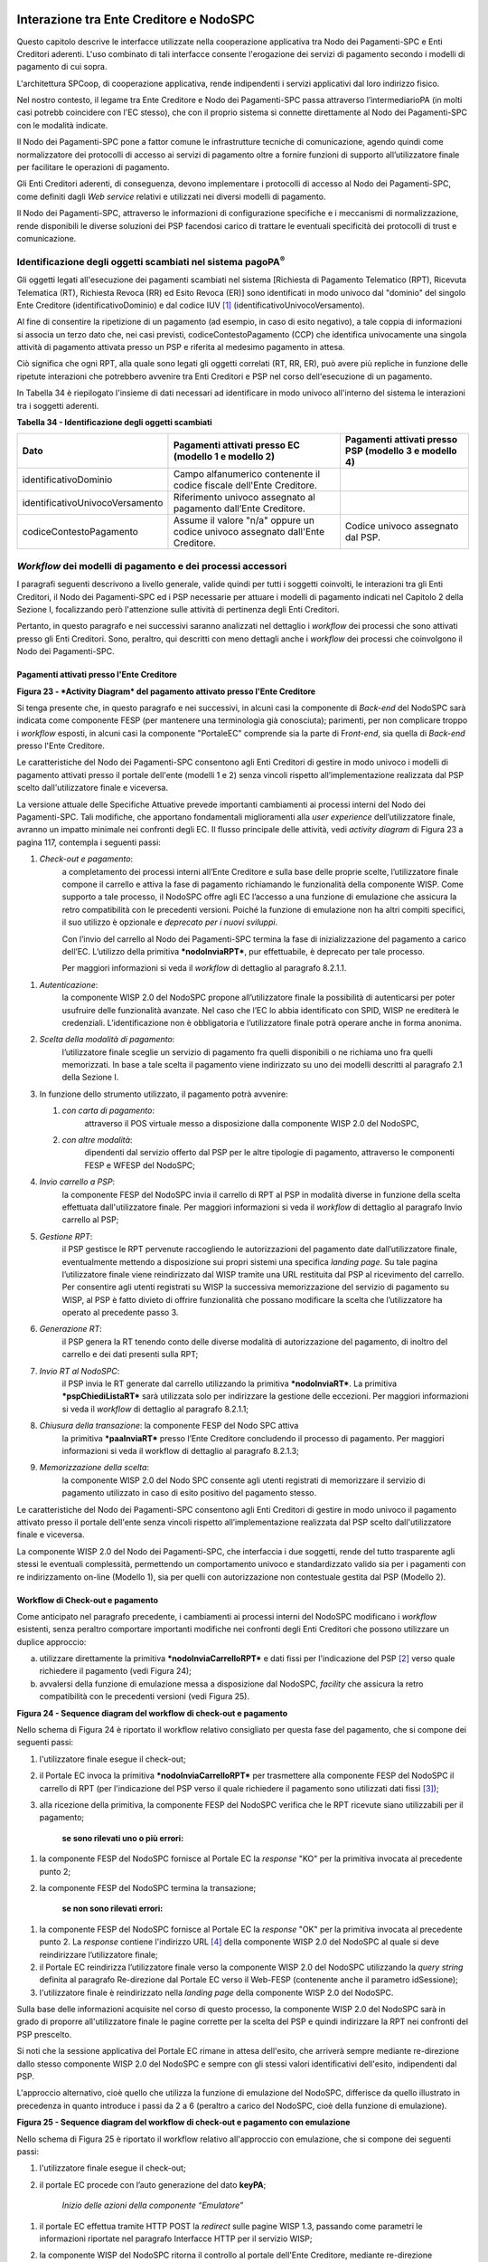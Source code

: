 Interazione tra Ente Creditore e NodoSPC
========================================

Questo capitolo descrive le interfacce utilizzate nella cooperazione applicativa tra Nodo dei Pagamenti-SPC e Enti Creditori aderenti. L'uso combinato di tali interfacce consente l'erogazione dei servizi di pagamento secondo i modelli di pagamento di cui sopra.

L'architettura SPCoop, di cooperazione applicativa, rende indipendenti i servizi applicativi dal loro indirizzo fisico.

Nel nostro contesto, il legame tra Ente Creditore e Nodo dei Pagamenti-SPC passa attraverso l’intermediarioPA (in molti casi potrebb coincidere con l'EC stesso), che con il proprio sistema si connette direttamente al Nodo dei Pagamenti-SPC con le modalità indicate.

Il Nodo dei Pagamenti-SPC pone a fattor comune le infrastrutture tecniche di comunicazione, agendo quindi come normalizzatore dei protocolli di accesso ai servizi di pagamento oltre a fornire funzioni di supporto all’utilizzatore finale per facilitare le operazioni di pagamento.

Gli Enti Creditori aderenti, di conseguenza, devono implementare i protocolli di accesso al Nodo dei Pagamenti-SPC, come definiti dagli *Web service* relativi e utilizzati nei diversi modelli di pagamento.

Il Nodo dei Pagamenti-SPC, attraverso le informazioni di configurazione specifiche e i meccanismi di normalizzazione, rende disponibili le diverse soluzioni dei PSP facendosi carico di trattare le eventuali specificità dei protocolli di trust e comunicazione.

Identificazione degli oggetti scambiati nel sistema pagoPA\ :sup:`®`
---------------------------------------------------------------------

Gli oggetti legati all'esecuzione dei pagamenti scambiati nel sistema [Richiesta di Pagamento Telematico (RPT), Ricevuta Telematica (RT), Richiesta Revoca (RR) ed Esito Revoca (ER)] sono identificati in modo univoco dal "dominio" del singolo Ente Creditore (identificativoDominio) e dal codice IUV [1]_ (identificativoUnivocoVersamento).

Al fine di consentire la ripetizione di un pagamento (ad esempio, in caso di esito negativo), a tale coppia di informazioni si associa un terzo dato che, nei casi previsti, codiceContestoPagamento (CCP) che identifica univocamente una singola attività di pagamento attivata presso un PSP e riferita al medesimo pagamento in attesa.

Ciò significa che ogni RPT, alla quale sono legati gli oggetti correlati (RT, RR, ER), può avere più repliche in funzione delle ripetute interazioni che potrebbero avvenire tra Enti Creditori e PSP nel corso dell'esecuzione di un pagamento.

In Tabella 34 è riepilogato l'insieme di dati necessari ad identificare in modo univoco all'interno del sistema le interazioni tra i soggetti aderenti.

\ **Tabella 34 - Identificazione degli oggetti scambiati**

+---------------------------------------+----------------------------------------------------------------------------------+-------------------------------------+
| **Dato**                              | **Pagamenti attivati presso EC**                                                 | **Pagamenti attivati presso PSP**   |
|                                       | **(modello 1 e modello 2)**                                                      | **(modello 3 e modello 4)**         |
+=======================================+==================================================================================+=====================================+
|     identificativoDominio             | Campo alfanumerico contenente il codice fiscale dell'Ente Creditore.             |                                     |
+---------------------------------------+----------------------------------------------------------------------------------+-------------------------------------+
|     identificativoUnivocoVersamento   | Riferimento univoco assegnato al pagamento dall’Ente Creditore.                  |                                     |
+---------------------------------------+----------------------------------------------------------------------------------+-------------------------------------+
|     codiceContestoPagamento           | Assume il valore "n/a" oppure un codice univoco assegnato dall'Ente Creditore.   | Codice univoco assegnato dal PSP.   |
+---------------------------------------+----------------------------------------------------------------------------------+-------------------------------------+

*Workflow* dei modelli di pagamento e dei processi accessori
------------------------------------------------------------

I paragrafi seguenti descrivono a livello generale, valide quindi per tutti i soggetti coinvolti, le interazioni tra gli Enti Creditori, il Nodo dei Pagamenti-SPC ed i PSP necessarie per attuare i modelli di pagamento indicati nel Capitolo 2 della Sezione I, focalizzando però l'attenzione sulle attività di pertinenza degli Enti Creditori.

Pertanto, in questo paragrafo e nei successivi saranno analizzati nel dettaglio i *workflow* dei processi che sono attivati presso gli Enti Creditori. Sono, peraltro, qui descritti con meno dettagli anche i *workflow* dei processi che coinvolgono il Nodo dei Pagamenti-SPC.

Pagamenti attivati presso l'Ente Creditore
~~~~~~~~~~~~~~~~~~~~~~~~~~~~~~~~~~~~~~~~~~

|PlantUML 23diagram|

\ **Figura 23 - *Activity Diagram* del pagamento attivato presso l'Ente Creditore**

Si tenga presente che, in questo paragrafo e nei successivi, in alcuni
casi la componente di *Back-end* del NodoSPC sarà indicata come
componente FESP (per mantenere una terminologia già conosciuta);
parimenti, per non complicare troppo i *workflow* esposti, in alcuni
casi la componente "PortaleEC" comprende sia la parte di Fr\ *ont-end*,
sia quella di *Back-end* presso l'Ente Creditore.

Le caratteristiche del Nodo dei Pagamenti-SPC consentono agli Enti
Creditori di gestire in modo univoco i modelli di pagamento attivati
presso il portale dell'ente (modelli 1 e 2) senza vincoli rispetto
all’implementazione realizzata dal PSP scelto dall'utilizzatore finale e
viceversa.

La versione attuale delle Specifiche Attuative prevede importanti
cambiamenti ai processi interni del Nodo dei Pagamenti-SPC. Tali
modifiche, che apportano fondamentali miglioramenti alla *user
experience* dell’utilizzatore finale, avranno un impatto minimale nei
confronti degli EC. Il flusso principale delle attività, vedi *activity
diagram* di Figura 23 a pagina 117, contempla i seguenti passi:

1) *Check-out e pagamento*:
       a completamento dei processi interni
       all’Ente Creditore e sulla base delle proprie scelte,
       l’utilizzatore finale compone il carrello e attiva la fase di
       pagamento richiamando le funzionalità della componente WISP. Come
       supporto a tale processo, il NodoSPC offre agli EC l’accesso a
       una funzione di emulazione che assicura la retro compatibilità
       con le precedenti versioni. Poiché la funzione di emulazione non
       ha altri compiti specifici, il suo utilizzo è opzionale e
       *deprecato per i nuovi sviluppi*.

       Con l’invio del carrello al Nodo dei Pagamenti-SPC termina la fase
       di inizializzazione del pagamento a carico dell’EC. L’utilizzo della
       primitiva ***nodoInviaRPT***, pur effettuabile, è deprecato per tale
       processo.

       Per maggiori informazioni si veda il *workflow* di dettaglio al
       paragrafo 8.2.1.1.

1) *Autenticazione*:
       la componente WISP 2.0 del NodoSPC propone
       all’utilizzatore finale la possibilità di autenticarsi per poter
       usufruire delle funzionalità avanzate. Nel caso che l’EC lo abbia
       identificato con SPID, WISP ne erediterà le credenziali.
       L’identificazione non è obbligatoria e l’utilizzatore finale
       potrà operare anche in forma anonima.

2) *Scelta della modalità di pagamento*:
       l’utilizzatore finale sceglie
       un servizio di pagamento fra quelli disponibili o ne richiama uno
       fra quelli memorizzati. In base a tale scelta il pagamento viene
       indirizzato su uno dei modelli descritti al paragrafo 2.1 della
       Sezione I.

3) In funzione dello strumento utilizzato, il pagamento potrà avvenire:

   1. *con carta di pagamento*:
          attraverso il POS virtuale messo a
          disposizione dalla componente WISP 2.0 del NodoSPC,

   2. *con altre modalità*:
          dipendenti dal servizio offerto dal PSP per
          le altre tipologie di pagamento, attraverso le componenti FESP
          e WFESP del NodoSPC;

4) *Invio carrello a PSP*:
       la componente FESP del NodoSPC invia il
       carrello di RPT al PSP in modalità diverse in funzione della
       scelta effettuata dall'utilizzatore finale\ *.* Per maggiori
       informazioni si veda il *workflow* di dettaglio al paragrafo Invio carrello al PSP;

5) *Gestione RPT*:
       il PSP gestisce le RPT pervenute raccogliendo le
       autorizzazioni del pagamento date dall’utilizzatore finale,
       eventualmente mettendo a disposizione sui propri sistemi una
       specifica *landing page*. Su tale pagina l’utilizzatore finale
       viene reindirizzato dal WISP tramite una URL restituita dal PSP
       al ricevimento del carrello. Per consentire agli utenti
       registrati su WISP la successiva memorizzazione del servizio di
       pagamento su WISP, al PSP è fatto divieto di offrire funzionalità
       che possano modificare la scelta che l’utilizzatore ha operato al
       precedente passo 3.

6) *Generazione RT*:
       il PSP genera la RT tenendo conto delle diverse
       modalità di autorizzazione del pagamento, di inoltro del carrello
       e dei dati presenti sulla RPT;

7) *Invio RT al NodoSPC*:
       il PSP invia le RT generate dal carrello
       utilizzando la primitiva ***nodoInviaRT***. La primitiva
       ***pspChiediListaRT*** sarà utilizzata solo per indirizzare la
       gestione delle eccezioni. Per maggiori informazioni si veda il
       *workflow* di dettaglio al paragrafo 8.2.1.1;

8) *Chiusura della transazione*: la componente FESP del Nodo SPC attiva
       la primitiva ***paaInviaRT*** presso l’Ente Creditore concludendo
       il processo di pagamento. Per maggiori informazioni si veda il
       workflow di dettaglio al paragrafo 8.2.1.3;

9) *Memorizzazione della scelta*:
       la componente WISP 2.0 del Nodo SPC
       consente agli utenti registrati di memorizzare il servizio di
       pagamento utilizzato in caso di esito positivo del pagamento
       stesso.

Le caratteristiche del Nodo dei Pagamenti-SPC consentono agli Enti Creditori di gestire in modo univoco il pagamento attivato presso il portale dell'ente senza vincoli rispetto all’implementazione realizzata dal PSP scelto dall'utilizzatore finale e viceversa.

La componente WISP 2.0 del Nodo dei Pagamenti-SPC, che interfaccia i due soggetti, rende del tutto trasparente agli stessi le eventuali complessità, permettendo un comportamento univoco e standardizzato valido sia per i pagamenti con re indirizzamento on-line (Modello 1), sia per quelli con autorizzazione non contestuale gestita dal PSP (Modello 2).

Workflow di Check-out e pagamento
~~~~~~~~~~~~~~~~~~~~~~~~~~~~~~~~~

Come anticipato nel paragrafo precedente, i cambiamenti ai processi interni del NodoSPC modificano i *workflow* esistenti, senza peraltro comportare importanti modifiche nei confronti degli Enti Creditori che possono utilizzare un duplice approccio:

a) utilizzare direttamente la primitiva ***nodoInviaCarrelloRPT*** e dati fissi per l'indicazione del PSP [2]_ verso quale richiedere il pagamento (vedi Figura 24);

b) avvalersi della funzione di emulazione messa a disposizione dal NodoSPC, *facility* che assicura la retro compatibilità con le precedenti versioni (vedi Figura 25).

|PlantUML 24diagram|

\ **Figura 24 - Sequence diagram del workflow di check-out e pagamento**

Nello schema di Figura 24 è riportato il workflow relativo consigliato per questa fase del pagamento, che si compone dei seguenti passi:

1. l'utilizzatore finale esegue il check-out;

2. il Portale EC invoca la primitiva ***nodoInviaCarrelloRPT*** per trasmettere alla componente FESP del NodoSPC il carrello di RPT (per l'indicazione del PSP verso il quale richiedere il pagamento sono utilizzati dati fissi [3]_);

3. alla ricezione della primitiva, la componente FESP del NodoSPC
   verifica che le RPT ricevute siano utilizzabili per il pagamento;

    **se sono rilevati uno o più errori:**

1. la componente FESP del NodoSPC fornisce al Portale EC la *response* "KO" per la primitiva invocata al precedente punto 2;

2. la componente FESP del NodoSPC termina la transazione;

    **se non sono rilevati errori:**

1. la componente FESP del NodoSPC fornisce al Portale EC la *response* "OK" per la primitiva invocata al precedente punto 2. La *response* contiene l'indirizzo URL [4]_ della componente WISP 2.0 del NodoSPC al quale si deve reindirizzare l’utilizzatore finale;

2. il Portale EC reindirizza l’utilizzatore finale verso la componente WISP 2.0 del NodoSPC utilizzando la *query string* definita al paragrafo Re-direzione dal Portale EC verso il Web-FESP (contenente anche il parametro idSessione);

3. l'utilizzatore finale è reindirizzato nella *landing page* della componente WISP 2.0 del NodoSPC.

Sulla base delle informazioni acquisite nel corso di questo processo, la componente WISP 2.0 del NodoSPC sarà in grado di proporre all'utilizzatore finale le pagine corrette per la scelta del PSP e quindi indirizzare la RPT nei confronti del PSP prescelto.

Si noti che la sessione applicativa del Portale EC rimane in attesa dell'esito, che arriverà sempre mediante re-direzione dallo stesso componente WISP 2.0 del NodoSPC e sempre con gli stessi valori identificativi dell'esito, indipendenti dal PSP.

L'approccio alternativo, cioè quello che utilizza la funzione di emulazione del NodoSPC, differisce da quello illustrato in precedenza in quanto introduce i passi da 2 a 6 (peraltro a carico del NodoSPC, cioè della funzione di emulazione).

|PlantUML 25diagram|

\ **Figura 25 - Sequence diagram del workflow di check-out e pagamento con emulazione**

Nello schema di Figura 25 è riportato il workflow relativo all'approccio con emulazione, che si compone dei seguenti passi:

1. l'utilizzatore finale esegue il check-out;

2. il portale EC procede con l’auto generazione del dato **keyPA**;

    *Inizio delle azioni della componente “Emulatore”*

1. il portale EC effettua tramite HTTP POST la *redirect* sulle pagine WISP 1.3, passando come parametri le informazioni riportate nel paragrafo Interfacce HTTP per il servizio WISP;

2. la componente WISP del NodoSPC ritorna il controllo al portale dell'Ente Creditore, mediante re-direzione all’indirizzo urlReturn (ricevuto al passo 3), con passaggio di dati **idDominio + keyPA + keyWISP;**

3. il Portale EC riceve i parametri e, dal suo back-end, procede all’invocazione in contesto sicuro (SPCoop) della primitiva ***nodoChiediSceltaWISP***;

4. la componente FESP del NodoSPC restituisce nella *response* dati PSP fittizi [5]_, mantenuti unicamente per retro compatibilità;

    *Fine delle azioni della componente “Emulatore”*

1. il Portale EC invoca la primitiva ***nodoInviaRPT*** o ***nodoInviaCarrelloRPT*** per trasmettere alla componente FESP del NodoSPC la RPT ovvero il carrello di RPT. Si tenga presente che l'utilizzo della prima primitiva è deprecato per i nuovi sviluppi e mantenuto unicamente per retro compatibilità.

Da questo punto in poi, l'approccio in esame utilizza gli stessi passi previsti per il workflow analizzato in precedenza.

Invio carrello al PSP
~~~~~~~~~~~~~~~~~~~~~

Questa passo del workflow complessivo si attiva una volta che l'utilizzatore finale ha operato le sue scelte sulla componente WISP 2.0 del NodoSPC (vedi punto 3 dell'\ *activity diagram* di Figura 23 a pagina 117): se ha scelto di pagare con carta, il pagamento è già avvenuto e al PSP viene inviata la RPT o il carrello di RPT; viceversa, se ha scelto altre modalità, il pagamento deve ancora essere effettuato.

In questo paragrafo saranno pertanto analizzati gli scenari connessi alle attività di invio del carrello al PSP, che variano in funzione della scelta sopra menzionata, a seguito della quale, si possono individuare 3 diverse alternative:

a) *con carta* attraverso il POS virtuale messo a disposizione dal NodoSPC;

b) *con re indirizzamento on-line* (modello 1) sulle pagine messe a disposizione dal PSP;

c) *con autorizzazione gestita dal PSP* (modello 2).

|PlantUML 26diagram|

\ **Figura 26 - Sequence diagram degli scenari di "Invio carrello al PSP"**

Nello schema di Figura 26 a pagina 122, sono indicate i tre possibili scenari di invio del carrello di RPT al PSP:

**Scenario a) - Pagamento con carta (già eseguito)**

1. la componente FESP del NodoSPC invia alla componente di *Back-end* del PSP la RPT o il carrello di RPT ricevuto in precedenza (vedi passo 2 del Sequence diagram di Figura 24 a pagina 119) per mezzo della primitiva ***pspInviaCarrelloRPTCarte***, avente tra i parametri le informazioni relative all'identificativo della transazione (RRN) e al suo costo. Dette commissioni sono quelle che il PSP ha comunicato ad AgID attraverso il Catalogo Dati Informativi, differenziate tra costi "*on us*" e "*over all*";

2. la componente di *Back-end* del PSP prende in carico la RPT o il carrello di RPT, invia la relativa *response* e resta in attesa che la propria componente di *acquiring* confermi le informazioni acquisite al punto precedente;

**Scenario b) - Pagamento con re indirizzamento on-line (da eseguire)**

1. la componente FESP del NodoSPC invia alla componente di *Back-end* del PSP la RPT o il carrello di RPT ricevuto in precedenza per mezzo della primitiva ***pspInviaCarrelloRPT***;

2. la componente di *Back-end* del PSP prende in carico la RPT o il carrello di RPT, invia la relativa *response* (contiene il dato parametriProfiloPagamento);

3. la componente FESP del NodoSPC innesca la componente WISP 2.0 per attivare la redirezione sul Portale del PSP;

4. la componente WISP 2.0 del NodoSPC esegue la *redirect* sulla la componente WFESP;

5. la componente WFESP del NodoSPC reindirizza il browser dell'utilizzatore finale verso il Portale del PSP utilizzando la *query string* definita al paragrafo Redirezione del WEB-FESP verso il Portale del PSP (contiene il dato parametriProfiloPagamento).

6. l'utilizzatore finale può eseguire il pagamento;

**Scenario c) - Pagamento con autorizzazione gestita dal PSP (da eseguire)**

1. la componente FESP del NodoSPC invia alla componente di *Back-end* del PSP la RPT o il carrello di RPT ricevuto in precedenza per mezzo della primitiva ***pspInviaRPT***;

2. la componente di *Back-end* del PSP invia la relativa *response* e prende in carico la RPT o il carrello di RPT per il successivo pagamento.

Ancorché tuttora indicato per lo scenario c), l'utilizzo della primitiva ***pspInviaRPT*** è deprecato e mantenuto per retro compatibilità in quanto un carrello di pagamenti può essere costituito da un'unica e sola RPT.

Workflow di chiusura della transazione presso EC
~~~~~~~~~~~~~~~~~~~~~~~~~~~~~~~~~~~~~~~~~~~~~~~~

Come già accaduto per il paragrafo precedente, le attività in esame (conclusione del pagamento) si differenziano in funzione della scelta effettuata dall'utilizzatore finale attraverso la componente WISP 2.0 del NodoSPC (vedi punto 3 dell'\ *activity diagram* di Figura 23 a pagina 117). A seguito di tale scelta, si possono individuare ancora 3
diverse alternative di pagamento:

a) *con carta* attraverso il POS virtuale messo a disposizione dal NodoSPC;

b) *con re indirizzamento on-line* (modello 1) sulle pagine messe a disposizione dal PSP;

c) *con autorizzazione gestita dal PSP* (modello 2).

Si tenga presente che nel caso in cui il PSP riceva un carrello di RPT dovrà generare un insieme di RT e inviarle tutte con le primitive qui indicate, ciclando fino a raggiungere la numerosità del carrello.

Nello sviluppo dei *workflow* del presente paragrafo, al fine di non complicare inutilmente gli schemi grafici, è stato rappresentato il caso di un una singola RPT o di un carrello composto da una sola RPT.

**Scenario a) - Pagamento con carta**

|PlantUML 27diagram|

\ **Figura 27 - Sequence diagram dello scenario "Pagamento con carta"**

Lo schema di Figura 27 a pagina 124, che definisce le attività nello scenario di "pagamento con carta", prevede i seguenti passi\ *:*

**in caso di pagamento eseguito:**

1. una volta completata positivamente la transazione con carta (credito, debito, prepagata) attraverso il POS virtuale del NodoSPC, la componente WFESP del NodoSPC reindirizza il browser dell'utilizzatore finale verso il Portale EC utilizzando la *query string* definita al paragrafo Redirezione HTTP da WISP verso il portale delle'Ente Creditore (contiene l'esito positivo del pagamento);

2. la componente di *Back-end* del PSP, ricevuto il carrello di RPT (al passo 2 del paragrafo precedente) genera la RT POSITIVA da inviare all'ente Creditore;

3. la componente di *Back-end* del PSP invia la RT alla componente FESP del NodoSPC utilizzando la primitiva ***nodoInviaRT***;

4. la componente FESP del NodoSPC invia al Portale dell'Ente Creditore la RT pervenuta dal PSP utilizzando la primitiva ***paaInviaRT***;

5. il Portale EC invia la *response* della ***paaInviaRT*** alla componente di FESP del NodoSPC;

6. la componente FESP del NodoSPC invia la *response* della ***nodoInviaRT*** alla componente di FESP del NodoSPC (si noti che la primitiva ***nodoInviaRT*** è sincrona);

**in caso di timeout o abbandono:**

1. la componente WISP 2.0 del NodoSPC segnala alla componente FESP che si è verificata una condizione di timeout o di abbandono da parte dell'utente;

2. ***solo in caso di abbandono***, la componente WFESP del NodoSPC reindirizza il browser dell'utilizzatore finale verso il Portale EC utilizzando la *query string* definita al paragrafo Redirezione HTTP da WISP verso il portale delle'Ente Creditore (contiene l'esito negativo del pagamento);

3. la componente FESP del NodoSPC genera una RT negativa, indicandone il motivo (timeout o abbandono) nell'apposito campo;

4. la componente FESP del NodoSPC invia al Portale dell'Ente Creditore la RT NEGATIVA utilizzando la primitiva ***paaInviaRT***;

5. vedi precedente punto 5.

\ **Scenario b) - Pagamento con re indirizzamento on-line**

|PlantUML 28diagram|

\ **Figura 28 - Sequence diagram dello scenario "Pagamento modello 1"**

Lo schema di Figura 28 a pagina 125, che definisce le attività nello scenario di "pagamento con re indirizzamento on-line", prevede i seguenti passi\ *:*

20. l'utilizzatore finale, avendo scelto di effettuare il pagamento on-line con modalità diversa dalla carta, completa la transazione sulle pagine web messe a disposizione dal PSP;

21. alla conclusione del pagamento, il Portale del PSP rinvia alla componente WFESP del NodoSPC per segnalarne il risultato;

22. la componente WFESP del NodoSPC riceve l’esito del pagamento nella *query string* definita al paragrafo Redirezione dal portale PSP verso il WEB FESP (contenente il codice di ritorno circa l'esito della transazione);

23. la componente WFESP del NodoSPC reindirizza il browser dell'utilizzatore finale verso il Portale EC utilizzando la *query string* definita al paragrafo Redirezione HTTP da WISP verso il portale delle'Ente Creditore (contiene l'esito del pagamento);

24. il Portale del PSP segnala l'esito del pagamento alla propria componente di *Back-end*;

25. sulla base dell'esito ricevuto, la componente di *Back-end* del PSP genera la RT;

26. vedi precedente punto 3;

27. vedi precedente punto 4;

28. vedi precedente punto 5;

29. vedi precedente punto 6.

**In caso di timeout o abbandono sulla componente WISP 2.0 del NodoSPC, fare riferimento allo** **Scenario a) - Pagamento con carta.**

\ **Scenario c) - Pagamento con autorizzazione gestita dal PSP**

|PlantUML 29diagram|

\ **Figura 29 - Sequence diagram dello scenario "Pagamento modello 2"**

Il workflow legato a questo contesto (si veda lo schema di Figura 29 a pagina 126) prevede i seguenti passi:

20. l'utilizzatore finale, avendo scelto la modalità con autorizzazione non contestuale presso il PSP (lettera di manleva, ecc.), completa la transazione sulle pagine web messe a disposizione dalla componente WISP 2.0 del NodoSPC;

21. alla conclusione del pagamento, la componente WISP del NodoSPC presenta all'utente una *Thank you page* nella quale è presente un bottone per il ritorno al portale dell'Ente Creditore;

22. l'utilizzatore finale chiede di tornare al portale dell'Ente Creditore;

23. la componente WFESP del NodoSPC reindirizza il browser dell'utilizzatore finale verso il Portale EC utilizzando la *query string* definita al paragrafo Redirezione HTTP da WISP verso il portale delle'Ente Creditore (contiene l'esito del pagamento impostato al valore costante "DIFFERITO");

    .... passi non tracciati ....

20. vedi precedente punto 3;

21. vedi precedente punto 4;

22. vedi precedente punto 5;

23. vedi precedente punto 6.

**In caso di timeout o abbandono sulla componente WISP 2.0 del NodoSPC, fare riferimento allo** **Scenario a) - Pagamento con carta.**

Controllo circa lo stato di avanzamento di un pagamento
~~~~~~~~~~~~~~~~~~~~~~~~~~~~~~~~~~~~~~~~~~~~~~~~~~~~~~~

In alcune fasi del ciclo di vita del pagamento, soprattutto per quanto riguarda il pagamento con autorizzazione non contestuale gestita dal PSP (cosiddetto modello 2), l'utilizzatore finale ha la necessità di conoscere lo stato di avanzamento del pagamento in corso. A tale riguardo, il sistema mette a disposizione una particolare funzionalità che consente di avere tale informazione. Il *workflow* del processo prevede i seguenti passi, indicati in Figura 30:

1)  l'utilizzatore finale, attraverso le funzioni di *Front-office* dell'Ente Creditore, richiede di avere informazioni circa lo stato di avanzamento di un pagamento;

2)  il *Front-office* dell'Ente Creditore inoltra la richiesta alla propria componente di *Back-end*;

3)  la componente di *Back-end* dell’Ente Creditore si attiva verso il NodoSPC tramite la primitiva ***nodoChiediStatoRPT***;

4)  il NodoSPC verifica la richiesta di storno;

5)  se la richiesta non è valida, il NodoSPC invia una *response* negativa e chiude la transazione:

6)  altrimenti, se la RPT non è ancora stata inviata al PSP, il NodoSPC predispone la risposta per l'EC (il flusso prosegue al passo 11);

7)  altrimenti, se la RPT è già stata inviata al PSP, il Nodo dei Pagamenti-SPC si attiva per richiedere informazioni alla componente di *Back-end* del PSP di competenza, per mezzo della primitiva ***pspChiediAvanzamentoRPT***;

8)  la componente di *Back-end* del PSP predispone la risposta per il NodoSPC;

9)  la componente di *Back-end* del PSP invia la *response* con la risposta e la invia al NodoSPC;

10) il NodoSPC predispone la risposta per l'EC;

11) il NodoSPC invia la *response* alla componente di *Back-end* dell'Ente Creditore, contenente la risposta alla primitiva ***nodoChiediStatoRPT***;

12) la componente di *Back-end* dell'Ente Creditore inoltra la risposta al proprio *Front-office*;

13) l'utilizzatore finale, attraverso le funzioni di *Front-office*, è in grado di conoscere lo stato di avanzamento del pagamento.

|PlantUML 30diagram|

\ **Figura 30 - Sequence diagram del controllo dello stato di un pagamento**

Questa funzionalità può essere utilizzata dalla componente di *Back-end* dell'Ente Creditore in modo autonomo, senza interazione con l'utenza, per risolvere problematiche di errore (si veda il successivo paragrafo).

Casi di errore e strategie di ripristino per l’Ente Creditore
~~~~~~~~~~~~~~~~~~~~~~~~~~~~~~~~~~~~~~~~~~~~~~~~~~~~~~~~~~~~~

Dall'analisi dell’interazione complessiva esposta nei precedenti paragrafi, è possibile individuare le situazioni che generano indeterminatezza circa lo stato del pagamento:

1) *esito dell'invio del carrello di RPT* (passo 6 del *Workflow* di Check-out e pagamento): in questo caso l'Ente Creditore non è in grado di ridirigere il browser dell'utilizzatore finale;

2) *esito della re-direzione sulla componente WISP 2.0 del NodoSPC*: è uno stato temporaneo nel quale il portale dell'EC è in attesa di essere attivato dalla componente WFESP del NodoSPC a seguito di uno degli eventi relativi ai tre scenari previsti nel paragrafo Workflow di chiusura della transazione presso EC:

   a. abbandono della transazione,

   b. timeout gestito dalla componente WISP 2.0 del NodoSPC,

   c. timeout gestito dal PSP [solo **Scenario b) - Pagamento con re indirizzamento on-line**],

   d. pagamento completato;

3) *esito del pagamento*: in questo caso l'Ente Creditore è in attesa di ricevere la Ricevuta Telematica predisposta dal NodoSPC (RT negativa) o dal PSP (RT negativa o positiva).

Per ciò che attiene alla gestione dei timeout legati al processo di pagamento, si rimanda al documento "*Indicatori di qualità per i Soggetti Aderenti*" pubblicato sul sito dell'Agenzia.

Per gestire le situazioni di indeterminatezza sopra indicate, il NodoSPC mette a disposizione la primitiva *nodoChiediStatoRPT* attraverso la quale è possibile ottenere lo stato dell'operazione, comprensivo delle informazioni per riattivare la re direzione.

Analizzando la *response* della primitiva in questione e lo stato della RPT (parametro O-3, si veda anche la Tabella 35 a pagina 142) è possibile definire i comportamenti da adottare in funzione di tali risultati:

-  IUV sconosciuto (RPT non presente nel Nodo): l’Ente Creditore può ripetere l’invio della RPT usando lo stesso IUV;

-  stato indeterminato: l’Ente Creditore resta in attesa, ripetendo la chiedi stato;

-  operazione in errore (con RPT presente nel Nodo): l’Ente Creditore può ripetere l’invio della RPT usando un nuovo IUV;

-  operazione di pagamento in corso o conclusa (positivamente o negativamente): l’Ente Creditore attende la ricezione della RT.

Pagamento attivato presso il PSP
~~~~~~~~~~~~~~~~~~~~~~~~~~~~~~~~~~

Questo modello di pagamento, conosciuto anche come "Modello 3", presuppone che l’utilizzatore finale sia in possesso di un avviso (analogico o digitale) contenente le indicazioni necessarie per effettuare il pagamento.

Le attività in carico all’Ente Creditore sono la predisposizione:

a) dell'archivio dei pagamenti in attesa (APA), contenente tutte le informazioni, associate ad un identificativo univoco, necessarie per effettuare il pagamento;

b) di un’applicazione “\ *server*\ ” dedicata necessaria per trattare le richieste provenienti dai PSP, come meglio dettagliato nel paragrafo Pagamenti in attesa e richiesta di generazione della RPT;

c) capacità di trattare le Ricevute Telematiche (RT), così come indicato nel paragrafo Ricezione delle RT e richiesta di copia.

Per maggiori dettagli circa il *workflow* analitico si veda il paragrafi Pagamenti attivati presso il PSP.

Pagamento spontaneo presso il PSP
~~~~~~~~~~~~~~~~~~~~~~~~~~~~~~~~~~~~~
Questo modello di pagamento, conosciuto anche come "Modello 4", consente all’utilizzatore finale di effettuare pagamenti presso i PSP pur non essendo in possesso di un avviso
(analogico o digitale), ma sulla base di informazioni a lui note (ad esempio: la targa del veicolo nel caso di pagamento della tassa automobilistica).

Le attività in carico all’Ente Creditore sono:

a) la predisposizione dell'archivio dei pagamenti in attesa (APA), con tutte le informazioni necessarie per effettuare il pagamento, associate ad un identificativo univoco;

b) la disponibilità di un archivio contenente le informazioni relative al pagamento spontaneo (ad esempio: l'archivio dei veicoli, nel caso di pagamento della tassa automobilistica);

c) la predisposizione di un’applicazione “\ *server*\ ” dedicata necessaria per trattare le richieste provenienti dai PSP, che sia in grado di associare la richiesta ad un pagamento in attesa oppure di generarlo al momento.

d) capacità di trattare le Ricevute Telematiche (RT), così come indicato nel paragrafo Ricezione delle RT e richiesta di copia.

Per maggiori dettagli circa il *workflow* analitico del Modello 4 si veda il paragrafo Presentazione dell'avviso e transcodifica dei dati per il pagamento.

Processo di revoca della Ricevuta Telematica
~~~~~~~~~~~~~~~~~~~~~~~~~~~~~~~~~~~~~~~~~~~~

Il NodoSPC permette di gestire i servizi telematici per le richieste di annullamento di pagamenti già effettuati e per i quali è già stata restituita la Ricevuta Telematica corrispondente, rendendo, a questo scopo, definendo un'interfaccia specifica, ad uso dei PSP, per richiedere all’Ente Creditore di riferimento la revoca di una RT specifica.

Poiché il processo di revoca della RT si attiva presso il PSP, per il *workflow* dettagliato si faccia riferimento al paragrafo Processo di revoca della Ricevuta Telematica.

**Si tenga presente che, come già indicato in precedenza, i metodi di gestione della Revoca della RT sopra indicati sono definiti, ma *non implementati* nelle strutture software del NodoSPC.**

Processo di storno del pagamento eseguito
~~~~~~~~~~~~~~~~~~~~~~~~~~~~~~~~~~~~~~~~~

Qualora l’utilizzatore finale, a vario titolo, chieda all’Ente Creditore la cancellazione di un pagamento presso il quale questo è stato disposto (c.d. storno), il Nodo dei Pagamenti-SPC mette a disposizione i servizi telematici necessari per gestire le richieste di storno di pagamenti già effettuati e per i quali potrebbe essere già stata restituita la Ricevuta Telematica corrispondente.

Il processo si attiva presso l’Ente Creditore.

Dall'analisi del Sequence diagram del processo di Storno del pagamento riportato in Figura 31, si evidenziano i seguenti passi:

1) l'utilizzatore finale, attraverso le funzioni di *Front-office* dell'Ente Creditore, richiede lo storno di un pagamento già effettuato;

2) il *Front-office* dell'Ente Creditore inoltra la richiesta alla propria componente di *Back-end*;

3) la componente di *Back-end* dell’Ente Creditore richiede lo storno di un pagamento inviando al NodoSPC la Richiesta Revoca (RR) tramite la primitiva ***nodoInviaRichiestaStorno***;

4) il NodoSPC verifica la richiesta di storno;

5) se la richiesta non è valida, il NodoSPC invia una *response* negativa e chiude la transazione:

6) se la richiesta è valida, il Nodo dei Pagamenti-SPC la inoltra alla componente di *Back-end* del PSP di competenza per mezzo della primitiva ***pspInviaRichiestaStorno***;

7) la componente di *Back-end* del PSP conferma al NodoSPC la ricezione della RR;

8) il NodoSPC conferma alla componente di *Back-end* dell’Ente Creditore il corretto invio della richiesta di revoca al PSP;

***Attività non tracciate:*** la componente di *Back-end* del PSP e decide se accettarla o rifiutarla,

1) la componente di *Back-end* del PSP predispone il messaggio di Esito Revoca (ER);

2) la componente di *Back-end* del PSP invia il messaggio di Esito Revoca (ER) al NodoSPC utilizzando l'apposita primitiva ***nodoInviaEsitoStorno***;

3) il NodoSPC verifica l'esito dell'esito di storno (ER);

4) se la richiesta non è valida, il NodoSPC invia una *response* negativa e chiude la transazione:

5) se la richiesta è valida, il NodoSPC la inoltra alla componente di *Back-end* dell’Ente Creditore richiedente per mezzo della primitiva ***paaInviaEsitoStorno***;

6) la componente di *Back-end* dell’Ente Creditore conferma al NodoSPC la corretta ricezione del messaggio ER;

7) il NodoSPC conferma alla componente di *Back-end* del PSP il corretto invio del messaggio ER;

8) la componente di *Back-end* dell'Ente Creditore inoltra l'esito al proprio *Front-office*;

9) l'utilizzatore finale, attraverso le funzioni di *Front-office*, verifica l'esito della richiesta di storno.

|PlantUML 31diagram|

\ **Figura 31 - Sequence diagram del processo di Storno di un pagamento**

Il NodoSPC effettua unicamente un controllo di correttezza sintattica degli oggetti XML scambiato; nel caso della primitiva ***nodoInviaRichiestaStorno***, viene verificato che la RPT oggetto della richiesta di storno sia stata accettata dal NodoSPC e dal PSP, altrimenti restituisce un errore specifico.

Processo di riconciliazione dei pagamenti eseguiti
~~~~~~~~~~~~~~~~~~~~~~~~~~~~~~~~~~~~~~~~~~~~~~~~~~

Secondo quanto previsto dalle Linee guida e dal suo Allegato A "Specifiche attuative dei codici identificativi di versamento, riversamento e rendicontazione", il PSP che riceve l’ordine dal proprio cliente può regolare contabilmente l’operazione in modalità singola o in modalità cumulativa.

In questo paragrafo sarà illustrato il *workflow* del processo di riconciliazione da parte dell'Ente Creditore riferito ai pagamenti che il PSP riversa in modalità cumulativa.

|PlantUML 32diagram|

\ **Figura 32 – Sequence diagram del processo di riconciliazione dei pagamenti**

Dall'analisi del Sequence diagram del processo di riconciliazione dei pagamenti riportato in Figura 32, si evidenziano i seguenti passi:

1) al termine del proprio ciclo contabile, la componente di *Back-end* del PSP genera il flusso di rendicontazione secondo gli standard previsti;

2) la componente di *Back-end* o altra struttura del PSP provvede ad inviare, alla Banca Tesoriera dell'Ente Creditore, il SEPA Credit Transfer (SCT) contenente l'indicazione del flusso di rendicontazione generato al passo precedente;

3) la componente di *Back-end* del PSP invia al NodoSPC il flusso di rendicontazione creato in precedenza tramite la primitiva ***nodoInviaFlussoRendicontazione***;

4) se l'invio del flusso è valido, il NodoSPC memorizza il flusso ricevuto in un’apposita base dati che ha come chiavi quelle che identificano il flusso stesso e che ne consentono la ricerca;

5) il NodoSPC invia la *response* alla componente di *Back-end* del PSP:

L’invio del flusso di Rendicontazione avviene in modalità *pull*: è cioè compito dell'Ente Creditore prelevare le informazioni relative ai flussi di propria competenza memorizzati sulla piattaforma. Di seguito il flusso prosegue su iniziativa dell'Ente Creditore:

1) la componente di *Back-end* dell’Ente Creditore richiede al Nodo SPC l'elenco dei flussi di propria competenza tramite la primitiva ***nodoChiediElencoFlussiRendicontazione***;

2) se la richiesta è valida, il Nodo SPC invia nella *response* *l'elenco completo* dei flussi dell'ente presenti sulla piattaforma al momento della richiesta, indipendentemente dal fatto che uno o più flussi siano già stati consegnati all’Ente Creditore;

3) la componente di *Back-end* dell’Ente Creditore determina l'identificativo flusso da ottenere [6]_ e lo richiede al NodoSPC per mezzo della primitiva ***nodoChiedFlussoRendicontazione***;

in funzione della configurazione dell'Ente Creditore:

***Acquisizione flusso via SOAP***

1) se la richiesta è valida, il NodoSPC invia alla componente di *Back-end* dell’Ente Creditore, come allegato alla *response*, il flusso richiesto (il *workflow* prosegue al passo 13);

***Acquisizione flusso via SFTP***

1) se la richiesta è valida, il NodoSPC invia alla componente di *Back-end* dell’Ente Creditore una *response* positiva senza flusso allegato;

2) il NodoSPC esegue lo *upload* del flusso richiesto nell'apposita cartella dell'Ente Creditore definita per il servizio di file transfer sicuro;

3) la componente di *Back-end* dell’Ente Creditore esegue il *download* del flusso dalla propria cartella definita per il servizio di file transfer sicuro;

***Riconciliazione***

1) la componente di *Back-end* dell’Ente Creditore invia alla propria componente di *Back-office* il flusso ottenuto dal NodoSPC;

2) la componente di *Back-office* dell’Ente Creditore riceve dalla propria Banca Tesoriera, tramite OIL oppure OPI o altro supporto informatico, un flusso contenente i movimentai acquisiti (ad esempio: Giornale di Cassa);

3) sulla base dell'identificativo flusso presente nel supporto informatico ricevuto dalla Banca Tesoriera, la componente di *Back-office* dell’Ente Creditore effettua la riconciliazione.

Processo di avvisatura digitale *push* (su iniziativa dell'Ente Creditore)
~~~~~~~~~~~~~~~~~~~~~~~~~~~~~~~~~~~~~~~~~~~~~~~~~~~~~~~~~~~~~~~~~~~~~~~~~~

La funzione di avvisatura digitale su iniziativa dell'Ente Creditore consente di inviare agli apparati elettronici degli
utilizzatori finali avvisi di pagamento in formato elettronico, in modo
che il correlato pagamento possa essere effettuato in modalità semplice
e con i modelli di pagamento già illustrati (c.d. modello 3).

Il modello di avvisatura su iniziativa dell'Ente Creditore prevede due
schemi di interazione con il NodoSPC: in modo massivo, via File Transfer
sicuro, per l'invio sino ad un massimo di 100.000 avvisi in una
giornata; attraverso *Web service* SOAP per l'invio di un singolo
avviso\ **.**

Gestione del singolo avviso digitale
~~~~~~~~~~~~~~~~~~~~~~~~~~~~~~~~~~~~

La componente di avvisatura “\ *push*\ ” del NodoSPC, che sovrintende all'inoltro degli avvisi digitali, provvede ad inoltrare il singolo avviso in base ai seguenti criteri:

a. Canale **MAIL**: l’avviso sarà inviato in presenza di un indirizzo di posta elettronica valido nel campo eMailSoggetto dell’avviso digitale (cfr. Tabella 19 a pagina 99);

b. Canale **CELLULARE (SMS)**: l’avviso sarà inviato in presenza di un numero di cellulare valido nel campo cellulareSoggetto (cfr. Tabella 19);

c. Canale **MOBILE PAYMENT**: l’avviso sarà inviato in presenza del soggetto corrispondente al destinatario dell'avviso nel database anagrafico [7]_ (DB Iscrizioni, vedi Figura 18), così come indicato nella struttura soggettoPagatore [8]_.

Si fa presente che una richiesta di avviso può essere inviata a più canali. dando luogo a uno o più esiti in base ai canali utilizzati. Nel caso non fosse possibile identificare alcun canale per l’inoltro dell’avviso, il sistema fornirà un esito negativo (nessun canale individuato).

Processo di avvisatura in modalità File Transfer
~~~~~~~~~~~~~~~~~~~~~~~~~~~~~~~~~~~~~~~~~~~~~~~~

La Figura 35 rappresenta graficamente il processo che prevede l'inoltro di un insieme di avvisi di pagamento attivato in modalità in modalità File Trasfer, dove con la dicitura mobileBackEndPSP si intende una piattaforma che rende raggiungibile l’utilizzatore finale mediante *mobile* *app* messe a disposizione dai PSP, mentre per *Server*\ CanaliDigitali si intende una piattaforma che consente di inviare all’utilizzatore finale gli avvisi tramite e-mail e SMS.

|PlantUML 33diagram|

\ **Figura 33 – Sequence diagram del processo di avvisatura via File Transfer**

Il *workflow* del processo si compone dei seguenti passi:

1) la componente di *Back-end* dell’Ente Creditore predispone il flusso con gli avvisi digitali secondo quanto indicato in Tabella 21 a pagina 101 e ne effettua lo *upload* sulla componente *server* SFTP dell'avvisatura digitale del NodoSPC;

2) la componente di avvisatura del NodoSPC effettua il *download* dei flussi dal *server*;

3) la componente di avvisatura del NodoSPC elabora i file dei flussi e compone i file di ACK (vedi Tabella 23 a pagina 101) per segnalare la presa in carico;

4) la componente di avvisatura del NodoSPC esegue lo *upload* dei file di ACK sul *server* SFTP dell’Ente Creditore;

5) la componente di *Back-end* del PSP esegue il *download* dei file ACK che segnalano la presa in carico da parte del NodoSPC;

Ciclo per elaborare gli avvisi digitali ricevuti all'interno di un flusso, sulla base dei criteri indicati al precedente paragrafo 8.2.6.1 per la gestione del singolo avviso:

1) push nel caso di soddisfacimento del criterio (a), la componente di avvisatura del NodoSPC invia, attraverso la primitiva ***pspInviaAvvisoDigitale***, l’avviso digitale alla componente di gestione *mobile* *Back-end* del PSP;

2) la componente di gestione *mobile* *Back-end* del PSP prende in carico l'avviso, per l'inoltro alla *app* dell'utilizzatore finale, e fornisce conferma alla componente di avvisatura del NodoSPC;

3) in caso di soddisfacimento del criterio (b) o del criterio (c) o di entrambi, la componente di avvisatura del NodoSPC invia l’avviso digitale alla piattaforma di gestione dei canali digitali;

4) la piattaforma di gestione dei canali digitali inoltra all’utilizzatore finale sia l'avviso tramite e-mail, sia tramite SMS;

5) la componente di avvisatura del NodoSPC memorizza gli esiti per la composizione del flusso di ritorno per l’Ente Creditore;

Al termine dell'elaborazione del singolo flusso:

1) la componente di avvisatura del NodoSPC predispone il flusso di ritorno per l’Ente Creditore contenente gli esiti, componendolo secondo quanto indicato in Tabella 22 a pagina 101;

2) la componente di avvisatura del NodoSPC esegue lo *upload* del file degli esiti sul *server* SFTP dell’Ente Creditore;

3) la componente di *Back-end* dell’Ente Creditore esegue il *download* del file degli esiti;

4) la componente di *Back-end* dell’Ente Creditore elabora il file degli esiti e predispone il file di ACK di ricezione esiti secondo quanto indicato in Tabella 23 a pagina 101;

5) la componente di *Back-end* dell’Ente Creditore esegue lo *upload* del file di ACK di ricezione degli esiti;

6) la componente di avvisatura del NodoSPC esegue il *download* del file di ACK di ricezione esiti.

Ogni invio di file (dall’Ente Creditore al NodoSPC e viceversa) prevede una risposta mediante file di presa in carico (file ACK).

Il processo termina con l’invio dell’ultimo file di ACK da parte dell’Ente Creditore.

Le specifiche di interfaccia via File Transfer e le relative convenzioni di nomenclatura dei file scambiati sono indicate nel successivo paragrafo **8.7.2**.

Il protocollo di colloquio *Web service* con il sistemaMobile del PSP è specificato nel paragrafo Avvisatura digitale push (su iniziativa dell'Ente Creditore), mentre per il colloquio via e-mail e sms saranno utilizzati i protocolli standard previsti per questi canali.

Da questo momento in poi, superato il periodo di ritenzione delle informazioni, il NodoSPC provvede ad attivare le procedure di svecchiamento e cancellazione degli avvisi.

+--------------------------------------------------------------+----+
| .. rubric:: Processo di avvisatura in modalità Web service   |    |
|    :name: processo-di-avvisatura-in-modalità-web-service     |    |
|    :class: Titolo4n                                          |    |
+--------------------------------------------------------------+----+

La Figura 34 rappresenta graficamente il processo che prevede l'inoltro del singolo avviso di pagamento attivato in modalità *Web service* dove con la dicitura mobileBackEndPSP si intende una piattaforma che rende raggiungibile l’utilizzatore finale mediante *mobile* *app* messe a disposizione dai PSP, mentre per *Server*\ CanaliDigitali si intende una piattaforma che consente di inviare all’utilizzatore finale gli avvisi tramite e-mail e SMS.

|PlantUML 34diagram|

\ **Figura 34 – Sequence diagram del processo di avvisatura via Web service**

Il *workflow* del processo si compone dei seguenti passi:

1) la componente di *Back-end* dell’Ente Creditore invia al NodoSPC una richiesta di avviso digitale (vedi Tabella 19 a pagina 99) attraverso la primitiva ***nodoInviaAvvisoDigitale***;

2) la componente di avvisatura del NodoSPC verifica la correttezza sintattica dell’avviso;

3) in caso di errori, la componente di avvisatura del NodoSPC invia una *response* negativa per la primitiva ***nodoInviaAvvisoDigitale*** e chiude la transazione;

4) in caso di correttezza formale, la componente di avvisatura del NodoSPC prende in carico l’avviso digitale e verifica la rispondenza ai criteri indicati al precedente paragrafo 8.2.6.1 per la gestione del singolo avviso;

5) in caso di soddisfacimento del criterio (b) o del criterio (c) o di entrambi, la componente di avvisatura del NodoSPC invia l’avviso digitale alla piattaforma di gestione dei canali digitali;

6) la piattaforma di gestione dei canali digitali inoltra all’utilizzatore finale sia l'avviso tramite e-mail, sia tramite SMS

7) la componente di avvisatura del NodoSPC predispone l’esito dell’avviso per i canali e-mail e SMS;

Ciclo per elaborare tutti i canali mobile dei PSP che soddisfano il criterio (a) indicato al precedente paragrafo 8.2.6.1:

1) la componente di avvisatura del NodoSPC invia, attraverso la primitiva ***pspInviaAvvisoDigitale***, l’avviso digitale alla componente di gestione *mobile* *Back-end* del PSP;

2) la componente di gestione *mobile* *Back-end* del PSP prende in carico l'avviso, per l'inoltro alla *app* dell'utilizzatore finale, e fornisce conferma alla componente di avvisatura del NodoSPC;

3) la componente di avvisatura del NodoSPC predispone l’esito dell’avviso per il canale mobile;

Al termine dell'elaborazione del ciclo:

1) la componente di avvisatura del NodoSPC invia una *response* positiva contenente gli esiti dell'inoltro dell'avviso (vedi Tabella 20 a pagina 100) per la primitiva ***nodoInviaAvvisoDigitale***;

Il protocollo di colloquio *Web service* con la componente di *Back-end* dell’Ente Creditore è specificato nel paragrafo Avvisatura digitale push (su iniziativa dell'Ente Creditore), quello con la componente di gestione *mobile* *Back-end* del PSP è specificato nel paragrafo PSP Invia Avvivo Digitale; per il colloquio via e-mail e sms saranno utilizzati i protocolli standard previsti per
questi canali.

Casi di errore e strategie di ripristino
~~~~~~~~~~~~~~~~~~~~~~~~~~~~~~~~~~~~~~~~

Nel caso di *timeout* nel corso di un invio e di altre casistiche dove l’invio risultasse incerto, la riproposizione delle richieste di avviso digitale e di esito deve contenere l’informazione originale dell’elemento identificativoMessaggioRichiesta che ha generato il *timeout*, ciò per consentire alla parte che riceve l’avviso digitale oppure l’esito della consegna di riconoscere la duplicazione dell’invio e gestire correttamente l’inoltro al destinatario.

Processo di avvisatura digitale *pull* (verifica della posizione debitoria)
~~~~~~~~~~~~~~~~~~~~~~~~~~~~~~~~~~~~~~~~~~~~~~~~~~~~~~~~~~~~~~~~~~~~~~~~~~~

Il sistema mette a disposizione apposite funzioni affinché la "posizione debitoria" di un soggetto pagatore presso un singolo Ente Creditore possa essere interrogata dall'utilizzatore finale attraverso le funzioni messe a disposizione dai PSP aderenti all'iniziativa.

Poiché il processo di verifica affinché della "posizione debitoria" prende avvio presso il PSP, per il *workflow* dettagliato si faccia riferimento al paragrafo Processo di avvisatura digitale pull (verifica della posizione debitoria).

Processo di notifica di chiusura delle "operazioni pendenti"
~~~~~~~~~~~~~~~~~~~~~~~~~~~~~~~~~~~~~~~~~~~~~~~~~~~~~~~~~~~~

Le "operazioni pendenti" sono quelle associate a RPT positivamente inviate al PSP a cui non corrisponde la ricezione di una RT correlata. Per queste operazioni, il Nodo dei Pagamenti-SPC provvede a generare automaticamente, trascorso il periodo di ritenzione previsto, una RT di chiusura dell'operazione verso l'Ente Creditore ed a notificare l'evento al PSP.

Poiché il processo di notifica di chiusura di tali operazioni ha impatti operativi minimali per l'Ente Creditore, per il *workflow* dettagliato si rimanda al paragrafo Processo di notifica di chiusura delle operazioni pendenti.

L'Ente Creditore dovrà infatti gestire una RT negativa generata dal NodoSPC che porta a bordo un codice esito particolare atto a segnalare tale fattispecie.

Interfacce Web service e dettaglio azioni SOAP
----------------------------------------------

Per gestire l'interazione tra Enti Creditori e Nodo dei Pagamenti-SPC sono previsti i metodi indicati nei paragrafi successivi e raccolti nelle interfacce *Web service* indicate nei WSDL di cui al paragrafo 14.1 dell'Appendice 1.

Tutti i metodi utilizzano la modalità sincrona del paradigma SOAP e utilizzano il protocollo *https* per il trasporto.

Nei paragrafi successivi sono riportate le specifiche di dettaglio delle primitive utilizzate dagli Enti creditori per interagire con il Nodo dei Pagamenti-SPC.

Per ogni primitiva saranno indicati i parametri della *request* (***Parametri di input***), della *response* (***Parametri di output***), nonché eventuali parametri presenti nella testata della primitiva (***Parametri header***). Ove non diversamente specificato i parametri indicati sono obbligatori.

Per la ***Gestione degli errori*** sarà utilizzata una struttura ***faultBean*** composta così come indicato al paragrafo La struttura faultBean. Con riferimento all'elemento faultBean.description, si precisa che, nel caso in cui il faultCode sia uguale a:

-  *PPT\_CANALE\_ERRORE*, il campo è valorizzato con il contenuto del **faultBean** generato dal PSP, convertito in formato stringa;

-  *CANALE\_SEMANTICA*, l'Ente Creditore dovrà indicare lo specifico errore legato all'elaborazione dell'oggetto ricevuto.

Infine, per quanto riguarda la sintassi delle *query string* presenti nei paragrafi successivi, si tenga presente che sarà utilizzato lo standard "de facto" degli URL http:

“parametro1=valore1&parametro2=valore2 .... &parametroN=valoreN”

Invio e richiesta dello stato delle RPT
~~~~~~~~~~~~~~~~~~~~~~~~~~~~~~~~~~~~~~~

.. figure:: media/figura35.png

\ **Figura 35 – NodoSPC/EC: Metodi di invio delle RPT e funzioni ancillari**

Con riferimento a tutti i modelli di pagamento previsti relativamente all'invio delle RPT e al funzionamento delle funzioni ancillari, il Nodo dei Pagamenti-SPC rende disponibili i seguenti metodi SOAP, rappresentati nel diagramma di Figura 35:

a. ***nodoInviaRPT***, con la quale viene sottomessa a Nodo dei Pagamenti-SPC una specifica RPT; l'esito fornisce ulteriori indicazioni agli Enti Creditori aderenti per la gestione del proprio *workflow*;

b. ***nodoInviaCarrelloRPT***, con la quale viene sottomesso al NodoSPC un vettore di RPT, detto in gergo “carrello”, nel quale le varie RPT possono avere beneficiari tra loro differenti.

    Gli Enti Creditori beneficiari dei pagamenti presenti nel “carrello” debbono fare riferimento ad un unico intermediario tecnologico.

    Il soggetto versante che richiede il pagamento deve essere lo stesso per tutte le RPT facenti parte del “carrello”, mentre il soggetto pagatore può essere diverso all’interno del “carrello”.

    L'esito della primitiva fornisce ulteriori indicazioni al mittente per la gestione del proprio *workflow*.

a. ***nodoChiediStatoRPT***, restituisce una struttura descrittiva dello stato di una specifica RPT e dei suoi pagamenti.

b. ***nodoChiediListaPendentiRPT***, restituisce l’insieme di riferimenti a tutte le RPT per le quali non è ancora pervenuta al NodoSPC la relativa RT;

c. ***nodoChiediSceltaWISP***, restituisce l’insieme dei parametri relativi al PSP scelto per mezzo della componente WISP.

+----------------------------+----+
| .. rubric:: nodoInviaRPT   |    |
|    :name: nodoinviarpt     |    |
|    :class: Titolo4n        |    |
+----------------------------+----+

La primitiva sottomette al Nodo dei Pagamenti-SPC una (singola) RPT. La RPT è accettata, e quindi presa in carico dal sistema, oppure respinta con errore. Quando la transazione riguarda il processo di pagamento con esecuzione immediata, la *response* contiene lo URL di re-direzione per il pagamento online.

Parametri header

1. intestazionePPT

a. identificativoIntermediarioPA

b. identificativoStazioneIntermediarioPA

c. identificativoDominio

d. identificativoUnivocoVersamento

e. codiceContestoPagamento

Parametri di input

+-----------------------------------------------------------------------------------------------------------------------------------------------------------------------------------------------------------------------------------------------------------------+
| 1. password                                                                                                                                                                                                                                                     |
+=================================================================================================================================================================================================================================================================+
| 1. identificativoPSP: per permettere di specificare il PSP                                                                                                                                                                                                      |
+-----------------------------------------------------------------------------------------------------------------------------------------------------------------------------------------------------------------------------------------------------------------+
| 1. identificativoIntermediarioPSP                                                                                                                                                                                                                               |
+-----------------------------------------------------------------------------------------------------------------------------------------------------------------------------------------------------------------------------------------------------------------+
| 1. identificativoCanale: per permettere di specificare il percorso verso il PSP                                                                                                                                                                                 |
+-----------------------------------------------------------------------------------------------------------------------------------------------------------------------------------------------------------------------------------------------------------------+
| 1. tipoFirma: indica la modalità di firma applicata alla RPT. Il parametro è sempre vuoto in quanto la possibilità di firmare le RPT è stata rimossa a partire dalla versione 1.5 e mantenuto per garantire la retro compatibilità con le versioni precedenti   |
+-----------------------------------------------------------------------------------------------------------------------------------------------------------------------------------------------------------------------------------------------------------------+
| 1. RPT: file XML codificato in formato base64 binary (vedi Tabella 1)                                                                                                                                                                                           |
+-----------------------------------------------------------------------------------------------------------------------------------------------------------------------------------------------------------------------------------------------------------------+

Parametri di output

1. esito: OK oppure KO

2. Redirect: valori ammessi 0 \| 1; specifica se il pagamento prescelto dall'utente prevede la re-direzione dell’utilizzatore finale

3. URL: a cui re-dirigere il browser dell’utilizzatore finale, contenente anche una *query string* “idSession=<idSession>” che identifica univocamente l’operazione di pagamento

Gestione degli errori

in caso di errore: ***faultBean*** emesso dal ***NodoSPC***.

Di seguito i possibili valori dell'elemento faultBean.faultCode in funzione di faultBean.id:

1. faultBean.id = <identificativoPSP>:

    *PPT\_CANALE\_ERRORE* (vedi precisazioni dato faultBean.description)

1. faultBean.id = “NodoDeiPagamentiSPC”:

    *PPT\_SINTASSI\_XSD*

    *PPT\_SINTASSI\_EXTRAXSD*

    *PPT\_AUTENTICAZIONE*

    *PPT\_AUTORIZZAZIONE*

    *PPT\_SEMANTICA*

    *PPT\_DOMINIO\_SCONOSCIUTO*

    *PPT\_DOMINIO\_DISABILITATO*

    *PPT\_STAZIONE\_INT\_PA\_SCONOSCIUTA*

    *PPT\_STAZIONE\_INT\_PA\_DISABILITATA*

    *PPT\_INTERMEDIARIO\_PA\_SCONOSCIUTO*

    *PPT\_INTERMEDIARIO\_PA\_DISABILITATO*

    *PPT\_CANALE\_SCONOSCIUTO*

    *PPT\_CANALE\_IRRAGGIUNGIBILE*

    *PPT\_CANALE\_SERVIZIO\_NONATTIVO*

    *PPT\_CANALE\_TIMEOUT*

    *PPT\_CANALE\_DISABILITATO*

    *PPT\_CANALE\_NONRISOLVIBILE*

    *PPT\_CANALE\_INDISPONIBILE*

    *PPT\_CANALE\_ERR\_PARAM\_PAG\_IMM*

    *PPT\_CANALE\_ERRORE\_RESPONSE*

    *PPT\_INTERMEDIARIO\_PSP\_SCONOSCIUTO*

    *PPT\_INTERMEDIARIO\_PSP\_DISABILITATO*

    *PPT\_PSP\_SCONOSCIUTO*

    *PPT\_PSP\_DISABILITATO*

    *PPT\_RPT\_DUPLICATA*

    *PPT\_SUPERAMENTOSOGLIA*

    *PPT\_TIPOFIRMA\_SCONOSCIUTO*

    *PPT\_ERRORE\_FORMATO\_BUSTA\_FIRMATA*

    *PPT\_FIRMA\_INDISPONIBILE*

+------------------------------------+----+
| .. rubric:: nodoInviaCarrelloRPT   |    |
|    :name: nodoinviacarrellorpt     |    |
|    :class: Titolo4n                |    |
+------------------------------------+----+

La primitiva è utilizzabile solo per gestire il *workflow* del modello di pagamento con esecuzione immediata e sottomette al Nodo dei Pagamenti-SPC un “carrello” costituito da una lista di RPT. La lista di RPT è accettata, e quindi presa in carico dal Nodo dei Pagamenti-SPC, oppure respinta per intero con errore.

La *response* contiene l’URL di re-direzione per il pagamento online relativo all’intero “carrello”.

Parametri Header

1. intestazioneCarrelloPPT:

   a. identificativoCarrello

   b. identificativoIntermediarioPA

   c. identificativoStazioneIntermediarioPA

Parametri di input

1. password

2. identificativoPSP: per permettere di specificare il PSP

3. identificativoIntermediarioPSP (opzionale)

4. identificativoCanale (opzionale)

5. listaRPT: array di:

   a. idDominio

   b. identificativoUnivocoVersamento

   c. codiceContestoPagamento

+---------------------------------------------------------------------------------------------+
| a. tipoFirma: indica la modalità di firma applicata alla RPT. Il parametro è sempre vuoto   |
+=============================================================================================+
| a. RPT: file XML in formato base64 binary (vedi Tabella 1)                                  |
+---------------------------------------------------------------------------------------------+

Parametri di output

1. URL: a cui re-dirigere il browser dell’utilizzatore finale, contenente anche una *query string* “idSession=<idSession>” che identifica univocamente l’operazione di pagamento

2. esitoComplessivoOperazione: OK oppure KO.

Gestione degli errori

Se il parametro esitoComplessivoOperazione non è **OK**, sarà presente un singolo ***faultBean*** nel formato specificato in Tabella 51, oppure sarà presente la struttura ***listaErroriRPT*** costituita da *n* elementi faultBean, dove può essere presente l'elemento opzionale serial (obbligatorio quando la lista contiene più di un elemento). Il ***faultBean*** e/o la ***listaErroriRPT*** sono emessi dal ***NodoSPC*.**

Di seguito i possibili valori dell'elemento faultBean.faultCode in funzione di faultBean.id:

1. faultBean.id = <identificativoPSP>:

    *PPT\_CANALE\_ERRORE* (vedi precisazioni al dato faultBean.description)

    *PPT\_RPT\_DUPLICATA*

    *PPT\_TIPOFIRMA\_SCONOSCIUTO*

    *PPT\_ERRORE\_FORMATO\_BUSTA\_FIRMATA*

    *PPT\_FIRMA\_INDISPONIBILE*

1. faultBean.id = “NodoDeiPagamentiSPC”:

    *PPT\_ID\_CARRELLO\_DUPLICATO*

    *PPT\_SINTASSI\_XSD*

    *PPT\_SINTASSI\_EXTRAXSD*

    *PPT\_AUTENTICAZIONE*

    *PPT\_AUTORIZZAZIONE*

    *PPT\_SEMANTICA*

    *PPT\_DOMINIO\_SCONOSCIUTO*

    *PPT\_DOMINIO\_DISABILITATO*

    *PPT\_STAZIONE\_INT\_PA\_SCONOSCIUTA*

    *PPT\_STAZIONE\_INT\_PA\_DISABILITATA*

    *PPT\_INTERMEDIARIO\_PA\_SCONOSCIUTO*

    *PPT\_INTERMEDIARIO\_PA\_DISABILITATO*

    *PPT\_CANALE\_SCONOSCIUTO*

    *PPT\_CANALE\_IRRAGGIUNGIBILE*

    *PPT\_CANALE\_SERVIZIO\_NONATTIVO*

    *PPT\_CANALE\_TIMEOUT*

    *PPT\_CANALE\_DISABILITATO*

    *PPT\_CANALE\_NONRISOLVIBILE*

    *PPT\_CANALE\_INDISPONIBILE*

    *PPT\_CANALE\_ERR\_PARAM\_PAG\_IMM*

    *PPT\_CANALE\_ERRORE\_RESPONSE*

    *PPT\_INTERMEDIARIO\_PSP\_SCONOSCIUTO*

    *PPT\_INTERMEDIARIO\_PSP\_DISABILITATO*

    *PPT\_PSP\_SCONOSCIUTO*

    *PPT\_PSP\_DISABILITATO*

    *PPT\_SUPERAMENTOSOGLIA*

nodoChiediStatoRPT
~~~~~~~~~~~~~~~~~~

La primitiva restituisce lo stato di una specifica RPT e dei suoi pagamenti, consentendo all’applicazione dell'Ente Creditore di realizzare funzionalità di monitoraggio verso l’utilizzatore finale.
Poiché la *response* contiene le informazioni di *redirect* allo stesso modo della primitiva ***nodoInviaRPT***, questa primitiva consente di recuperare, se necessario, il caso in cui la *response* di una precedente ***nodoInviaRPT*** sia stata perduta.

Parametri di input

1. identificativoIntermediarioPA

2. identificativoStazioneIntermediarioPA

3. password

4. identificativoDominio

5. identificativoUnivocoVersamento

6. codiceContestoPagamento

Parametri di output

1. Redirect: valori ammessi 0 \| 1; specifica se il pagamento prescelto
   dall'utente prevede la re-direzione dell’utilizzatore finale

2. URL: a cui re-dirigere il browser dell’utilizzatore finale,
   contenente chiave di sessione

3. stato: lo stato attuale della RPT (vedi Tabella 35 - Possibili
   "stati" di una RPT)

4. storicoLista: struttura contenente una lista di elementi che
   identificano i vari stati che la RPT ha assunto durante la sua
   storia, da quando è stata ricevuta dal Nodo dei Pagamenti-SPC.

Ogni elemento della lista è costituito da:

a. data: relativa allo stato

b. stato: stato della RPT (vedi Tabella 35 a pagina 142)

c. descrizione: dello stato

d. versamentiLista: struttura contenente una lista di elementi che
   identificano i vari stati che ogni singolo versamento contenuto nella
   RPT ha assunto durante la sua storia, da quando è stata ricevuta dal
   Nodo dei Pagamenti-SPC

    Gli stati possono variare in base allo specifico PSP/Canale
    utilizzato

    Ogni elemento della lista è costituito da:

1. progressivo: numero del versamento contenuto nella RPT

2. data: relativa allo stato

3. stato: della RPT alla data

4. descrizione: dello stato alla data

Gestione degli errori

in caso di errore: ***faultBean*** emesso da ***NodoSPC*** (faultBean.id
“NodoDeiPagamentiSPC”).

Di seguito i possibili valori del dato faultBean.faultCode:

    *PPT\_RPT\_SCONOSCIUTA*

    *PPT\_SINTASSI\_EXTRAXSD*

    *PPT\_SEMANTICA*

    *PPT\_AUTENTICAZIONE*

    *PPT\_AUTORIZZAZIONE*

    *PPT\_DOMINIO\_SCONOSCIUTO*

    *PPT\_DOMINIO\_DISABILITATO*

    *PPT\_INTERMEDIARIO\_PA\_SCONOSCIUTO*

    *PPT\_INTERMEDIARIO\_PA\_DISABILITATO*

    *PPT\_STAZIONE\_INT\_PA\_SCONOSCIUTA*

    *PPT\_STAZIONE\_INT\_PA\_DISABILITATA*

    *PPT\_SUPERAMENTOSOGLIA*

\ **Tabella 35 - Possibili "stati" di una RPT**

+--------------------------------+------------------------------------------------------------------------------------------------+-----------------------+------------------+
| **Stato**                      | **Descrizione**                                                                                | **Tipologia stato**   | **Riuso**        |
|                                |                                                                                                |                       | **IUV**\  [9]_   |
+================================+================================================================================================+=======================+==================+
| *RPT\_RICEVUTA\_NODO*          | RPT ricevuta dal Nodo                                                                          |                       |                  |
+--------------------------------+------------------------------------------------------------------------------------------------+-----------------------+------------------+
| *RPT\_RIFIUTATA\_NODO*         | RPT rifiutata dal Nodo per sintassi o semantica errata                                         | FINALE KO             | SI               |
+--------------------------------+------------------------------------------------------------------------------------------------+-----------------------+------------------+
| *RPT\_ACCETTATA\_NODO*         | RPT accettata dal Nodo come valida                                                             |                       |                  |
+--------------------------------+------------------------------------------------------------------------------------------------+-----------------------+------------------+
| *RPT\_RIFIUTATA\_PSP*          | RPT rifiutata dall'Intermediario PSP per sintassi o semantica errata                           | FINALE KO             |                  |
+--------------------------------+------------------------------------------------------------------------------------------------+-----------------------+------------------+
| *RPT\_ERRORE\_INVIO\_A\_PSP*   | RPT inviata all'Intermediario PSP - indisponibilità del ricevente                              | FINALE KO             | SI               |
+--------------------------------+------------------------------------------------------------------------------------------------+-----------------------+------------------+
| *RPT\_INVIATA\_A\_PSP*         | RPT inviata all'Intermediario PSP - azione in attesa di risposta                               |                       |                  |
+--------------------------------+------------------------------------------------------------------------------------------------+-----------------------+------------------+
| *RPT\_ACCETTATA\_PSP*          | RPT ricevuta ed accettata dall'Intermediario PSP come valida                                   |                       |                  |
+--------------------------------+------------------------------------------------------------------------------------------------+-----------------------+------------------+
| *RPT\_DECORSI\_TERMINI*        | RPT ha superato il periodo di decorrenza termini nel Nodo                                      |                       |                  |
+--------------------------------+------------------------------------------------------------------------------------------------+-----------------------+------------------+
| *RT\_RICEVUTA\_NODO*           | RT ricevuta dal Nodo                                                                           |                       |                  |
+--------------------------------+------------------------------------------------------------------------------------------------+-----------------------+------------------+
| *RT\_RIFIUTATA\_NODO*          | RT rifiutata dal Nodo per sintassi o semantica errata                                          |                       |                  |
+--------------------------------+------------------------------------------------------------------------------------------------+-----------------------+------------------+
| *RT\_ACCETTATA\_NODO*          | RT accettata dal Nodo come valida ed in corso di invio all'Intermediario dell’Ente Creditore   |                       |                  |
+--------------------------------+------------------------------------------------------------------------------------------------+-----------------------+------------------+
| *RT\_ACCETTATA\_PA*            | RT ricevuta dall'Intermediario dell’Ente Creditore ed accettata                                | FINALE OK             |                  |
+--------------------------------+------------------------------------------------------------------------------------------------+-----------------------+------------------+
| *RT\_RIFIUTATA\_PA*            | RT ricevuta dall'Intermediario dell’Ente Creditore e rifiutata                                 |                       |                  |
+--------------------------------+------------------------------------------------------------------------------------------------+-----------------------+------------------+
| *RT\_ESITO\_SCONOSCIUTO\_PA*   | Esito dell'accettazione RT dell'Intermediario dell’Ente Creditore non interpretabile           |                       |                  |
+--------------------------------+------------------------------------------------------------------------------------------------+-----------------------+------------------+

nodoChiediListaPendentiRPT
~~~~~~~~~~~~~~~~~~~~~~~~~~

La primitiva restituisce una lista di attributi delle RPT positivamente
inviate al PSP a cui non corrisponde la ricezione di una RT correlata.
La lista restituisce l'elenco di tali transazioni al momento della
richiesta effettuata da un singolo Ente Creditore.

Parametri di input

1. identificativoIntermediarioPA

2. identificativoStazioneIntermediarioPA

3. password

4. identificativoDominio (opzionale)

5. Range temporale:

   a. rangeDa

   b. rangeA

6. dimensioneLista: numero massimo di elementi da restituire (intero
   numerico)

Parametri di output

1. totRestituiti: numero di occorrenze di rptPendente restituite

2. rptPendente: array di

   a. identificativoDominio

   b. identificativoUnivocoVersamento

   c. codiceContestoPagamento

   d. stato: stato della RPT (vedi Tabella 35 a pagina 142)

***Gestione degli errori ***

in caso di errore: ***faultBean*** emesso da ***NodoSPC*** (faultBean.id
“NodoDeiPagamentiSPC”).

Di seguito i possibili valori dell'elemento faultBean.:

    *PPT\_SINTASSI\_EXTRAXSD*

    *PPT\_SEMANTICA*

    *PPT\_AUTENTICAZIONE*

    *PPT\_AUTORIZZAZIONE*

    *PPT\_DOMINIO\_SCONOSCIUTO*

    *PPT\_DOMINIO\_DISABILITATO*

    *PPT\_INTERMEDIARIO\_PA\_SCONOSCIUTO*

    *PPT\_INTERMEDIARIO\_PA\_DISABILITATO*

    *PPT\_STAZIONE\_INT\_PA\_SCONOSCIUTA*

    *PPT\_STAZIONE\_INT\_PA\_DISABILITATA*

    *PPT\_SUPERAMENTOSOGLIA*

+------------------------------------+-------------+
| .. rubric:: nodoChiediSceltaWISP   | |image15|   |
|    :name: nodochiedisceltawisp     |             |
|    :class: Titolo4n                |             |
+------------------------------------+-------------+

Per l'utilizzo del servizio WISP 1.3 in emulazione, il cui processo di
dettaglio è stato indicato al paragrafo 8.2.1.1, il NodoSPC rende
disponibili il metodo SOAP ***nodoChiediSceltaWISP***.

La primitiva deve essere invocata dall'Ente Creditore allo scopo di
recuperare i parametri relativi alla scelta del PSP effettuata
dall'utilizzatore finale, necessari per la chiusura del *workflow* di
*check-out* del pagamento.

L’invocazione deve avvenire entro il periodo di tempo prefissato dal
<timeout recupero scelta WISP>, che si calcola a partire dall’istante di
re-direzione verso urlReturn.

In caso di necessità, l'invocazione della primitiva può essere ripetuta
all'interno di tale periodo.

**L’utilizzo della primitiva è deprecato e mantenuto per retro
compatibilità: cioè non è richiesto per chi sviluppa "ex novo" le
funzionalità presenti in questo documento.**

**In seguito la primitiva sarà disattivata.**

Parametri di input

1. identificativoIntermediarioPA

2. identificativoStazioneIntermediarioPA

3. identificativoDominio

4. password

5. keyPA

6. keyWISP

Da notare che il dato keyPA è il *token* generato dall'Ente Creditore
che identifica la sessione di scelta del PSP da parte dell'utilizzatore
finale, mentre il dato keyWISP è il *token* generato dalla componente
WISP al momento della chiusura del processo di scelta del PSP e del
conseguente salvataggio in archivio dei parametri che identificano il
PSP ed il relativo servizio.

Parametri di output

1. effettuazioneScelta: indica che la terna di dati
   idDominio+keyPA+keyWISP corrisponde ad una scelta effettuata e non
   ancora scaduta (rispetto al parametro <timeout recupero scelta
   WISP>). I valori ammissibili del parametro sono:

    "**SI**\ ”, l'utilizzatore finale ha scelto un servizio offerto da
    un PSP

    "**PO**\ ”, l'utilizzatore finale ha chiesto di stampare l'avviso di
    pagamento

1. identificativoPSP: (opzionale) valorizzato se il parametro
   effettuazioneScelta è uguale a “\ **SI**\ ”; contiene il valore
   dell'identificativo del PSP scelto

2. identificativoIntermediarioPSP: (opzionale) valorizzato se il
   parametro effettuazioneScelta è uguale a “\ **SI**\ ”; contiene il
   valore dell'identificativo dell’intermediario del PSP scelto

3. identificativoCanale: (opzionale) valorizzato se il parametro
   effettuazioneScelta è uguale a “\ **SI**\ ”; contiene il valore del
   identificativo del canale scelto

4. tipoVersamento: (opzionale) valorizzato se il parametro
   effettuazioneScelta è uguale a “\ **SI**\ ”; contiene il valore
   identificativo del tipo di versamento scelto

Per le specifiche relative ai parametri opzionali si faccia riferimento
alle omologhe informazioni presenti nel Catalogo Dati Informativi.

***Gestione degli errori ***

in caso di errore: ***faultBean*** emesso da ***NodoSPC*** (faultBean.id
“NodoDeiPagamentiSPC”).

Di seguito i possibili valori dell'elemento faultBean.faultCode:

    *PPT\_SINTASSI\_EXTRAXSD*

    *PPT\_AUTENTICAZIONE*

    *PPT\_AUTORIZZAZIONE*

    *PPT\_SEMANTICA*

    *PPT\_DOMINIO\_SCONOSCIUTO*

    *PPT\_DOMINIO\_DISABILITATO*

    *PPT\_STAZIONE\_INT\_PA\_SCONOSCIUTA*

    *PPT\_STAZIONE\_INT\_PA\_DISABILITATA*

    *PPT\_INTERMEDIARIO\_PA\_SCONOSCIUTO*

    *PPT\_INTERMEDIARIO\_PA\_DISABILITATO*

    *PPT\_WISP\_SESSIONE\_SCONOSCIUTA*

    *PPT\_WISP\_TIMEOUT\_RECUPERO\_SCELTA*

Ricezione delle RT e richiesta di copia
~~~~~~~~~~~~~~~~~~~~~~~~~~~~~~~~~~~~~~~

\ **Figura 36 – NodoSPC/EC: Metodi di invio e richiesta copia RT**

Con riferimento a tutti i modelli di pagamento previsti, per la gestione
dei meccanismi di ricezione delle RT e di eventuali richieste di copia
da parte dell'Ente Creditore, il Nodo dei Pagamenti-SPC rende
disponibili i seguenti metodi SOAP, rappresentati nel diagramma di
Figura 36:

a. ***paaInviaRT***, con la quale viene sottomessa (da parte di Nodo dei
   Pagamenti-SPC) una RT. Questo significa che la RT è veicolata in
   modalità push da parte di Nodo dei Pagamenti-SPC verso gli Enti
   Creditori aderenti. Si noti che l’Ente Creditore aderente è comunque
   in grado di richiedere di propria iniziativa una RT tramite la
   primitiva ***nodoChiediCopiaRT***, in modalità *pull*.

b. ***nodoChiediCopiaRT***, con la quale gli Enti Creditori aderenti
   possono richiedere la copia di una ricevuta telematica
   precedentemente inviata dal Nodo dei Pagamenti-SPC.

paaInviaRT
~~~~~~~~~~

Questa primitiva deve essere esposta da ogni Ente Creditore ed è
utilizzata per la ricezione delle Ricevute Telematiche: la RT è
accettata oppure respinta con errore.

***Parametri header***

1. intestazionePPT

a. identificativoIntermediarioPA

b. identificativoStazioneIntermediarioPA

c. identificativoDominio

d. identificativoUnivocoVersamento

e. codiceContestoPagamento

***Parametri di input***

1. tipoFirma

2. RT: file XML codificato in formato base64 binary, eventualmente
   firmata (vedi Tabella 2)

***Parametri di output***

1. esito: OK oppure KO.

***Gestione degli errori ***

se il parametro esito è diverso da OK: ***faultBean*** emesso da ***Ente
Creditore*** (dove faultBean.id è uguale a <identificativoDominio>)

Di seguito i possibili valori del dato faultBean.faultCode:

    *PAA\_ID\_DOMINIO\_ERRATO*

    *PAA\_ID\_INTERMEDIARIO\_ERRATO*

    *PAA\_STAZIONE\_INT\_ERRATA*

    *PAA\_RPT\_SCONOSCIUTA*

    *PAA\_RT\_DUPLICATA*

    *PAA\_TIPOFIRMA\_SCONOSCIUTO*

    *PAA\_ERRORE\_FORMATO\_BUSTA\_FIRMATA*

    *PAA\_FIRMA\_ERRATA*

    *PAA\_SINTASSI\_XSD*

    *PAA\_SINTASSI\_EXTRAXSD*

    *PAA\_SEMANTICA* (vedi precisazioni dato faultBean.description)

nodoChiediCopiaRT
~~~~~~~~~~~~~~~~~

Con questa primitiva gli Enti Creditori possono richiedere la copia di
una ricevuta telematica precedentemente inviata dal Nodo dei
Pagamenti-SPC all'ente stesso.

Request

1. identificativoIntermediarioPA

2. identificativoStazioneIntermediarioPA

3. password

4. identificativoDominio

5. identificativoUnivocoVersamento

6. codiceContestoPagamento

Parametri di output

1. tipoFirma: (opzionale) assente nel caso la RT non sia stata trovata

2. RT: (opzionale) file XML, eventualmente firmato, codificato in
   formato base64 binary (vedi Tabella 2); assente nel caso in cui la RT
   non sia stata trovata

***Gestione degli errori ***

in caso di errore: ***faultBean*** emesso da ***NodoSPC*** (faultBean.id
“NodoDeiPagamentiSPC”).

Di seguito i possibili valori dell'elemento faultBean.faultCode:

    *PPT\_SINTASSI\_XSD*

    *PPT\_SINTASSI\_EXTRAXSD*

    *PPT\_SEMANTICA*

    *PPT\_AUTENTICAZIONE*

    *PPT\_AUTORIZZAZIONE*

    *PPT\_DOMINIO\_SCONOSCIUTO*

    *PPT\_DOMINIO\_DISABILITATO*

    *PPT\_STAZIONE\_INT\_PA\_SCONOSCIUTA*

    *PPT\_STAZIONE\_INT\_PA\_DISABILITATA*

    *PPT\_INTERMEDIARIO\_PA\_SCONOSCIUTO*

    *PPT\_INTERMEDIARIO\_PA\_DISABILITATO*

    *PPT\_RT\_SCONOSCIUTA*

    *PPT\_RT\_NONDISPONIBILEPPT\_TIPOFIRMA\_SCONOSCIUTO*

    *PPT\_ERRORE\_FORMATO\_BUSTA\_FIRMATA*

    *PPT\_FIRMA\_INDISPONIBILE*

    *PPT\_SUPERAMENTOSOGLIA*

Pagamenti in attesa e richiesta di generazione della RPT
~~~~~~~~~~~~~~~~~~~~~~~~~~~~~~~~~~~~~~~~~~~~~~~~~~~~~~~~

Con riferimento al modello di pagamento attivato presso i PSP (vedi paragrafo Pagamento attivato presso il PSP) e per la
gestione dei meccanismi di verifica e richiesta di generazione della RPT
per i pagamenti in attesa, il Nodo dei Pagamenti-SPC rende disponibili i
metodi SOAP descritti nel seguito ed indicati nel diagramma di Figura 37
a pagina 147:

a. ***paaAllegaRPT***, con la quale vengono richiesti da parte del
   NodoSPC la generazione e l’invio della RPT, che viene allegata
   dall’Ente Creditore direttamente nella risposta al NodoSPC; la
   richiesta è attivata su analoga iniziativa del PSP nei confronti del
   NodoSPC stesso;

b. ***paaVerificaRPT***, con la quale viene richiesta da parte del Nodo
   dei Pagamenti-SPC la verifica dello stato di un pagamento in attesa
   presso l’Ente Creditore; la richiesta è attivata su analoga
   iniziativa del PSP nei confronti del Nodo dei Pagamenti-SPC stesso;

c. ***paaAttivaRPT***, con la quale vengono richiesti da parte del
   NodoSPC la generazione e l’invio della RPT; la richiesta è attivata
   su analoga iniziativa del PSP nei confronti del NodoSPC stesso;

d. ***paaChiediNumeroAvviso***, con la quale vengono richiesti da parte
   del NodoSPC il Numero Avviso di un pagamento in attesa presso l’Ente
   Creditore relativo ad un particolare servizio (ad esempio: il
   pagamento della tassa automobilistica); la richiesta è attivata su
   analoga iniziativa del PSP nei confronti del Nodo dei Pagamenti-SPC
   stesso.

.. figure:: media/figura37.png

\ **Figura 37 - NodoSPC/EC: Metodi per la gestione dei pagamenti attivati presso il PSP**

È essenziale che tutte le primitive descritte nei paragrafi successivi
restituiscano l’esito nel minor tempo possibile, dato che da ciò può
dipendere l’attesa dell’utilizzatore finale presso le postazioni
utilizzate dai PSP.

L’Ente Creditore deve curare di impostare il parametro causaleVersamento
presente nelle varie *response* (O-2.f di ***paaVerificaRPT*** e
***paaAttivaRPT*** , O-2.c della primitiva ***paaAllegaRPT***) nel modo
più accurato possibile in quanto tale informazione consente al PSP di
dare indicazioni all'utilizzatore finale circa la natura e i dettagli
del pagamento, ad esempio: specificare eventuali interessi di mora su un
pagamento scaduto, indicare se la prestazione è erogabile nel caso di
pagamento di ticket sanitario, ecc.

paaAllegaRPT
~~~~~~~~~~~~

Con questa primitiva il PSP richiede al Nodo dei Pagamenti-SPC l'inoltro
all’Ente Creditore della richiesta di generazione della RPT per un
pagamento in attesa presso l’ente stesso; tale RPT sarà allegata nella
*response* preparata dall'Ente Creditore.

***Parametri header***

1. intestazionePPT

a. identificativoIntermediarioPA

b. identificativoStazioneIntermediarioPA

c. identificativoDominio

d. identificativoUnivocoVersamento

e. codiceContestoPagamento

Parametri di input

1. identificativoPSP

2. datiPagamentoPSP: parametro a sua volta composto da:

   a. importoSingoloVersamento

   b. ibanAppoggio (opzionale)

   c. bicAppoggio (opzionale)

   d. soggettoVersante (opzionale): raggruppa dati anagrafici

   e. ibanAddebito (opzionale)

   f. bicAddebito (opzionale)

   g. soggettoPagatore (opzionale): raggruppa dati anagrafici

Parametri di output

1. esito: OK oppure KO

2. datiPagamentoPA: parametro a sua volta composto da:

   a. importoSingoloVersamento

   b. ibanAccredito: contiene l’IBAN del conto da

   c. causaleVersamento: il formato della causale di versamento deve
      essere conforme a quanto indicato nei documenti precedenti

3. RPT: file XML codificato in formato base64 binary (vedi Tabella 1)

***Gestione degli errori ***

se il parametro esito è diverso da OK: ***faultBean*** emesso da ***Ente
Creditore*** (dove faultBean.id è uguale a <identificativoDominio>)

Di seguito i possibili valori del dato faultBean.faultCode:

    *PAA\_SINTASSI\_XSD*

    *PAA\_SINTASSI\_EXTRAXSD*

    *PAA\_SEMANTICA* (vedi precisazioni dato faultBean.description)

    *PAA\_FIRMA\_INDISPONIBILE*

    *PAA\_ID\_DOMINIO\_ERRATO*

    *PAA\_ID\_INTERMEDIARIO\_ERRATO*

    *PAA\_STAZIONE\_INT\_ERRATA*

    *PAA\_PAGAMENTO\_SCONOSCIUTO*

    *PAA\_PAGAMENTO\_DUPLICATO*

    *PAA\_PAGAMENTO\_IN\_CORSO*

    *PAA\_PAGAMENTO\_ANNULLATO*

    *PAA\_PAGAMENTO\_SCADUTO*

    *PAA\_ATTIVA\_RPT\_IMPORTO\_NON\_VALIDO*

+------------------------------+-------------+
| .. rubric:: paaVerificaRPT   | |image16|   |
|    :name: paaverificarpt     |             |
|    :class: Titolo4n          |             |
+------------------------------+-------------+

La primitiva effettua soltanto verifiche sullo stato del pagamento in
attesa e le informazioni fornite dal PSP e ne determina l'esito. La
primitiva non ha altri effetti sul pagamento in attesa presso l’Ente
Creditore e può, pertanto, essere reiterata.

L'esito della verifica è restituito nella risposta del metodo al Nodo
dei Pagamenti-SPC, che a sua volta la restituisce al PSP.

**L’utilizzo della primitiva è deprecato e mantenuto per retro
compatibilità: cioè non è richiesto per chi sviluppa "ex novo" le
funzionalità presenti in questo documento.**

**In seguito la primitiva sarà disattivata.**

Parametri header

1. intestazionePPT

a. identificativoIntermediarioPA

b. identificativoStazioneIntermediarioPA

c. identificativoDominio

d. identificativoUnivocoVersamento

e. codiceContestoPagamento

Parametri di input

1. identificativoPSP

Parametri di output

1. esito: OK oppure KO

2. datiPagamentoPA: parametro a sua volta composto da:

   a. importoSingoloVersamento

   b. ibanAccredito: contiene l’IBAN del conto da accreditare
      (obbligatorio)

   c. bicAccredito (opzionale)

   d. ente Beneficiario (opzionale): raggruppa dati anagrafici

   e. credenzialiPagatore (opzionale)

   f. causaleVersamento: il formato della causale di versamento deve
      essere conforme a quanto indicato nei capitoli precedenti

***Gestione degli errori ***

se il parametro esito è diverso da OK: ***faultBean*** emesso da ***Ente
Creditore*** (dove faultBean.id è uguale a <identificativoDominio>)

Di seguito i possibili valori del dato faultBean.faultCode:

    *PAA\_SINTASSI\_XSD*

    *PAA\_SINTASSI\_EXTRAXSD*

    *PAA\_SEMANTICA* (vedi precisazioni dato faultBean.description)

    *PAA\_FIRMA\_INDISPONIBILE*

    *PAA\_ID\_DOMINIO\_ERRATO*

    *PAA\_ID\_INTERMEDIARIO\_ERRATO*

    *PAA\_STAZIONE\_INT\_ERRATA*

    *PAA\_PAGAMENTO\_SCONOSCIUTO*

    *PAA\_PAGAMENTO\_DUPLICATO*

    *PAA\_PAGAMENTO\_IN\_CORSO*

    *PAA\_PAGAMENTO\_ANNULLATO*

    *PAA\_PAGAMENTO\_SCADUTO*

+----------------------------+----+
| .. rubric:: paaAttivaRPT   |    |
|    :name: paaattivarpt     |    |
|    :class: Titolo4n        |    |
+----------------------------+----+

I parametri della primitiva sono sostanzialmente gli stessi della
primitiva ***paaVerificaRPT***, con l’aggiunta dei dati di pagamento
predisposti dal PSP, in particolare, nella richiesta di attivazione
della RPT, oltre all'identificativoUnivocoVersamento e
all'identificativoDominio, sono presenti altre informazioni provenienti
dal PSP, tra cui:

-  codiceContestoPagamento, generato dal PSP e che rappresenta la sua
   informazione di contesto per associare la successiva RPT;

-  identificativoPSP, utilizzato dall’Ente Creditore per l'invio della
   RPT al PSP.

Prima della eventuale generazione della RPT, l’Ente Creditore effettua
le stesse verifiche della primitiva ***paaVerificaRPT***: l'esito della
richiesta è restituito nella risposta del metodo al NodoSPC, che a sua
volta la restituisce al PSP.

In caso di esito positivo della verifica, l’Ente Creditore genera la
RPT [10]_ e contestualmente la invia al NodoSPC con il metodo
*nodoInviaRPT*.

Si noti che la primitiva può essere, a parità di parametri e con lo
scopo di recuperare temporanee indisponibilità di rete, ripetuta più
volte. Solo la prima volta sarà però necessario generare la RPT. A
seguito di successive invocazioni l’Ente Creditore dovrà ogni volta
effettuare solo l’invio della RPT. Si noti ancora, che una invocazione
della primitiva *nodoInviaRPT* per una uguale RPT già inoltrata con
successo produrrà una segnalazione di errore per duplicazione.

***Parametri header***

1. intestazionePPT

a. identificativoIntermediarioPA

b. identificativoStazioneIntermediarioPA

c. identificativoDominio

d. identificativoUnivocoVersamento

e. codiceContestoPagamento

Parametri di input

1. identificativoPSP

2. datiPagamentoPSP: parametro a sua volta composto da:

   a. importoSingoloVersamento

   b. ibanAppoggio (opzionale)

   c. bicAppoggio (opzionale)

   d. soggettoVersante (opzionale): raggruppa dati anagrafici

   e. ibanAddebito (opzionale)

   f. bicAddebito (opzionale)

   g. soggettoPagatore (opzionale): raggruppa dati anagrafici

+-----------------------------------------------------------------------------------------------------------------------------------------------------------------------------------+
| 1. identificativoIntermediarioPSP: contiene l'identificativo dello specifico intermediario del PSP che deve essere utilizzato nella primitiva ***nodoInviaRPT***, parametro I-3   |
|                                                                                                                                                                                   |
| 2. identificativoCanalePSP: contiene l'identificativo dello specifico canale del PSP che deve essere utilizzato nella primitiva ***nodoInviaRPT***, parametro I-4                 |
+-----------------------------------------------------------------------------------------------------------------------------------------------------------------------------------+

Parametri di output

1. esito: OK oppure KO

2. datiPagamentoPA: parametro a sua volta composto da:

   a. importoSingoloVersamento

   b. ibanAccredito: contiene l’IBAN del conto da accreditare
      (obbligatorio), deve essere lo stesso utilizzato nella
      *response* della primitiva ***paaVerificaRPT*** (parametro
      O-2, b)

   c. bicAccredito (opzionale)

   d. enteBeneficiario (opzionale): raggruppa dati anagrafici

   e. credenzialiPagatore (opzionale)

   f. causaleVersamento: il formato della causale di versamento deve
      essere conforme a quanto indicato in precedenza

***Gestione degli errori ***

se il parametro esito è diverso da OK: ***faultBean*** emesso da ***Ente
Creditore*** (dove faultBean.id è uguale a <identificativoDominio>)

Di seguito i possibili valori del dato faultBean.faultCode:

    *PAA\_SINTASSI\_XSD*

    *PAA\_SINTASSI\_EXTRAXSD*

    *PAA\_SEMANTICA* (vedi precisazioni dato faultBean.description)

    *PAA\_FIRMA\_INDISPONIBILE*

    *PAA\_ID\_DOMINIO\_ERRATO*

    *PAA\_ID\_INTERMEDIARIO\_ERRATO*

    *PAA\_STAZIONE\_INT\_ERRATA*

    *PAA\_PAGAMENTO\_SCONOSCIUTO*

    *PAA\_PAGAMENTO\_DUPLICATO*

    *PAA\_PAGAMENTO\_IN\_CORSO*

    *PAA\_PAGAMENTO\_ANNULLATO*

    *PAA\_PAGAMENTO\_SCADUTO*

    *PAA\_ATTIVA\_RPT\_IMPORTO\_NON\_VALIDO*

paaChiediNumeroAvviso
~~~~~~~~~~~~~~~~~~~~~

Con questa primitiva il Nodo dei Pagamenti-SPC richiede all'Ente
Creditore il Numero Avviso di un pagamento in attesa di cui
l'utilizzatore finale conosce alcune informazioni, ma non il Numero con
il quale poter richiedere la RPT.

Parametri header

1. intestazionePPT

2. identificativoIntermediarioPA

3. identificativoStazioneIntermediarioPA

4. identificativoDominio

Parametri di input

1. identificativoPSP

2. idServizio: è il codice presente nel Catalogo dei Servizi relativo al
   servizio richiesto

3. datiSpecificiServizio: file XML che contiene le informazioni
   specifiche del servizio richiesto al quale si applica lo schema
   xsdRiferimento di cui alla Tabella 17 a pagina 97.

Parametri di output

1. esito: OK oppure KO

2. numeroAvviso: contiene il Numero Avviso secondo la struttura specificata

3. datiPagamentoPA: parametro a sua volta composto da

   a. importoSingoloVersamento

   b. ibanAccredito

   c. bicAccredito (opzionale)

   d. ente Beneficiario (opzionale): raggruppa dati anagrafici

   e. credenzialiPagatore (opzionale)

   f. causaleVersamento: il formato della causale di versamento deve
      essere conforme a quanto indicato nelle SANP

***Gestione degli errori ***

se il parametro esito è diverso da OK: ***faultBean*** emesso da ***Ente
Creditore*** (dove faultBean.id è uguale a <identificativoDominio>)

Di seguito i possibili valori del dato ***faultBean***.faultCode:

    *PAA\_SINTASSI\_XSD*

    *PAA\_SINTASSI\_EXTRAXSD*

    *PAA\_SEMANTICA* (vedi precisazioni dato faultBean.description)

    *PAA\_FIRMA\_INDISPONIBILE*

    *PAA\_ID\_DOMINIO\_ERRATO*

    *PAA\_ID\_INTERMEDIARIO\_ERRATO*

    *PAA\_STAZIONE\_INT\_ERRATA*

    *PAA\_PAGAMENTO\_SCONOSCIUTO*

    *PAA\_PAGAMENTO\_DUPLICATO*

    *PAA\_PAGAMENTO\_IN\_CORSO*

    *PAA\_PAGAMENTO\_ANNULLATO*

    *PAA\_PAGAMENTO\_SCADUTO*

Revoca della RT
~~~~~~~~~~~~~~~

.. figure:: media/figura38.png

\ **Figura 38 – NodoSPC/EC: Metodi di gestione delle Revoche di RT**

Con riferimento al processo di revoca definito, per la
gestione dei meccanismi di revoca delle RT sono stati ha definiti i
seguenti metodi SOAP, rappresentati nel diagramma di Figura 38:

l. ***paaInviaRichiestaRevoca***, con la quale il NodoSPC comunica
   all’Ente Creditore la richiesta di Revoca di una specifica RT
   precedentemente inviata allo stesso Ente Creditore;

m. ***nodoInviaRispostaRevoca***, con la quale il NodoSPC riceve
   dall’Ente Creditore l’esito del processo di revoca richiesto con la
   primitiva precedente.

Le primitive di richiesta sono da intendersi *end-to-end*, così come le
primitive di esito. Le primitive di richiesta sono però asincrone
rispetto alle primitive di risposta (vedi *sequence* *diagram* di Figura
53 a pagina 186).

**Si tenga presente che, come già indicato in precedenza, i metodi di
gestione della Revoca della RT sotto descritti sono definiti, ma *non
implementati* nelle strutture software del NodoSPC.**

paaInviaRichiestaRevoca
~~~~~~~~~~~~~~~~~~~~~~~

Questa primitiva deve essere esposta dall'Ente Creditore.

Con questa primitiva il NodoSPC comunica all’Ente Creditore la richiesta
di Revoca di una specifica RT precedentemente inviata allo stesso Ente
Creditore.

Parametri di input

1. identificativoDominio

2. identificativoUnivocoVersamento

3. codiceContestoPagamento

4. Richiesta di Revoca (RR): file XML codificato in formato base64
   binary (vedi Tabella 3)

Parametri di output

1. esito

nodoInviaRispostaRevoca
~~~~~~~~~~~~~~~~~~~~~~~

Con questa primitiva l’Ente Creditore invia al NodoSPC l’esito del
processo di revoca richiesto con la primitiva precedente.

*Parametri di input*

1. identificativoIntermediarioPA

2. identificativoStazioneIntermediarioPA

3. password

4. identificativo Dominio

5. identificativoUnivocoVersamento

6. codiceContestoPagamento

7. Esito richiesta di Revoca (ER): file XML codificato in formato base64
   binary (vedi Tabella 4)

Parametri di output

1. esito

Storno del pagamento
~~~~~~~~~~~~~~~~~~~~

.. figure:: media/figura39.png

\ **Figura 39 – NodoSPC/EC: Metodi di gestione dello Storno del pagamento**

Con riferimento al processo di storno del pagamento e per
la gestione dei meccanismi di richiesta e di esito dello storno, il Nodo
dei Pagamenti-SPC rende disponibili i metodi SOAP descritti nel seguito
ed indicati nel diagramma di Figura 39 a pagina 154:

n. ***nodoInviaRichiestaStorno***, con la quale l’Ente Creditore
   comunica al NodoSPC la richiesta di storno da inoltrare al PSP

o. ***paaInviaEsitoStorno***, con la quale il NodoSPC invia all’Ente
   Creditore l’esito del processo di storno presso il PSP, richiesto con
   la primitiva precedente.

Le primitive di richiesta sono da intendersi *end-to-end*, così come le
primitive di esito. Le primitive di richiesta sono però asincrone
rispetto alle primitive di risposta (vedi *sequence* *diagram* di Figura
31 a pagina 130).

Il NodoSPC effettua unicamente un controllo di correttezza sintattica
degli oggetti XML scambiati; nel caso della primitiva
***nodoInviaRichiestaStorno***, viene verificato che la RPT oggetto
della richiesta di storno sia stata accettata dal NodoSPC e dal PSP,
altrimenti restituisce un errore specifico.

nodoInviaRichiestaStorno
~~~~~~~~~~~~~~~~~~~~~~~~

Questa primitiva viene esposta dal Nodo dei Pagamenti-SPC ed è
utilizzata per l’invio al PSP della Richiesta di storno di un pagamento
mediante una Richiesta di Revoca (RR).

Parametri di input

1. identificativoIntermediarioPA

2. identificativoStazioneIntermediarioPA

3. password

4. identificativoDominio

5. identificativoUnivocoVersamento

6. codiceContestoPagamento

7. Richiesta di Revoca (RR): file XML codificato in formato base64
   binary (vedi Tabella 3)

Parametri di output

1. esito: OK oppure KO

***Gestione degli errori ***

in caso di errore: ***faultBean*** emesso da ***NodoSPC*** (faultBean.id
“NodoDeiPagamentiSPC”)

Di seguito i possibili valori dell'elemento faultBean.faultCode:

    *PPT\_OPER\_NON\_STORNABILE*

    *PPT\_AUTENTICAZIONE*

    *PPT\_AUTORIZZAZIONE*

    *PPT\_DOMINIO\_SCONOSCIUTO*

    *PPT\_DOMINIO\_DISABILITATO*

    *PPT\_STAZIONE\_INT\_PA\_SCONOSCIUTA*

    *PPT\_STAZIONE\_INT\_PA\_DISABILITATO*

    *PPT\_INTERMEDIARIO\_PA\_SCONOSCIUTO*

    *PPT\_INTERMEDIARIO\_PA\_DISABILITATO*

    *PPT\_PSP\_SCONOSCIUTO*

    *PPT\_PSP\_DISABILITATO*

paaInviaEsitoStorno
~~~~~~~~~~~~~~~~~~~

Questa primitiva non deve essere realizzata ed esposta dall’Ente
Creditore ed è utilizzata per la ricezione dell’esito dello storno (ER).

Parametri header

1. intestazionePPT

a. identificativoIntermediarioPA

b. identificativoStazioneIntermediarioPA

c. identificativoDominio

d. identificativoUnivocoVersamento

e. codiceContestoPagamento

Parametri di input

1. Esito richiesta di Revoca (ER): file XML codificato in formato base64
   binary (vedi Tabella 4)

Parametri di output

1. esito : OK oppure KO

***Gestione degli errori ***

se il parametro esito è diverso da OK: ***faultBean*** emesso da ***Ente
Creditore*** (dove faultBean.id è uguale a <identificativoDominio>)

Di seguito i possibili valori del dato faultBean.faultCode:

    *PAA\_ID\_DOMINIO\_ERRATO*

    *PAA\_ID\_INTERMEDIARIO\_ERRATO*

    *PAA\_STAZIONE\_INT\_ERRATA*

    *PAA\_ER\_DUPLICATA*

    *PAA\_SINTASSI\_XSD*

    *PAA\_SINTASSI\_EXTRAXSD*

    *PAA\_SEMANTICA* (vedi precisazioni dato faultBean.description)

Ricezione del flusso di rendicontazione
~~~~~~~~~~~~~~~~~~~~~~~~~~~~~~~~~~~~~~~

Come indicato nel paragrafo 8.2.5, il flusso di rendicontazione può
essere scaricato dal sistema sia in modalità File Transfer, sia tramite
*web service*. I metodi SOAP che il NodoSPC mette a disposizione
dell’Ente Creditore per la gestione dei flussi di rendicontazione,
riportati in Figura 40, sono i seguenti:

n. ***nodoChiediElencoFlussiRendicontazione***, con la quale l’Ente
   Creditore richiede al NodoSPC l’elenco dei flussi di rendicontazione
   di sua competenza memorizzati presso la piattaforma. Si noti che il
   sistema fornisce l'elenco completo dei flussi dell'ente presenti sul
   NodoSPC al momento della richiesta;

o. ***nodoChiedFlussoRendicontazione***, con la quale l’Ente Creditore
   richiede al NodoSPC uno specifico flusso di rendicontazione presente
   nell'elenco scaricato con la primitiva di cui al punto precedente.

Come già indicato, il NodoSPC non tiene traccia dei singoli flussi di
rendicontazione richiesti dall’Ente Creditore con la primitiva
***nodoChiedFlussoRendicontazione***, pertanto è compito di quest'ultimo
tenere conto dei singoli flussi già richiesti al NodoSPC.

\ **Figura** **40 – NodoSPC/EC: Metodi per la richiesta dei flussi di rendicontazione**

nodoChiediElencoFlussiRendicontazione
~~~~~~~~~~~~~~~~~~~~~~~~~~~~~~~~~~~~~

Con questa primitiva l’Ente Creditore richiede al NodoSPC l’elenco dei
flussi di rendicontazione di sua competenza memorizzati presso la
piattaforma.

Parametri di input

1. identificativoIntermediarioPA

2. identificativoStazioneIntermediarioPA

3. password

4. identificativoDominio

5. identificativoPSP

Parametri di output

1. totRestituiti

2. idRendicontazione: elenco dei flussi di rendicontazione, array di:

   a. identificativoFlusso

   b. dataOraFlusso

***Gestione degli errori ***

in caso di errore: ***faultBean*** emesso da ***NodoSPC*** (faultBean.id
“NodoDeiPagamentiSPC”)

Di seguito i possibili valori dell'elemento *faultBean*.faultCode:

    *PPT\_AUTENTICAZIONE*

    *PPT\_AUTORIZZAZIONE*

    *PPT\_DOMINIO\_SCONOSCIUTO*

    *PPT\_DOMINIO\_DISABILITATO*

    *PPT\_STAZIONE\_INT\_PA\_SCONOSCIUTA*

    *PPT\_STAZIONE\_INT\_PA\_DISABILITATO*

    *PPT\_INTERMEDIARIO\_PA\_SCONOSCIUTO*

    *PPT\_INTERMEDIARIO\_PA\_DISABILITATO*

    *PPT\_PSP\_SCONOSCIUTO*

    *PPT\_PSP\_DISABILITATO*

nodoChiediFlussoRendicontazione
~~~~~~~~~~~~~~~~~~~~~~~~~~~~~~~

Con questa primitiva l’Ente Creditore richiede al NodoSPC un file XML
relativo ad uno specifico flusso di rendicontazione presente nell'elenco
scaricato con la primitiva indicata al paragrafo precedente
***nodoChiediElencoFlussiRendicontazione.***

Si fa presente che l'utilizzo di questa primitiva è gestito dal NodoSPC
in fase di configurazione dell'Ente Creditore, che deve comunicare se
vuole utilizzare il servizio via *web service* SOAP oppure via SFTP.

In quest'ultimo caso, la *response* è asincrona rispetto alla
conclusione dell’operazione di trasferimento via SFTP, poiché viene
restituita solo alla presa in carico dell’operazione stessa.

Parametri di input

1. identificativoIntermediarioPA

2. identificativoStazioneIntermediarioPA

3. password

4. identificativoDominio

5. identificativoPSP

6. identificativoFlusso

Parametri di output

diversificati in funzione della configurazione dell'EC sopra indicata: .

    *ricezione via *web service* SOAP*

1. file XML: flusso di rendicontazione in base64 binary (vedi 5.3.5)

    *ricezione via *server* SFTP*

    a differenza della primitiva standard, non viene restituito in
    output alcun file XML

    Una volta accettato il trasferimento (*response* priva di
    ***faultBean***), se il trasferimento tra *client* e *server* SFTP
    si interrompe per motivi tecnici, devono essere seguite le politiche
    di ritrasmissione descritte nel paragrafo 8.7.1.3.

***Gestione degli errori ***

in caso di errore: ***faultBean*** emesso da ***NodoSPC*** (faultBean.id
“NodoDeiPagamentiSPC”).

Di seguito i possibili valori dell'elemento *faultBean*.faultCode:

    *PPT\_AUTENTICAZIONE*

    *PPT\_AUTORIZZAZIONE*

    *PPT\_DOMINIO\_SCONOSCIUTO*

    *PPT\_DOMINIO\_DISABILITATO*

    *PPT\_STAZIONE\_INT\_PA\_SCONOSCIUTA*

    *PPT\_STAZIONE\_INT\_PA\_DISABILITATO*

    *PPT\_INTERMEDIARIO\_PA\_SCONOSCIUTO*

    *PPT\_INTERMEDIARIO\_PA\_DISABILITATO*

    *PPT\_PSP\_SCONOSCIUTO*

    *PPT\_PSP\_DISABILITATO*

    *PPT\_ID\_FLUSSO\_SCONOSCIUTO*

Nel caso di ricezione del flusso via *server* SFTP, potrebbe verificarsi
un errore locale presso il NodoSPC nell’inizializzazione del
trasferimento (non riguarda errori verso il *server* SFTP remoto); in
tale occasione sarà emesso il seguente errore

    *PPT\_SYSTEM\_ERROR*

In questo caso ritentare la *request*, se il fault persiste contattare
il gestore del NodoSPC.

Avvisatura digitale *push* (su iniziativa dell'Ente Creditore)
~~~~~~~~~~~~~~~~~~~~~~~~~~~~~~~~~~~~~~~~~~~~~~~~~~~~~~~~~~~~~~

Per la gestione del processo di inoltro da parte dell’ente Creditore
degli avvisi digitali da inviare agli utilizzatori finali , il NodoSPC rende disponibile la seguente interfaccia *Web
service*, riportata in Figura 41:

p. ***nodoInviaAvvisoDigitale*,** con la quale viene sottomessa (da
   parte dell’Ente Creditore) una richiesta di invio di un singolo
   avviso di pagamento digitale. Questo significa che la richiesta è
   veicolata in modalità *push* da parte di Nodo dei Pagamenti-SPC verso
   i PSP aderenti.

.. figure:: media/figura41.png

\ **Figura 41 – NodoSPC/EC: Metodi di interfaccia per l'avvisatura digitale lato Ente Creditore**

nodoInviaAvvisoDigitale
~~~~~~~~~~~~~~~~~~~~~~~

La primitiva ***nodoInviaAvvisoDigitale*** è esposta dal Nodo dei
Pagamenti-SPC, è utilizzata in modalità sincrona e prevede che il
NodoSPC riceva l'avviso digitale, lo inoltro sui canali scelti
dall'utilizzatore finale e restituisca gli esiti [11]_ dell'inoltro
dell'avviso all'Ente Creditore.

Parametri header

1. intestazionePPT

a. identificativoIntermediarioPA

b. identificativoStazioneIntermediarioPA

c. identificativoDominio

Parametri di input

+-----------------------------------------------------------------------------------------------------------------+
| 1. password                                                                                                     |
+=================================================================================================================+
| 1. avvisoDigitaleWS: contiene le informazioni indicate nella Tabella 24 Documento Formato Messaggi XML PagoPA   |
+-----------------------------------------------------------------------------------------------------------------+

Parametri di output

1. esitoOperazione: OK oppure KO

2. esitoAvvisoDigitaleWS: contiene le informazioni indicate nella
   Tabella 25 al Documento Formato Messaggi XML PagoPA

Gestione degli errori

in caso di errore: ***faultBean*** emesso dal ***NodoSPC***.

Di seguito i possibili valori dell'elemento faultBean.faultCode in
funzione di faultBean.id:

1. faultBean.id=<identificativoPSP>:

    *PPT\_CANALE\_ERRORE* (vedi precisazioni dato faultBean.description)

1. faultBean.id=“NodoDeiPagamentiSPC”:

    *PPT\_SINTASSI\_XSD*

    *PPT\_SINTASSI\_EXTRAXSD*

    *PPT\_AUTENTICAZIONE*

    *PPT\_AUTORIZZAZIONE*

    *PPT\_SEMANTICA*

    *PPT\_DOMINIO\_SCONOSCIUTO*

    *PPT\_DOMINIO\_DISABILITATO*

    *PPT\_STAZIONE\_INT\_PA\_SCONOSCIUTA*

    *PPT\_STAZIONE\_INT\_PA\_DISABILITATA*

Avvisatura digitale *pull* (verifica della posizione debitoria)
~~~~~~~~~~~~~~~~~~~~~~~~~~~~~~~~~~~~~~~~~~~~~~~~~~~~~~~~~~~~~~~

Per la gestione dei meccanismi di consultazione degli avvisi presenti
presso l'Ente Creditore, il NodoSPC rende disponibile la seguente
interfaccia *Web service*, riportata in Figura 42:

q. ***paaChiediElencoAvvisiDigitali*,** con la quale viene sottomessa
   (da parte del NodoSPC) una richiesta di verifica di avvisi di
   pagamento presenti presso l’Ente Creditore. Questo significa che la
   richiesta è veicolata in modalità *pull* da parte di Nodo dei
   Pagamenti-SPC verso gli Enti Creditori aderenti.

.. figure:: media/figura42.png

\ **Figura 42 – NodoSPC/EC: Metodi di interfaccia per l'avvisatura digitale lato Ente Creditore**


paaChiediElencoAvvisiDigitali
~~~~~~~~~~~~~~~~~~~~~~~~~~~~~

La primitiva è esposta dall'Ente Creditore ed è utilizzata in modalità
sincrona, prevedendo che il NodoSPC invii la richiesta compilata con il
codice fiscale del cittadino e restituendo le informazioni degli avvisi
sull’archivio dei pagamenti in attesa presso un unico Ente creditore.

Si ricorda che gli Entri Creditori che gestiscono più di un Archivio di
Pagamenti in Attesa (APA) potranno fornire il risultato relativo ad uno
solo di questi.

I parametri opzionali presenti nella primitiva per delimitare il
perimetro della ricerca possono essere ignorati dall'Ente Creditore
qualora lo ritenga opportuno.

Parametri header

1. intestazionePPT

a. identificativoIntermediarioPA

b. identificativoStazioneIntermediarioPA

c. identificativoDominio

Parametri di input

1. identificativoPSP

2. codiceFiscaleDebitore

3. codiceServizio (opzionale): contiene il codice (5 cifre numeriche)
   del servizio classificato all'interno del NodoSPC che si vuole
   selezionare (ad esempio: 00001 'Bollo Auto')

4. periodoRiferimento (opzionale): periodo temporale rispetto al quale
   si vuole restringere la ricerca, è formato da:

   a. annoDA: anno di competenza del debito nel formato YYYY

   b. annoA: anno di competenza del debito nel formato YYYY

Parametri di output

1. esitoOperazione: OK oppure KO

2. elencoAvvisiDigitali: contiene le informazioni indicate in Tabella 28
   al Documento Formato Messaggi XML PagoPA

***Gestione degli errori ***

Se il parametro **esitoOperazione** non è OK, sarà presente un
***faultBean*** nel formato specificato nel capitolo Gestione Errori.

Il ***faultBean*** è emesso da ***Ente Creditore*** (dove faultBean.id è
uguale a <identificativoDominio>).

Di seguito i possibili valori del dato faultBean.faultCode:

    *PAA\_ID\_DOMINIO\_ERRATO*

    *PAA\_ID\_INTERMEDIARIO\_ERRATO*

    *PAA\_STAZIONE\_INT\_ERRATA*

    *PAA\_SINTASSI\_XSD*

    *PAA\_SINTASSI\_EXTRAXSD*

    *PAA\_SEMANTICA* (vedi precisazioni dato faultBean.description)

Interrogazione delle basi dati del NodoSPC
~~~~~~~~~~~~~~~~~~~~~~~~~~~~~~~~~~~~~~~~~~~

Il Nodo dei Pagamenti-SPC, allo scopo di supportare lo scambio
paritetico tra le parti aderenti, rende disponibile agli Enti Creditori
collegati una interfaccia specifica per l'interrogazione del "*Catalogo
Dati Informativi*"  relativo ai servizi erogati
dai PSP aderenti al sistema pagoPA\ :sup:`®`.

Il Nodo dei Pagamenti-SPC fornisce l’informativa valida per la giornata
corrente (00-24).

.. figure:: media/figura43.png

\ **Figura 43 – NodoSPC/EC: Metodo per l'interrogazione del Catalogo Dati Informativi**

Per l'interrogazione del "*Catalogo Dati Informativ*\ i" il NodoSPC
rende disponibile il metodo rappresentato nel diagramma di Figura 43:

r. ***nodoChiediInformativaPSP***, con la quale viene sottomessa a Nodo
   dei Pagamenti-SPC una richiesta di invio del catalogo dei dati
   informativi. Questo significa che l’invio del catalogo, informative
   dei vari PSP comprese, avviene in modalità pull, a seguito di una
   iniziativa diretta da parte dell’Ente Creditore.

Il NodoSPC restituisce un file XML, il cui tracciato è indicato nel Documento Formato Messaggi XML PagoPA.

**L’utilizzo della primitiva è deprecato e mantenuto per retro
compatibilità: cioè non è richiesto per chi sviluppa "ex novo" le
funzionalità presenti in questo documento.**

**In seguito la primitiva sarà disattivata.**

nodoChiediInformativaPSP
~~~~~~~~~~~~~~~~~~~~~~~~

Con questa primitiva L'Ente Creditore richiede al NodoSPC l'invio del
file XML contenente il "*Catalogo Dati Informativi*".

Parametri di input

1. identificativoIntermediarioPA

2. identificativoStazioneIntermediarioPA

3. password

4. identificativo Dominio (opzionale)

5. identificativoPSP (opzionale)

Parametri di output

1. file XML: relativo al "*Catalogo Dati Informativi*" dei PSP in base64
   binary (vedi Tabella 9)

***Gestione degli errori ***

in caso di errore: ***faultBean*** emesso da ***NodoSPC*** (faultBean.id
“NodoDeiPagamentiSPC”)

Di seguito i possibili valori dell'elemento *faultBean*.faultCode:

    *PPT\_AUTENTICAZIONE*

    *PPT\_AUTORIZZAZIONE*

    *PPT\_DOMINIO\_SCONOSCIUTO*

    *PPT\_DOMINIO\_DISABILITATO*

    *PPT\_STAZIONE\_INT\_PA\_SCONOSCIUTA*

    *PPT\_STAZIONE\_INT\_PA\_DISABILITATO*

    *PPT\_INTERMEDIARIO\_PA\_SCONOSCIUTO*

    *PPT\_INTERMEDIARIO\_PA\_DISABILITATO*

    *PPT\_PSP\_SCONOSCIUTO*

    *PPT\_PSP\_DISABILITATO*

Ricezione dei Totali di Traffico
~~~~~~~~~~~~~~~~~~~~~~~~~~~~~~~~

Per la gestione dei meccanismi di ricezione dei flussi relativi ai
"Totali di Traffico" il Nodo dei Pagamenti-SPC rende
disponibili i metodi SOAP descritti nel seguito e rappresentati nel
diagramma di Figura 44 a pagina 162:

r. ***nodoChiediElencoQuadraturePA***, con la quale l’Ente Creditore
   richiede al NodoSPC l’elenco dei flussi contenenti i "Totali di
   Traffico" di sua competenza memorizzati presso la piattaforma. Si
   noti che il sistema fornisce l'elenco completo dei flussi dell'ente
   presenti sul NodoSPC al momento della richiesta;

s. ***nodoChiediQuadraturaPA***, con la quale l’Ente Creditore richiede
   al NodoSPC uno specifico flusso, contenente i "Totali di Traffico",
   presente nell'elenco scaricato con la primitiva indicata al punto
   precedente.

\ **Figura 44 – NodoSPC/EC: Metodi di invio dei "Totali di Traffico"**

Il flusso contenente le informazioni in questione è costituito da un
file XML, il cui tracciato è indicato nel documento Formato Messaggi XML PagoPa al paragrafo Totali di traffico degli Enti Creditori. L'origine
riferimento non è stata trovata.** della Sezione II, ed è individuato
dalla coppia di informazioni idDominio e idFlusso.

L’invio del flusso di quadratura avviene in modalità *pull*: è cioè
compito dell'Ente Creditore richiedere al Nodo dei Pagamenti-SPC il file
contenente quadratura di interesse.

Il Nodo dei Pagamenti-SPC non tiene traccia dei singoli flussi
contenenti i "Totali di Traffico" richiesti dal PSP con la primitiva
***nodoChiediElencoQuadraturePA***, pertanto è compito di ogni PSP
tenere conto dei singoli flussi già richiesti al NodoSPC.

nodoChiediElencoQuadraturePA
~~~~~~~~~~~~~~~~~~~~~~~~~~~~

Con questa primitiva l’Ente Creditore richiede al NodoSPC l’elenco dei
flussi contenenti i "Totali di Traffico" di sua competenza memorizzati
presso la piattaforma.

Parametri input

1. identificativoIntermediarioPA

2. identificativoStazioneIntermediarioPA

3. password

4. identificativo Dominio

Parametri di output

1. totRestituiti

2. idQuadratura: elenco dei flussi "Totali di Traffico", array di:

   a. identificativoFlusso

   b. dataOraFlusso

***Gestione degli errori ***

in caso di errore: ***faultBean*** emesso da ***NodoSPC*** (faultBean.id
“NodoDeiPagamentiSPC”).

Di seguito i possibili valori dell'elemento faultBean.faultCode:

    *PPT\_AUTENTICAZIONE*

    *PPT\_AUTORIZZAZIONE*

    *PPT\_DOMINIO\_SCONOSCIUTO*

    *PPT\_DOMINIO\_DISABILITATO*

    *PPT\_STAZIONE\_INT\_PA\_SCONOSCIUTA*

    *PPT\_STAZIONE\_INT\_PA\_DISABILITATO*

    *PPT\_INTERMEDIARIO\_PA\_SCONOSCIUTO*

    *PPT\_INTERMEDIARIO\_PA\_DISABILITATO*

    *PPT\_PSP\_SCONOSCIUTO*

    *PPT\_PSP\_DISABILITATO*

nodoChiediQuadraturaPA
~~~~~~~~~~~~~~~~~~~~~~

Con questa primitiva l’Ente Creditore richiede al NodoSPC uno specifico
flusso, contenente i "Totali di Traffico", presente nell'elenco
scaricato con la primitiva indicata al paragrafo precedente.

Parametri input

1. identificativoIntermediarioPA

2. identificativoCanale

3. password

4. identificativoDominio

5. identificativo Flusso

Parametri di output

1. file XML: flusso contenente i "Totali di Traffico" in base64 binary
   (vedi Tabella 13)

***Gestione degli errori ***

in caso di errore: ***faultBean*** emesso da ***NodoSPC*** (faultBean.id
“NodoDeiPagamentiSPC”).

Di seguito i possibili valori dell'elemento faultBean.faultCode:

    *PPT\_AUTENTICAZIONE*

    *PPT\_AUTORIZZAZIONE*

    *PPT\_DOMINIO\_SCONOSCIUTO*

    *PPT\_DOMINIO\_DISABILITATO*

    *PPT\_STAZIONE\_INT\_PA\_SCONOSCIUTA*

    *PPT\_STAZIONE\_INT\_PA\_DISABILITATO*

    *PPT\_INTERMEDIARIO\_PA\_SCONOSCIUTO*

    *PPT\_INTERMEDIARIO\_PA\_DISABILITATO*

    *PPT\_PSP\_SCONOSCIUTO*

    *PPT\_PSP\_DISABILITATO*

    *PPT\_id\_FLUSSO\_SCONOSCIUTO*

Interfacce HTTP di re-direzione per il pagamento immediato
-----------------------------------------------------------

Nel presente paragrafo saranno date indicazioni circa i parametri da
utilizzare nella gestione della re-direzione del browser
dell'utilizzatore finale nell'ambito del modello di pagamento con
esecuzione immediata.

Tali indicazioni sono valide anche per la gestione del cosiddetto
"carrello multibeneficiario".

Re-direzion\ *e* dal Portale EC verso il Web-FESP
~~~~~~~~~~~~~~~~~~~~~~~~~~~~~~~~~~~~~~~~~~~~~~~~~~

La sintassi dello URL che il Portale dell'Ente Creditore deve utilizzare
per re-indirizzare il browser dell’utilizzatore finale verso il Web-FESP
è la seguente,

    <URL>[&lang="xyz”]

dove i parametri (tra parentesi quelli opzionali) sono indicati nella
Tabella 36:

\ **Tabella 36 - Parametri di re-direzione verso Web-FESP**

+------------------------+------------------------------------------------------------------------------------------------------------------------------------+------------------------------------------------------------------------------------------------------------------------------------+
| **Parametri**          |     **Descrizione**                                                                                                                |                                                                                                                                    |
+========================+====================================================================================================================================+====================================================================================================================================+
| **URL**                | è la stringa fornita all'Ente Creditore dal NodoSPC nella *response* della primitiva nodoInviaRPT. La stringa è così composta:     |                                                                                                                                    |
|                        |                                                                                                                                    |                                                                                                                                    |
|                        | <URL> = "<urlWeb-FESP>?idSession=<idSession>"                                                                                      |                                                                                                                                    |
+------------------------+------------------------------------------------------------------------------------------------------------------------------------+------------------------------------------------------------------------------------------------------------------------------------+
|                        | dove:                                                                                                                              | è lo URL della componente Web-FESP del Nodo dei Pagamenti-SPC                                                                      |
|                        |                                                                                                                                    |                                                                                                                                    |
|                        | <urlWeb-FESP>                                                                                                                      | è generato dal NodoSPC e identifica in modo univoco l’operazione di re-indirizzamento relativa alla RPT della ***nodoInviaRPT***   |
|                        |                                                                                                                                    |                                                                                                                                    |
|                        | <idSession>                                                                                                                        |                                                                                                                                    |
+------------------------+------------------------------------------------------------------------------------------------------------------------------------+------------------------------------------------------------------------------------------------------------------------------------+
| **lang** (opzionale)   | specifica il linguaggio scelto dall'utilizzatore finale sul Portale dell'Ente Creditore, secondo la codifica standard ISO 693-3.   |                                                                                                                                    |
+------------------------+------------------------------------------------------------------------------------------------------------------------------------+------------------------------------------------------------------------------------------------------------------------------------+

Re-direzione dal Web-FESP verso il Portale EC
~~~~~~~~~~~~~~~~~~~~~~~~~~~~~~~~~~~~~~~~~~~~~

Lo URL restituito dal Web-FESP al browser dell’utilizzatore finale per
il re-indirizzamento verso il Portale dell'Ente Creditore è la seguente,
dove i parametri (tra parentesi quelli opzionali) sono indicati nella
**Tabella 37**:

<urlPortalePA>?[idDominio=<identificativoDominio>]&idSession=<idSession>& esito=<esito>[&<URLesitoPSP>]

	
\ **Tabella 37 - Parametri di re-direzione verso il portale dell'Ente Creditore**

+--------------------------------------------+---------------------------------------------------------------------------------------------------------------------------------------------------------------------------------------------------------+
| **urlPortalePA**                           | URL del Portale dell'Ente Creditore. Ad esempio: http://www.giustizia.it/pagamenti                                                                                                                      |
+--------------------------------------------+---------------------------------------------------------------------------------------------------------------------------------------------------------------------------------------------------------+
| **idDominio**                              | identificativoDominio dell'Ente Creditore che ha eseguito la richiesta di pagamento mediante la RPT. Coincide necessariamente con quello contenuto nella RPT stessa.                                    |
| (opzionale)                                | **Il parametro è obbligatorio nel caso di utilizzo della primitiva *nodoInviaRPT*, mentre *non deve* essere presente nel caso di utilizzo della primitiva *nodoInviaCarrelloRPT*.**                     |
+--------------------------------------------+---------------------------------------------------------------------------------------------------------------------------------------------------------------------------------------------------------+
| **idSession**                              | E' generato dal NodoSPC e identifica univocamente l’operazione di re-indirizzamento per il pagamento associato alla RPT della ***nodoInviaRPT***.                                                       |
+--------------------------------------------+---------------------------------------------------------------------------------------------------------------------------------------------------------------------------------------------------------+
| **esito**                                  | Corrisponde alla traduzione dell’esito della transazione on-line fornito dal Portale PSP nella *re-direzione* di ritorno al Web-FESP, dopo che l’utilizzatore finale ha interagito con il Portale PSP.  |
|                                            | Può essere utilizzato opzionalmente dal Portale dell'Ente Creditore per scegliere automaticamente una pagina da presentare all’utilizzatore finale in base all’esito della transazione.                 |
|                                            | In ogni caso l’esito certo del pagamento è dato dalla RT. I valori di **esito** ammessi sono:                                                                                                           |
|                                            | **OK** il pagamento presso il Portale PSP è stato eseguito con successo; quest’ultimo fornirà a breve una RT positiva.                                                                                  |
|                                            | **ERROR** il pagamento presso il Portale PSP non è stato eseguito con successo; quest’ultimo ha segnalato al Web-FESP l’esito negativo.                                                                 |
|                                            | **DIFFERITO**  l’esito del pagamento eseguito dall’utilizzatore finale presso il Portale PSP sarà noto solo al ricevimento della RT.                                                                    |
+--------------------------------------------+---------------------------------------------------------------------------------------------------------------------------------------------------------------------------------------------------------+
| **URLesitoPSP** (opzionale, a richiesta)   | E' tutta la *query string* dei parametri passati dal Portale PSP al Web-FESP senza traduzione in idSession ed esito. Esempio per uno specifico PSP:                                                     |
|                                            | "idBruciatura=abc1d4e7f3a8&idCarrello=123456789&codiceRitorno=KO\_02"                                                                                                                                   |
+--------------------------------------------+---------------------------------------------------------------------------------------------------------------------------------------------------------------------------------------------------------+

.. rubric:: Interfacce HTTP per il servizio WISP   |image17|
   :name: interfacce-http-per-il-servizio-wisp     


Interfacce HTTP per il servizio WISP
------------------------------------

Nel presente paragrafo saranno date indicazioni circa i parametri da
utilizzare nella gestione della re-direzione del browser
dell'utilizzatore finale nell'ambito del processo di utilizzo del
servizio WISP versione 1.3, messo a disposizione dal Nodo dei
Pagamenti-SPC.

**L’utilizzo dell'interfaccia WISP è deprecato e mantenuto per retro
compatibilità: cioè non è richiesto per chi sviluppa "ex novo" le
funzionalità presenti in questo documento.**

**In seguito la primitiva sarà disattivata.**

+------------------------------------------------------------------------------------------+----+
| .. rubric:: Re-direzione HTTP dal Portale dell'Ente Creditore verso la componente WISP   |    |
|    :name: re-direzione-http-dal-portale-dellente-creditore-verso-la-componente-wisp      |    |
+------------------------------------------------------------------------------------------+----+

Il primo passo che il Portale dell'Ente Creditore deve compiere per
poter accedere alle pagine del componente WISP è invocare l’indirizzo
URL del WISP. La re-direzione deve avvenire attraverso HTTP POST. Il
messaggio di avvio del processo di selezione del PSP contiene i dati
indicati in Tabella 38.

\ **Tabella 38 - Dati del Messaggio HTTP-POST**

+---------------------------+--------------+-----------+-----------+------------------------------------------------------------------------------------------------------------------------------------------------------------------+
| **Dato**                  | **Genere**   | **Occ**   | **Len**   | **Contenuto**                                                                                                                                                    |
+===========================+==============+===========+===========+==================================================================================================================================================================+
| idDominio                 | an           | 1..1      | 35        | Identificativo dell’ente che sta richiedendo le funzionalità WISP.                                                                                               |
+---------------------------+--------------+-----------+-----------+------------------------------------------------------------------------------------------------------------------------------------------------------------------+
| enteCreditore             | an           | 1..1      | 140       | Stringa alfanumerica contenente la denominazione dell’ente che sta richiedendo le funzionalità WISP.                                                             |
+---------------------------+--------------+-----------+-----------+------------------------------------------------------------------------------------------------------------------------------------------------------------------+
| keyPA                     | an           | 1..1      | 40        | Token generato dall'Ente Creditore rappresentativo della sessione di scelta del PSP da parte dell’utente. Deve essere univoco nel dominio dell'Ente Creditore.   |
+---------------------------+--------------+-----------+-----------+------------------------------------------------------------------------------------------------------------------------------------------------------------------+
| urlReturn                 | an           | 1..1      | 255       | URL a cui il portale WISP deve ritornare l’esito in caso di scelta del PSP effettuata con successo.                                                              |
+---------------------------+--------------+-----------+-----------+------------------------------------------------------------------------------------------------------------------------------------------------------------------+
| urlBack                   | an           | 1..1      | 255       | URL a cui il portale WISP deve ritornare il controllo in caso di annullamento o timeout della transazione.                                                       |
+---------------------------+--------------+-----------+-----------+------------------------------------------------------------------------------------------------------------------------------------------------------------------+
| primitiva                 | an           | 1..1      | 30        | Primitiva che verrà utilizzata per effettuare il pagamento.                                                                                                      |
+---------------------------+--------------+-----------+-----------+------------------------------------------------------------------------------------------------------------------------------------------------------------------+
| numPagamentiRPT           | n            | 1..1      | 1         | Numero dei pagamenti presenti nella RPT.                                                                                                                         |
+---------------------------+--------------+-----------+-----------+------------------------------------------------------------------------------------------------------------------------------------------------------------------+
| stornoPagamento           | an           | 1..1      | 2         | Indica se mostrare solo i PSP che consentono lo storno del pagamento immediato.                                                                                  |
+---------------------------+--------------+-----------+-----------+------------------------------------------------------------------------------------------------------------------------------------------------------------------+
| bolloDigitale             | an           | 1..1      | 2         | Richiesta del pagamento della marca da bollo digitale.                                                                                                           |
+---------------------------+--------------+-----------+-----------+------------------------------------------------------------------------------------------------------------------------------------------------------------------+
| terzoModelloPagamento     | an           | 1..1      | 2         | Indica se mostrare o meno i servizi dei PSP che consentono il pagamento attivato presso i PSP (cosiddetto modello 3 delle SANP)                                  |
+---------------------------+--------------+-----------+-----------+------------------------------------------------------------------------------------------------------------------------------------------------------------------+
| idPSP                     | an           | 0..1      | 35        | Identificativo del PSP, eventualmente selezionato dall'utente in sessioni precedenti e memorizzato a cura dell'Ente Creditore.                                   |
+---------------------------+--------------+-----------+-----------+------------------------------------------------------------------------------------------------------------------------------------------------------------------+
| tipoVersamento            | an           | 0..1      | 4         | Identificativo del tipo di versamento eventualmente selezionato dall'utente in sessioni precedenti e memorizzato a cura dell'Ente Creditore.                     |
+---------------------------+--------------+-----------+-----------+------------------------------------------------------------------------------------------------------------------------------------------------------------------+
| importoTransazione        | an           | 1..1      | 3..12     | Importo relativo alla transazione oggetto della scelta di pagamento.                                                                                             |
+---------------------------+--------------+-----------+-----------+------------------------------------------------------------------------------------------------------------------------------------------------------------------+
| versioneInterfacciaWISP   | an           | 1..1      | 3         | Indica la versione di interfaccia utilizzata per il WISP.                                                                                                        |
+---------------------------+--------------+-----------+-----------+------------------------------------------------------------------------------------------------------------------------------------------------------------------+
| ibanAccredito             | an           | 0..1      | 27        | Indica il codice IBAN che sarà presente nella RPT e verso il quale sarà effettuato il pagamento.                                                                 |
+---------------------------+--------------+-----------+-----------+------------------------------------------------------------------------------------------------------------------------------------------------------------------+
| contoPoste                | an           | 1..1      | 2         | Indica se mostrare o meno gli strumenti di pagamento di Poste Italiane.                                                                                          |
+---------------------------+--------------+-----------+-----------+------------------------------------------------------------------------------------------------------------------------------------------------------------------+
| pagamentiModello2         | an           | 1..1      | 2         | Indica se mostrare o meno i servizi dei PSP che consentono il pagamento con esecuzione differita (cosiddetto modello 2).                                         |
+---------------------------+--------------+-----------+-----------+------------------------------------------------------------------------------------------------------------------------------------------------------------------+
| codiceLingua              | an           | 0..1      | 2         | Indica il codice della lingua da utilizzare per l’esposizione delle pagine web.                                                                                  |
+---------------------------+--------------+-----------+-----------+------------------------------------------------------------------------------------------------------------------------------------------------------------------+

Tenuto presente che il significato dei dati richiesti per il "messaggio
di avvio del processo di selezione del PSP" è riportato nella colonna
“contenuto” della tabella sopra riportata, di seguito sono fornite
alcune precisazioni sui dati presenti da utilizzare:

+-----------------------------------------------------------------------------------------------------------------------------------------------------------------------------------------------------------------------------------------------------------------------------------------------------------------------------------------------------------+
| **idDominio:**                                                                                                                                                                                                                                                                                                                                            |
+===========================================================================================================================================================================================================================================================================================================================================================+
|     Identificativo del soggetto che sta richiedendo l’accesso al portale WISP. Nel caso in cui il parametro primitiva assuma il valore ***nodoInviaRPT***, va indicato il valore del dato idDominio presente nella RPT che deve essere inviata.                                                                                                           |
|     Invece, nel caso in cui il parametro primitiva assuma il valore ***nodoInviaCarrelloRPT***, va indicato il valore del dato idDominio presente nella prima RPT che compone il “carrello” di RPT.                                                                                                                                                       |
+-----------------------------------------------------------------------------------------------------------------------------------------------------------------------------------------------------------------------------------------------------------------------------------------------------------------------------------------------------------+
| **enteCreditore:**                                                                                                                                                                                                                                                                                                                                        |
+-----------------------------------------------------------------------------------------------------------------------------------------------------------------------------------------------------------------------------------------------------------------------------------------------------------------------------------------------------------+
|     Stringa alfanumerica contenente la denominazione del soggetto che sta richiedendo l’accesso al portale WISP. nel caso in cui il parametro primitiva assuma il valore ***nodoInviaRPT***, va indicato la denominazione dell’Ente Creditore che invia la RPT.                                                                                           |
|     Invece, nel caso in cui il parametro primitiva assuma il valore ***nodoInviaCarrelloRPT***, va indicata la denominazione della piattaforma che compone il “carrello” di RPT (ad esempio: quello della piattaforma regionale).                                                                                                                         |
+-----------------------------------------------------------------------------------------------------------------------------------------------------------------------------------------------------------------------------------------------------------------------------------------------------------------------------------------------------------+
| **keyPA:**                                                                                                                                                                                                                                                                                                                                                |
+-----------------------------------------------------------------------------------------------------------------------------------------------------------------------------------------------------------------------------------------------------------------------------------------------------------------------------------------------------------+
|     Token generato dall'Ente Creditore rappresentativo della sessione di scelta del PSP da parte dell’utente.                                                                                                                                                                                                                                             |
|     *Controlli:* deve essere univoco nel dominio dell'Ente Creditore.                                                                                                                                                                                                                                                                                     |
+-----------------------------------------------------------------------------------------------------------------------------------------------------------------------------------------------------------------------------------------------------------------------------------------------------------------------------------------------------------+
| **urlReturn:**                                                                                                                                                                                                                                                                                                                                            |
+-----------------------------------------------------------------------------------------------------------------------------------------------------------------------------------------------------------------------------------------------------------------------------------------------------------------------------------------------------------+
|     URL a cui il portale WISP deve ritornare l’esito in caso di scelta del PSP effettuata con successo.                                                                                                                                                                                                                                                   |
+-----------------------------------------------------------------------------------------------------------------------------------------------------------------------------------------------------------------------------------------------------------------------------------------------------------------------------------------------------------+
| **urlBack:**                                                                                                                                                                                                                                                                                                                                              |
+-----------------------------------------------------------------------------------------------------------------------------------------------------------------------------------------------------------------------------------------------------------------------------------------------------------------------------------------------------------+
|     URL a cui il portale WISP deve ritornare il controllo in caso di annullamento, *timeout* della transazione oppure parametro ibanAccredito non corretto per quell’Ente Creditore.                                                                                                                                                                      |
+-----------------------------------------------------------------------------------------------------------------------------------------------------------------------------------------------------------------------------------------------------------------------------------------------------------------------------------------------------------+
| **primitiva:**                                                                                                                                                                                                                                                                                                                                            |
+-----------------------------------------------------------------------------------------------------------------------------------------------------------------------------------------------------------------------------------------------------------------------------------------------------------------------------------------------------------+
|     Primitiva che verrà utilizzata per effettuare il pagamento.                                                                                                                                                                                                                                                                                           |
|     *Valori ammessi:*                                                                                                                                                                                                                                                                                                                                     |
| -  ***nodoInviaRPT***                                                                                                                                                                                                                                                                                                                                     |
| -  ***nodoInviaCarrelloRPT***                                                                                                                                                                                                                                                                                                                             |
|     *Filtri attivati*: Nel caso in cui sia impostato il valore ***nodoInviaCarrello***, saranno selezionati solo i servizi di pagamento dei PSP in grado di gestire tale primitiva e di trattare più di un versamento nella stessa richiesta: pertanto, i servizi di pagamento MyBank non saranno visualizzati.                                           |
+-----------------------------------------------------------------------------------------------------------------------------------------------------------------------------------------------------------------------------------------------------------------------------------------------------------------------------------------------------------+
| **numPagamentiRPT:**                                                                                                                                                                                                                                                                                                                                      |
+-----------------------------------------------------------------------------------------------------------------------------------------------------------------------------------------------------------------------------------------------------------------------------------------------------------------------------------------------------------+
|     Numero dei pagamenti presenti nella singola RPT nel caso in cui il parametro primitiva assuma il valore ***nodoInviaRPT*** oppure numero complessivo dei pagamenti presenti in tutte le RPT costituenti il “carrello” nel caso in cui il parametro primitiva assuma il valore ***nodoInviaCarrelloRPT***.                                             |
|     *Valori ammessi:* maggiore o uguale a 1.                                                                                                                                                                                                                                                                                                              |
+-----------------------------------------------------------------------------------------------------------------------------------------------------------------------------------------------------------------------------------------------------------------------------------------------------------------------------------------------------------+
| **stornoPagamento:**                                                                                                                                                                                                                                                                                                                                      |
+-----------------------------------------------------------------------------------------------------------------------------------------------------------------------------------------------------------------------------------------------------------------------------------------------------------------------------------------------------------+
|     Filtro per mostrare solo i PSP che consentono lo storno del pagamento immediato.                                                                                                                                                                                                                                                                      |
|     *Valori ammessi*:                                                                                                                                                                                                                                                                                                                                     |
|     **SI** l'Ente Creditore ***ha implementato*** la gestione dello storno                                                                                                                                                                                                                                                                                |
|     **NO** l'Ente Creditore ***non** **ha implementato*** la gestione dello storno                                                                                                                                                                                                                                                                        |
+-----------------------------------------------------------------------------------------------------------------------------------------------------------------------------------------------------------------------------------------------------------------------------------------------------------------------------------------------------------+
| **bolloDigitale**                                                                                                                                                                                                                                                                                                                                         |
+-----------------------------------------------------------------------------------------------------------------------------------------------------------------------------------------------------------------------------------------------------------------------------------------------------------------------------------------------------------+
|     Filtro per mostrare solo i PSP che consentono il pagamento della marca da bollo digitale.                                                                                                                                                                                                                                                             |
|     *Valori ammessi*:                                                                                                                                                                                                                                                                                                                                     |
|     **SI** la RPT ***si riferisce*** al pagamento della marca da bollo digitale                                                                                                                                                                                                                                                                           |
|     **NO** la RPT ***non si riferisce*** al pagamento della marca da bollo digitale                                                                                                                                                                                                                                                                       |
+-----------------------------------------------------------------------------------------------------------------------------------------------------------------------------------------------------------------------------------------------------------------------------------------------------------------------------------------------------------+
| **terzoModelloPagamento:**                                                                                                                                                                                                                                                                                                                                |
+-----------------------------------------------------------------------------------------------------------------------------------------------------------------------------------------------------------------------------------------------------------------------------------------------------------------------------------------------------------+
|     Indica se mostrare o meno i servizi dei PSP che consentono il pagamento attivato presso i PSP (cosiddetto modello 3 delle SANP).                                                                                                                                                                                                                      |
|     *Note*: Nella versione corrente delle funzionalità WISP, il parametro è ignorato.                                                                                                                                                                                                                                                                     |
+-----------------------------------------------------------------------------------------------------------------------------------------------------------------------------------------------------------------------------------------------------------------------------------------------------------------------------------------------------------+
| **idPSP:**                                                                                                                                                                                                                                                                                                                                                |
+-----------------------------------------------------------------------------------------------------------------------------------------------------------------------------------------------------------------------------------------------------------------------------------------------------------------------------------------------------------+
|     Identificativo del PSP, eventualmente selezionato dall'utente in sessioni precedenti e memorizzato a cura dell'Ente Creditore. Corrisponde al parametro O-2 della primitiva ***nodoChiediSceltaWISP*** .                                                                                                                                              |
+-----------------------------------------------------------------------------------------------------------------------------------------------------------------------------------------------------------------------------------------------------------------------------------------------------------------------------------------------------------+
| **tipoVersamento**                                                                                                                                                                                                                                                                                                                                        |
+-----------------------------------------------------------------------------------------------------------------------------------------------------------------------------------------------------------------------------------------------------------------------------------------------------------------------------------------------------------+
|     Identificativo del tipo di versamento eventualmente selezionato dall'utente in sessioni precedenti e memorizzato a cura dell'Ente Creditore. Corrisponde al parametro O-5 della primitiva ***nodoChiediSceltaWISP***.                                                                                                                                 |
|     *Controlli*: Può assumere gli stessi valori dell’omologo campo della RPT .                                                                                                                                                                                                                                                                            |
+-----------------------------------------------------------------------------------------------------------------------------------------------------------------------------------------------------------------------------------------------------------------------------------------------------------------------------------------------------------+
| **importoTransazione**                                                                                                                                                                                                                                                                                                                                    |
+-----------------------------------------------------------------------------------------------------------------------------------------------------------------------------------------------------------------------------------------------------------------------------------------------------------------------------------------------------------+
|     Campo alfanumerico (due cifre per la parte decimale, il separatore dei centesimi è il punto “.”), indicante l’importo relativo alla transazione oggetto della scelta di pagamento.                                                                                                                                                                    |
|     *Controlli*: Deve essere diverso da “0.00”. È obbligatorio se il parametro **versioneInterfacciaWISP** assume il valore **1.3**.                                                                                                                                                                                                                      |
+-----------------------------------------------------------------------------------------------------------------------------------------------------------------------------------------------------------------------------------------------------------------------------------------------------------------------------------------------------------+
|     *Note*: Questo campo deve essere valorizzato correttamente anche dagli Enti Creditori che utilizzano la versione 1.2 dell’interfaccia WISP, ossia nel caso in cui il parametro **versioneInterfacciaWISP** assuma il valore **1.2**.                                                                                                                  |
+-----------------------------------------------------------------------------------------------------------------------------------------------------------------------------------------------------------------------------------------------------------------------------------------------------------------------------------------------------------+
| **versioneInterfacciaWISP **                                                                                                                                                                                                                                                                                                                              |
+-----------------------------------------------------------------------------------------------------------------------------------------------------------------------------------------------------------------------------------------------------------------------------------------------------------------------------------------------------------+
|     Indica la versione di interfaccia utilizzata per il WISP.                                                                                                                                                                                                                                                                                             |
|     *Valori ammessi*:                                                                                                                                                                                                                                                                                                                                     |
|     **1.2** La versione 1.2 è deprecata in quanto l’utente riceverebbe un errore dal WISP in assenza di indicazioni del parametro **importoTransazione** (vedi parametro precedente).                                                                                                                                                                     |
|     **1.3** versione da utilizzare.                                                                                                                                                                                                                                                                                                                       |
+-----------------------------------------------------------------------------------------------------------------------------------------------------------------------------------------------------------------------------------------------------------------------------------------------------------------------------------------------------------+
| **ibanAccredito **                                                                                                                                                                                                                                                                                                                                        |
+-----------------------------------------------------------------------------------------------------------------------------------------------------------------------------------------------------------------------------------------------------------------------------------------------------------------------------------------------------------+
|     Indica il codice IBAN che sarà presente nella RPT e verso il quale sarà effettuato il pagamento.                                                                                                                                                                                                                                                      |
|     *Controlli*: Se il parametro primitiva è impostato a ***'nodoInviaCarrelloRPT*** ' oppure il parametro numPagamentiRPT è maggiore di 1, il parametro viene ignorato.                                                                                                                                                                                  |
+-----------------------------------------------------------------------------------------------------------------------------------------------------------------------------------------------------------------------------------------------------------------------------------------------------------------------------------------------------------+
| **contoPoste **                                                                                                                                                                                                                                                                                                                                           |
+-----------------------------------------------------------------------------------------------------------------------------------------------------------------------------------------------------------------------------------------------------------------------------------------------------------------------------------------------------------+
|     Indica se l'Ente Creditore beneficiario del pagamento dispone di almeno un c/c postale censito nella Tabella dei c/c di accredito.                                                                                                                                                                                                                    |
|     *Valori ammessi*:                                                                                                                                                                                                                                                                                                                                     |
|     **SI** l'Ente Creditore ***gestisce*** per quel pagamento conti correnti postali                                                                                                                                                                                                                                                                      |
|     **NO** l'Ente Creditore ***non gestisce*** conti correnti postali                                                                                                                                                                                                                                                                                     |
|     *Note:* Il parametro è obbligatorio ed efficace solo nel caso in cui il campo ibanAccredito non sia valorizzato\ *.*                                                                                                                                                                                                                                  |
|     Nel caso in cui il parametro primitiva (vedi sopra) assuma il valore ***nodoInviaCarrelloRPT*** (“carrello” di RPT), per impostare a **SI** il parametro contoPoste ***è necessario che tutti*** gli Enti Creditori beneficiari dei pagamenti presenti nel "carrello" dispongano di almeno un c/c postale censito nella Tabella dei c/c di accredito. |
|     In caso contrario (anche uno solo degli Enti Creditori presenti nel "carrello" non dispone di un c/c postale) potrebbe essere scelto il PSP Poste, che non potrebbe eseguire la transazione.                                                                                                                                                          |
+-----------------------------------------------------------------------------------------------------------------------------------------------------------------------------------------------------------------------------------------------------------------------------------------------------------------------------------------------------------+
| **pagamentiModello2 **                                                                                                                                                                                                                                                                                                                                    |
+-----------------------------------------------------------------------------------------------------------------------------------------------------------------------------------------------------------------------------------------------------------------------------------------------------------------------------------------------------------+
|     Indica se mostrare o meno i servizi dei PSP che consentono il pagamento con esecuzione differita (cosiddetto modello 2 delle SANP).                                                                                                                                                                                                                   |
+-----------------------------------------------------------------------------------------------------------------------------------------------------------------------------------------------------------------------------------------------------------------------------------------------------------------------------------------------------------+
| **codiceLingua:**                                                                                                                                                                                                                                                                                                                                         |
+-----------------------------------------------------------------------------------------------------------------------------------------------------------------------------------------------------------------------------------------------------------------------------------------------------------------------------------------------------------+
|     Indica il codice della lingua da utilizzare per l’esposizione delle pagine web.                                                                                                                                                                                                                                                                       |
|     *Valori ammessi*: vedi Tabella 11 a pagina 89.                                                                                                                                                                                                                                                                                                        |
|     *Valore di default:* **IT**                                                                                                                                                                                                                                                                                                                           |
|     *Note:* Il parametro è facoltativo, tuttavia **si raccomanda di impostarlo correttamente**, sia per garantire la visualizzazione della lingua coerente con il sito dell’Ente Creditore, sia per consentire di visualizzare i PSP che offrono e descrivono i loro servizi di pagamento nella lingua scelta dall’utilizzatore finale.                   |
+-----------------------------------------------------------------------------------------------------------------------------------------------------------------------------------------------------------------------------------------------------------------------------------------------------------------------------------------------------------+

Gli elementi opzionali idPSP e tipoVersamento rappresentano le scelte di
pagamento dell’utente già profilato nel contesto del Portale dell'Ente
Creditore e servono per verificare se la scelta preselezionata è ancora
presente nel catalogo dati informativi. In caso positivo, tali parametri
di preferenza comunicano al WISP come predisporre la pagina di scelta di
pagamento da presentare all’utilizzatore finale.

Re-direzione HTTP da WISP verso il Portale dell'Ente Creditore – urlBack
~~~~~~~~~~~~~~~~~~~~~~~~~~~~~~~~~~~~~~~~~~~~~~~~~~~~~~~~~~~~~~~~~~~~~~~~~

Atterrato sulle pagine del WISP, l’utente può svolgere in ogni momento
l’operazione di annullamento, con conseguente re-indirizzamento del
browser dell’utente all’URL del Portale dell'Ente Creditore indicato in
fase di attivazione nel parametro urlBack. Il messaggio di chiusura del
processo di selezione del PSP viene trasferito in POST e contiene i dati
indicati in **Tabella 39**.

\ **Tabella 39 - Dati forniti nella *re-direct* su urlBack**

+-------------+--------------+-----------+-----------+--------------------------------------------------------------------------------------------------------------------------------------------------------------+
| **Dato**    | **Genere**   | **Occ**   | **Len**   | **Contenuto**                                                                                                                                                |
+=============+==============+===========+===========+==============================================================================================================================================================+
| idDominio   | an           | 1..1      | 35        | Identificativo dell'Ente Creditore che sta richiedendo l’accesso in re-direzione al portale WISP.                                                            |
+-------------+--------------+-----------+-----------+--------------------------------------------------------------------------------------------------------------------------------------------------------------+
| keyPA       | an           | 1..1      | 40        | Token generato dall'Ente Creditore. Contiene l'identificativo della sessione di scelta del PSP attivata dell’utente.                                         |
+-------------+--------------+-----------+-----------+--------------------------------------------------------------------------------------------------------------------------------------------------------------+
| type        | an           | 1..1      | 10        | **ANNULLO**, qualora l’utente abbia cliccato in modo esplicito sul bottone di ritorno esposto dal WISP                                                       |
|             |              |           |           |                                                                                                                                                              |
|             |              |           |           | **TIMEOUT**, qualora dalla re-direzione verso il WISP sia trascorso il periodo di tempo previsto per il parametro <timeout Navigazione WISP>.                |
|             |              |           |           |                                                                                                                                                              |
|             |              |           |           | **IBAN**, qualora il parametro ibanAccredito sia presente e il codice IBAN ivi specificato non sia presente nella White List del NodoSPC .>.                 |
+-------------+--------------+-----------+-----------+--------------------------------------------------------------------------------------------------------------------------------------------------------------+

 Re-direzione HTTP da WISP verso il Portale dell'Ente Creditore - urlReturn
~~~~~~~~~~~~~~~~~~~~~~~~~~~~~~~~~~~~~~~~~~~~~~~~~~~~~~~~~~~~~~~~~~~~~~~~~~~

Effettuata la scelta sulle pagine del WISP, il processo si conclude con
il re-indirizzamento del browser dell’utente all’URL del Portale
dell'Ente Creditore indicato, in fase di attivazione, nel parametro
urlReturn. Il messaggio di chiusura del processo di selezione del PSP
viene trasferito in POST e contiene i dati indicati in Tabella 40.

\ **Tabella 40 - Dati forniti nella *re-direct* su urlReturn**

+-------------+--------------+-----------+-----------+------------------------------------------------------------------------------------------------------------------------+
| **Dato**    | **Genere**   | **Occ**   | **Len**   | **Contenuto**                                                                                                          |
+=============+==============+===========+===========+========================================================================================================================+
| idDominio   | an           | 1..1      | 35        | Identificativo dell'Ente Creditore che sta richiedendo l’accesso in re-direzione al portale WISP.                      |
+-------------+--------------+-----------+-----------+------------------------------------------------------------------------------------------------------------------------+
| keyPA       | an           | 1..1      | 40        | Token generato dall'Ente Creditore. Contiene l'identificativo della sessione di scelta del PSP attivata dell’utente.   |
+-------------+--------------+-----------+-----------+------------------------------------------------------------------------------------------------------------------------+
| keyWISP     | an           | 1..1      | 40        | Token generato dalla componente WISP del NodoSPC al momento della chiusura del processo di scelta del PSP.             |
+-------------+--------------+-----------+-----------+------------------------------------------------------------------------------------------------------------------------+

Interfacce per il servizio di File Transfer Sicuro
--------------------------------------------------

In questo paragrafo sono indicate le interfacce per i servizi di file
transfer (SFTP) che il sistema pagoPA mette a disposizione degli Enti
Creditori.

Specifiche di interfaccia per il trasferimento dei flussi di rendicontazione
~~~~~~~~~~~~~~~~~~~~~~~~~~~~~~~~~~~~~~~~~~~~~~~~~~~~~~~~~~~~~~~~~~~~~~~~~~~~

Il *work flow* del processo di riconciliazione dei pagamenti eseguiti è
indicato al Paragrafo Processo di Riconciliazione dei documenti eseguiti (vedi anche Figura 32).

L’effettiva operazione di trasmissione del file di rendicontazione dal
NodoSPC all’EC avverrà secondo questa modalità: l’EC riceverà il flusso
richiesto direttamente sulle proprie macchine, per cui agirà da
***server***; sarà il NodoSPC a svolgere il ruolo di ***client***
**SFTP**.

Dati tecnici
~~~~~~~~~~~~

Il *client* SFTP del Nodo dei Pagamenti-SPC si collegherà al *server*
SFTP dell’Ente Creditore utilizzando i seguenti dati:

    Protocollo: SFTP

    Indirizzo IP pubblico del *server* SFTP: fornito dall’Ente Creditore

    Porta TCP : 22

Utenza e password saranno fornite dall’Ente Creditore in modo riservato.

L’utente *client* SFTP del NodoSPC deve avere i diritti per eseguire il
trasferimento del file.

Convenzioni dei nomi file e formato file
~~~~~~~~~~~~~~~~~~~~~~~~~~~~~~~~~~~~~~~~

Indipendentemente dalla posizione di salvataggio del file, esso verrà
depositato in formato compresso (ZIP). Non viene fatto un controllo di
completezza del file dall’applicazione *client*, quindi l’integrità del
file deve essere controllata dall’applicazione ricevente.

Il nome del file completo nella cartella di destinazione è uguale al
nome logico del flusso di rendicontazione (parametro I-6 della primitiva
***nodoChiediFlussoRendicontazione***) con un suffisso
“.XML.ZIP”.

***Nome del file***:

*nomeFlussoRendicontazione*.XML.ZIP

Politica di ritrasmissione
~~~~~~~~~~~~~~~~~~~~~~~~~~

Se, per qualsiasi motivo tecnico, il trasferimento si interrompe o
comunque il file non viene depositato correttamente sul *server* SFTP
dell’Ente Creditore, l’applicazione *client* non esegue alcun tentativo
di ritrasmissione.

Per ottenere una ritrasmissione di un file non integro oppure completo,
l’applicazione EC può richiedere nuovamente il trasferimento con la
primitiva ***nodoChiediFlussoRendicontazione***.

Specifiche di interfaccia per il trasferimento delle richieste di Avviso Digitale
~~~~~~~~~~~~~~~~~~~~~~~~~~~~~~~~~~~~~~~~~~~~~~~~~~~~~~~~~~~~~~~~~~~~~~~~~~~~~~~~~

Il *work flow* del processo di avvisatura digitale *push* via File
Transfer è schematizzato in Figura 33 a pagina 133.

I flussi sono inviati dall’Ente Creditore al NodoSPC nel caso di
richieste di inoltro di avviso digitale, mentre sono inviati nel senso
contrario gli esiti delle singole operazioni di inoltro.

Il soggetto mittente, ovvero colui che invia i flussi agisce, nella fase
di trasferimento delle informazioni, in qualità di *client SFTP*, mentre
il soggetto destinatario deve rendere disponibile un *server SFTP* e la
relativa struttura di *File* *System* per la ricezione dei file.

Ogni soggetto, sia Ente Creditore, sia Nodo dei Pagamenti-SPC deve
disporre di un *server SFTP* opportunamente configurato e strutturato,
con cartelle di *File System* predisposte per ricevere i file inviati
dalla controparte.

Allo stesso modo ogni soggetto deve utilizzare un *client SFTP*
pre-configurato con la coppia userID e password per ogni controparte,
necessari per inviare i file ai destinatari predefiniti.

I flussi scambiati devono essere compressi con l'algoritmo gzip
(estensione ".zip").

Convenzioni di nomenclatura dei file scambiati
~~~~~~~~~~~~~~~~~~~~~~~~~~~~~~~~~~~~~~~~~~~~~~

Nello scambio SFTP dei flussi tra Enti Creditori e Nodo dei
Pagamenti-SPC è necessario adottare una convenzione di nomenclatura in
modo che il flusso sia individuato in modo univoco:

**<idIntermediario>\_<idDominio>\_<idSessioneTrasmissione>\_<progressivoFile>\_<tipoFlusso>**

nel quale le varie componenti assumono il seguente significato:

a) idIntermediario è il codice fiscale del soggetto intermediario
   mittente, può coincidere con il dato <idDominio>;

b) idDominio è il codice fiscale del soggetto mittente del flusso; deve
   coincidere con il dato identificativoDominio presente nel flusso;

c) idSessioneTrasmissione: è la data di invio del flusso, nel formato
   YYYYMMDD;

d) progressivoFile: è un numero di due cifre rappresentativo del file
   inviato nell’ambito della stessa sessione:‘00’ per il primo, ‘01’ per
   il secondo, ecc. [12]_;

e) tipoFlusso: può assumere uno dei seguenti valori:

   -  "AV" per la richiesta avviso,

   -  "AV\_ACK" per l’ack di presa in carico della richiesta di avviso,

   -  "ESITO" per il file di esito,

   -  "ESITO\_ACK", per l’ack di ricezione dell’esito.

Di seguito si riportano alcuni esempi di nomenclatura di flussi:

12345678901\_10987654321\_20170101\_00\_AV.zip

12345678901\_10987654321\_20170101\_00\_AV\_ACK.zip

12345678901\_10987654321\_20170101\_00\_ESITO.zip

12345678901\_10987654321\_20170101\_00\_ESITO\_ACK.zip

Invio delle richieste di avviso da EC al Nodo dei Pagamenti-SPC
~~~~~~~~~~~~~~~~~~~~~~~~~~~~~~~~~~~~~~~~~~~~~~~~~~~~~~~~~~~~~~~

La struttura ed il contenuto dei file trasferiti sono indicati in
**Tabella 21 - Tracciato XML per comunicazione “\ *Lista Avvisi
digitali”***, in **Tabella 22 - Tracciato XML per comunicazione
“\ *Lista esito inoltro Avvisi digitali”*** e in **Tabella 23 -
Tracciato XML per la segnalazione di “\ *Presa in carico*\ ” (File di
ACK)**,

L’Ente Creditore può attivare una sola trasmissione al giorno composta
da:

a) un solo file se il numero degli avvisi è inferiore al massimo
       previsto per ogni file (al momento pari a 100.000 avvisi);

b) il numero di file strettamente necessari a contenere tutte le
   richieste di avviso (ad esempio, se devo trasferire 250.000, saranno
   inviati 3 file).

Interazione tra Nodo dei Pagamenti-SPC e PSP
============================================

Questo capitolo descrive le interfacce utilizzate nella cooperazione tra
Nodo dei Pagamenti-SPC e prestatori dei servizi di pagamento. L’uso
combinato di tali interfacce consente l'erogazione dei servizi di
pagamento secondo i modelli di pagamento previsti dalle presenti
specifiche.

Workflow dei modelli di pagamento e dei processi accessori
----------------------------------------------------------

Come già indicato nei precedenti capitoli, il Nodo dei Pagamenti-SPC
pone a fattor comune le infrastrutture tecniche di comunicazione, agendo
quindi come normalizzatore dei protocolli di accesso ai servizi di
pagamento.

I prestatori di servizi di pagamento aderenti, di conseguenza, devono
implementare solamente i protocolli di accesso al Nodo dei Pagamenti-SPC
come definiti dagli *Web service* relativi e utilizzarli nei diversi
modelli di pagamento.

Tenuto conto che la descrizione dettagliata del *workflow* dei processi
di pagamento è stata in larga parte effettuata nel paragrafo 8.2, nei
seguenti paragrafi verranno descritte le specificità legate alla
gestione di tali processi da parte dei PSP.

Pagamenti attivati presso l'Ente Creditore
~~~~~~~~~~~~~~~~~~~~~~~~~~~~~~~~~~~~~~~~~~~

Questi modelli di pagamento, già descritti ai paragrafi 2.1.1 e 2.1.2, i
prestatori dei servizi di pagamento devono consentire il pagamento
presso i propri sistemi.

Per la descrizione completa del flusso di lavoro si rimanda a quanto
indicato al Paragrafo Pagamenti attivati presso l'Ente Creditore.

Generazione e invio della Ricevuta Telematica
~~~~~~~~~~~~~~~~~~~~~~~~~~~~~~~~~~~~~~~~~~~~~~

Per la generazione delle RT non è previsto dal Nodo dei Pagamenti-SPC
alcuno specifico metodo, pertanto il PSP, una volta completato il
pagamento con uno dei modelli previsti, è tenuto a generare
immediatamente la RT con le modalità previste dalle presenti specifiche
e rispettando le indicazioni presenti nel documento "*Indicatori di
qualità per i Soggetti Aderenti*", pubblicato sul sito dell'Agenzia.

Per i pagamenti eseguiti con presso l'Ente Creditore, l'invio delle
Ricevute Telematiche è consentito esclusivamente in modalità *push*
(primitiva ***nodoInviaRT***), così come indicato nel *Workflow* di
chiusura della transazione presso EC .
Per l'invio della RT in modalità *push* si veda anche il Paragrafo nodoInviaRPT.

Si tenga presente che nel caso in cui il PSP riceva un carrello di RPT
dovrà generare un insieme di RT e inviarle tutte con la primitiva
***nodoInviaRT***, ciclando fino a raggiungere la numerosità del
carrello stesso.

Casi di errore e strategie di ripristino
~~~~~~~~~~~~~~~~~~~~~~~~~~~~~~~~~~~~~~~~

Dall'analisi dell’interazione complessiva è possibile individuare i
punti dove è necessario trattare un esito negativo: alcuni di questi
sono dovuti ad errori di natura applicativa o relativi ai formati (RPT o
RT mal formate), sono quindi permanenti o ripristinabili solo con
l'intervento manuale; altri casi di errore sono invece relativi alla
interazione tra i vari soggetti e possono consentire politiche di
recupero automatico

A tale scopo il PSP partecipa alle operazioni di ripristino di eventuali
errori mettendo a disposizione le primitive previste dal protocollo di
colloquio per l’allineamento dello stato, quali
***pspChiediAvanzamentoRPT*** e ***pspChiediListaRT***.

Pagamenti attivati presso il PSP
~~~~~~~~~~~~~~~~~~~~~~~~~~~~~~~~~

Questo modello di pagamento, conosciuto anche come "Modello 3" e già
descritto in precedenza, presuppone che l’utilizzatore finale sia
in possesso di un avviso (analogico o digitale) contenente le
indicazioni necessarie per effettuare il pagamento.

Gli Enti Creditori devono mettere a disposizione:

a) l'archivio dei pagamenti in attesa (APA), contenente tutte le
   informazioni, associate ad un identificativo univoco, necessarie per
   effettuare il pagamento;

b) un’applicazione “\ *server*\ ” dedicata necessaria per trattare le
   richieste provenienti dai PSP;

Il *workflow* di questo modello di pagamento è dettagliatamente
analizzato nel presente paragrafo e in quelli successivi. A tal
proposito si rimanda allo schema di *activity diagram* di Figura 45 a
pagina 173.

|PlantUML diagram|

\ **Figura 45 – *Activity diagram* del modello di pagamento attivato presso il PSP**

Il flusso principale delle attività, rappresentato dallo *activity
diagram* di Figura 45, contempla due percorsi alternativi che hanno in
comune i seguenti passi:

1) *Presentazione dell'Avviso*: l’utilizzatore finale presenta l'avviso
   analogico o digitale presso il *Front-End* del PSP rappresentato
   dalle sue strutture sul territorio (sportelli fisici, punti di
   presenza, ATM, ecc.) oppure dalle applicazioni di *home banking*
   o *mobile app* rese disponibili dal PSP;

6) *Chiusura della transazione*: completato il pagamento, il *Front-end*
   del PSP rilascia la ricevuta all'utilizzatore finale e
   contemporaneamente il *Back-end* genera la RT e la recapita,
   attraverso il NodoSPC, al *Back-end* dell'Ente Creditore.

Il percorso standard (vedi il *workflow* di dettaglio al Paragrafo Percorso Standard (SANP 2.0) per il modello 3), che
sarà adottato con le attuali specifiche una volta a regime e che sarà
l'unico utilizzato nel futuro, prevede i seguenti passi:

2) *Avvio del pagamento*: il *Back-end* del PSP, attraverso il NodoSPC,
   invia al *Back-end* dell'Ente Creditore la richiesta di allegare
   la RPT relativa all'avviso richiesto;

3) *Conferma del pagamento*: in questa fase l'utilizzatore finale
   interagisce con il *Front-End* del PSP e decide se effettuare o
   meno il pagamento la transazione. In caso di consenso al
   pagamento, il *Back-end* del PSP si predispone per generare un RT
   positiva, in caso di abbandono si predispone per generare una RT
   negativa;

Il percorso alternativo (vedi il *workflow* di dettaglio al paragrafo Percorso Alternativo (SANP 1.7) per il Modello 3), che si mantiene in via
temporanea per retro compatibilità, prevede i seguenti passi:

1) *Verifica del pagamento in attesa*: in questa fase del processo,
   attraverso il NodoSPC, il interagisce con il *Back-end* dell'Ente
   Creditore che verifica la consistenza della richiesta e ne
   fornisce l'esito;

2) *Conferma del pagamento*: in questa fase l'utilizzatore finale
  interagisce con il *Front-End* del PSP e decide se effettuare il
  pagamento o abbandonare la transazione;

3) *Attivazione del pagamento*: il *Back-end* del PSP, attraverso il
  NodoSPC, invia al *Back-end* dell'Ente Creditore la richiesta di
  ricevere dal Nodo la RPT associata all'avviso verificato;

4) *Attesa della RPT*: il *Back-end* del PSP resta in attesa di
  ricevere, attraverso il NodoSPC, la RPT richiesta al punto
  precedente; una volta ricevuta la associa all'avviso verificato;

Nel seguito i due percorsi saranno analizzati separatamente.

Da ultimo, si segnala che riveste particolare importanza in tutte le
fasi del processo di pagamento in questione un identificativo univoco,
generato in proprio dal PSP, che questi associa ad una data attività di
pagamento (CCP, codiceContestoPagamento) e successivamente alla RPT che
riceverà dall'Ente Creditore.

La valorizzazione del codiceContestoPagamento garantisce, a parità di
Ente Creditore, che l’istanza della RPT generata per il codice IUV
specificato risulti univoca.

Presentazione dell'avviso e transcodifica dei dati per il pagamento
~~~~~~~~~~~~~~~~~~~~~~~~~~~~~~~~~~~~~~~~~~~~~~~~~~~~~~~~~~~~~~~~~~~~

In questa fase il *Front-end* del PSP prende in carico i dati
dell'avviso che dovranno essere forniti al NodoSPC attraverso le
previste.

Tutti *workflow* che saranno esaminati prevedono che il PSP fornisca le
informazioni necessarie ad identificare il pagamento in attesa, specificando anche il tipo di parametri forniti alle varie
primitive via via utilizzate.

In particolare, l’identificativo della codifica utilizzata per il dato
InfrastrutturaPSP [13]_ consente al NodoSPC la transcodifica del codice
indicato sull'avviso di pagamento nel formato standard dei parametri
necessari ad identificare univocamente l’Ente Creditore.

Si tenga presente che, nella configurazione del NodoSPC, ad ogni
identificativo di codifica previsto per il dato InfrastrutturaPSP
corrisponde uno schema XSD di validazione e una regola di traduzione.

Percorso "Standard" (SANP 2.0) per il Modello 3
~~~~~~~~~~~~~~~~~~~~~~~~~~~~~~~~~~~~~~~~~~~~~~~

Il *workflow* di questo percorso è stato modificato al fine di gestire
al meglio alcune possibili condizioni di errore che si verificano con i
processi previsti dalle precedenti specifiche: la modifica riguarda le
attuali primitive ***nodoIAttivaRPT e paaAttivaRPT***, che saranno
sostituite a regime dalle primitive ***nodoAllegaRPT*** e
***paaAllegaRPT***.

Nel diagramma di Figura 46 a pagina 175 è rappresentato il *workflow*
relativo alla fase di "*Avvio del pagamento*" nella configurazione a
regime. Nel transitorio, per motivi di retro compatibilità, per il
percorso "Standard" potranno essere utilizzate le primitive
***nodoAttivaRPT*** e ***paaAttivaRPT*** (per l'utilizzo delle quali si
veda il *workflow* di Figura 48 a pagina 178).

|PlantUML diagram|

\ **Figura** **46 – Sequence diagram della fase di Avvio del pagamento**

Il *workflow* di questa fase è stato modificato, come sopra indicato,
prevedendo i seguenti passi:

1) il *Front-End* del PSP prende in carico i dati dell'avviso, imputati in maniera automatica o manuale,
       e li invia alla componente di *Back-end* del PSP\ *;*

2) la componente di *Back-end* del PSP invoca la primitiva
       ***nodoAllegaRPT***, (vedi Paragrafo nodoAllegaRPT componendo i dati richiesti
       e la completa con un proprio identificativo di attività di
       pagamento (CCP), il quale lega l'attività di pagamento alla RPT
       che sarà generata dall’Ente Creditore;

3) la componente FESP del NodoSPC si attiva per validare la richiesta;

**in caso di richiesta validata;**

1) la componente FESP del NodoSPC converte i dati ricevuti dal
       *Back-end* del PSP passando dalla codifica specifica agli
       identificatori standard del sistema pagoPA e, sulla base di tali
       dati, provvede all’inoltro della richiesta alla componente di
       *Back-end* dell'Ente Creditore con la primitiva
       ***paaAllegaRPT***;

2) la componente di *Back-end* dell'Ente Creditore verifica lo stato del
       pagamento in attesa; se il pagamento risulta ancora non pagato,
       la verifica ha esito positivo; viceversa, la verifica ha esito
       negativo nel caso in cui il pagamento richiesto presentasse
       situazioni anomale (sconosciuto, già pagato, annullato, scaduto,
       ecc.);

3) se la verifica è positiva, la componente di *Back-end* dell'Ente
   Creditore:

   a. genera la relativa RPT utilizzando il codice IUV, il
      codiceContestoPagamento e gli altri dati previsti.

   b. invia una *response* OK alla primitiva ***paaAllegaRPT***,
      allegando la RPT richiesta, nonché indicando eventuali
      informazioni accessorie sul pagamento nel parametro O-2.f
      causaleVersamento;

4) se la verifica è negativa, la componente di *Back-end* dell'Ente
   Creditore invia una *response* KO alla primitiva
   ***paaAllegaRPT***, indicando anche in questo caso eventuali
   informazioni accessorie sul pagamento;

5) la componente FESP del NodoSPC inoltra l'esito della richiesta alla
   componente di *Back-end* del PSP, trasportando l'eventuale errore
   emesso dall'EC nell'apposita struttura indicata al Capitolo
   Gestione degli Errori. L'origine riferimento non è stata trovata.** (vedi
   Tabella 51 - Elementi che compongono la struttura
   ***faultBean***);

**caso di richiesta non validata:**

1) la componente FESP del NodoSPC invia una *response* KO alla primitiva
   ***nodoAllegaRPT*** con esito negativo;

**in ogni caso:**

1) l’esito viene inoltrato al *Front-End* del PSP;

2) il *Front-End* del PSP comunica all'utilizzatore finale l'esito
   dell'operazione e le eventuali informazioni accessorie.

Con riferimento allo *activity diagram* di Figura 45 a pagina 173,
l'utilizzatore finale ha in questo momento in mano tutte le informazioni
necessarie per decidere se effettuare il pagamento o meno.

Qualora l'utilizzatore finale decida di pagare l'avviso sarà attivata la
fase di "*Chiusura della transazione*", fornendo
l'indicazione di generare e inviare all'EC una RT positiva; in caso
contrario l'indicazione sarà quella di generare e inviare una RT
negativa all’Ente Creditore.

Percorso "Alternativo" (SANP 1.7) per il Modello 3
~~~~~~~~~~~~~~~~~~~~~~~~~~~~~~~~~~~~~~~~~~~~~~~~~~

Il *workflow* di questo percorso ripercorre il processo previsto dalle
precedenti specifiche e si compone di due fasi, la prima delle quali fa
riferimento allo schema di Figura 47 a pagina 177, che si compone dei
seguenti passi:

1) vedi passo 1 del *workflow* di Figura 46 a pagina 175;

2) la componente di *Back-end* del PSP invoca la primitiva
   ***nodoVerificaRPT***  componendo i dati
   richiesti e la completa con un proprio identificativo di attività
   (CCP, codiceContestoPagamento), il quale lega detta attività alla
   RPT che sarà generata dall’Ente Creditore;

3) la componente FESP del NodoSPC valida la richiesta;

**caso di richiesta validata:**

1) la componente FESP del NodoSPC converte i dati ricevuti dal
   *Back-end* del PSP passando dalla codifica specifica agli
   identificatori standard del sistema pagoPA e, sulla base di tali
   dati, provvede all’inoltro della richiesta di verifica della RPT
   alla componente di *Back-end* dell'Ente Creditore con la
   primitiva ***paaVerificaRPT***;

2) vedi passo 5 del *workflow* di Figura 46;

3) la componente di *Back-end* dell'Ente Creditore restituisce l'esito
   della richiesta, indicando eventuali informazioni accessorie sul
   pagamento [14]_ nel parametro O-2.f causaleVersamento, soprattutto in occasione di errori circa lo stato del
   pagamento (pagato, scaduto, in corso, ecc.). A tal proposito, si
   veda quanto indicato al Capitolo Gestione degli Errori. L'origine riferimento
   non è stata trovata.**;

4) la componente FESP del NodoSPC inoltra l'esito della primitiva
   ***nodoVerificaRPT*** alla componente di *Back-end* del PSP,
   trasportando l'eventuale errore emesso dall'EC nell'apposita
   struttura indicata al Capitolo Gestione degli Errori. L'origine riferimento
   non è stata trovata.** (vedi Tabella 51 - Elementi che compongono
   la struttura ***faultBean***);

**caso di richiesta non validata:**

1) la componente FESP del NodoSPC invia una *response* KO alla primitiva
   ***nodoVerificaRPT***;

**in ogni caso:**

1) vedi passo 10 del *workflow* di Figura 46;

2) vedi passo 11 del *workflow* di Figura 46.

|PlantUML diagram|

\ **Figura 47 – Sequence diagram della fase di verifica del pagamento in attesa**

Con riferimento allo *activity diagram* di Figura 45 a pagina 173,
l'utilizzatore finale ha in questo momento in mano tutte le informazioni
necessarie per decidere se effettuare il pagamento o meno.

Qualora l'utilizzatore finale decida di non pagare l'avviso, il flusso
termina e dovrà essere inizializzato da capo. In caso contrario, sarà
attivata la seconda fase del percorso "*Alternativo*", riportata nello
schema di Figura 48 a pagina 178, che prevede i seguenti passi:

11) vedi passo 1 del *workflow* di Figura 46 a pagina 175;

12) la componente di *Back-end* del PSP invoca la primitiva
    ***nodoAttivaRPT***, componendo i dati
    richiesti e la completa con un proprio identificativo di
    attività di pagamento (CCP, codiceContestoPagamento), il quale
    lega l'attività alla RPT che sarà generata dall’Ente Creditore.
    Si consiglia di utilizzare lo stesso CCP usato per la fase di
    verifica;

13) la componente FESP del NodoSPC valida la richiesta;

**caso di richiesta validata;**

11) la componente FESP del NodoSPC converte i dati ricevuti dal
    *Back-end* del PSP passando dalla codifica specifica agli
    identificatori standard del sistema pagoPA e, sulla base di tali
    dati, provvede all’inoltro della richiesta di verifica della RPT
    alla componente di *Back-end* dell'Ente Creditore con la
    primitiva ***paaAttivaRPT***;

12) vedi passo 5 del *workflow* "standard" (Figura 46);

13) se la verifica è positiva, la componente di *Back-end* dell'Ente
    Creditore:

    a. genera la relativa RPT utilizzando il codice IUV, il
       codiceContestoPagamento e gli altri dati previsti.

    b. predispone una *response* OK alla primitiva ***paaAttivaRPT***,
       indicando eventuali informazioni accessorie sul pagamento nel
       parametro O-2.f causaleVersamento;

    c. schedula un task che invocherà la primitiva ***nodoInviaRPT***,
       per far pervenire al *Back-end* del PSP la RPT richiesta,
       utilizzando gli stessi dati di cui al punto a);

14) in ogni caso, la componente di *Back-end* dell'Ente Creditore invia
    una *response* positiva o negativa per la primitiva
    ***paaAttivaRPT***, in funzione dell'esito della verifica;

15) la componente FESP del NodoSPC inoltra l'esito della primitiva
    ***paaAttivaRPT*** alla componente di *Back-end* del PSP,
    trasportando l'eventuale errore emesso dall'Ente Creditore
    nell'apposita struttura indicata al Capitolo Gestione degli Errori. L'origine
    riferimento non è stata trovata.** (vedi Tabella 51 - Elementi
    che compongono la struttura ***faultBean***);

**caso di richiesta non validata:**

11) la componente FESP del NodoSPC invia una *response* KO alla
    primitiva ***nodoAttivaRPT*** con esito negativo;

Se l'esito complessivo è positivo, la componente di *Back-end* del PSP
si pone in attesa dell'arrivo della RPT che sarà abbinata in funzione
di: id Dominio dell'EC, codice IUV e Codice Contesto Pagamento (CCP). In
caso contrario vedere il paragrafo 9.1.2.6.

|PlantUML diagram|

\ **Figura 48 – Sequence diagram della fase di Attivazione del pagamento**

Chiusura della transazione presso il PSP
~~~~~~~~~~~~~~~~~~~~~~~~~~~~~~~~~~~~~~~~

L'ultimo passo del processo di pagamento attivato presso il PSP, come
indicato dallo *activity diagram* di Figura 45 a pagina 173, è
rappresentato dalla fase di generazione della RT e del suo invio
all'Ente Creditore attraverso il NodoSPC.

In questa fase, la componente di *Back-end* del PSP sa che dovrà
generare e inviare all'Ente Creditore una RT: positiva o negativa, in
funzione dell'esito delle fasi precedenti.

Il meccanismo di invio delle RT al NodoSPC presentato in questo
paragrafo è denominato **"RT *pull*"** in quanto è il NodoSPC stesso che
richiede ai vari PSP le RT pronte per essere inviate agli Enti
Creditori.

Il *workflow* del processo in esame ("RT *pull*") è indicato in Figura
49 a pagina 180 e prevede i seguenti passi:

1) la componente di *Back-end* del PSP riceve, come output delle fasi
   precedenti, la RPT e l'esito del pagamento;

2) la componente di *Back-end* del PSP genera la RT in questione,
   componendo i dati richiesti, la archivia nella base dati e
   aggiorna l'elenco delle RT da spedire;

3) a tempo, la componente FESP del Nodo dei Pagamenti-SPC attiva la
   *request* della primitiva ***pspChiediListaRT*** verso la
   componente di *Back-end* del PSP;

4) la componente di *Back-end* del PSP compone la lista delle RT da
   spedire e la inserisce nella *response* della primitiva
   ***pspChiediListaRT***;

    la componente FESP del NodoSPC attiva un ciclo fino ad esaurimento
    della lista delle RT pronte per essere inviate all'EC:

1) la componente FESP del Nodo SPC attiva la *request* della primitiva
   ***pspChiediRT*** verso la componente di *Back-end* del PSP;

2) la componente di *Back-end* del PSP predispone la *response* alla
   primitiva ***pspChiediRT*** allegando la RT richiesta;

3) la componente FESP del Nodo valida la RT;

**caso di RT OK:**

1) la componente FESP del Nodo SPC attiva la *request* della primitiva
   ***pspInviaAckRT*** verso la componente di *Back-end* del PSP
   contenente il valore **ACTC** (accettato);

2) la componente di *Back-end* del PSP elimina la RT in questione
   dall'elenco delle RT da spedire all'EC;

3) la componente di *Back-end* del PSP predispone la *response* alla
   primitiva ***pspInviaAckRT***;

4) la componente FESP del Nodo SPC attiva la *request* della primitiva
   ***paaInviaRT*** verso la componente di *Back-end* dell'Ente
   Creditore, con in allegato la RT in questione;

5) la componente di *Back-end* dell'Ente Creditore del PSP predispone la
   *response* alla primitiva ***paaInviaRT***;

**caso di RT KO:**

1) la componente FESP del Nodo SPC attiva la *request* della primitiva
   ***pspInviaAckRT*** verso la componente di *Back-end* del PSP
   contenente il valore **RJCT** (rifiutato);

2) la componente di *Back-end* del PSP predispone la *response* alla
   primitiva ***pspInviaAckRT***;

|PlantUML diagram|

\ **Figura 49 – Sequence diagram della fase di chiusura della transazione presso il PSP**

**Questo meccanismo non può essere usato per tutti i pagamenti attivati
presso l'Ente Creditore, per i quali deve essere tassativamente usato il
meccanismo "RT *push*". **

**Il meccanismo "RT *pull*" è deprecato e mantenuto per retro
compatibilità; in futuro sarà sostituito dal meccanismo "RT *push*".**

Pagamento spontaneo presso il PSP
~~~~~~~~~~~~~~~~~~~~~~~~~~~~~~~~~

Nel modello di pagamento attivato presso il PSP, l'utilizzatore finale,
se sprovvisto del Numero Avviso (che contiene il codice IUV), non
risulta in grado di avviare il pagamento desiderato. Tale situazione
rappresenta una limitazione sia per l'utilizzatore finale, sia per il
sistema in generale.

Al fine di superare tali limitazioni è stato attivato il modello di
pagamento illustrato dallo *Activity diagram* Figura 50 a pagina 181,
sostanzialmente simile al processo di pagamento attivato presso i PSP
presentato in precedenza.

L'applicazione del modello sarà riservata a specifici servizi, di
interesse generale, caratterizzati da un insieme di dati in possesso
dell'utilizzatore finale che permettono di identificare univocamente il
tipo di pagamento da effettuare.

|PlantUML diagram|

\ **Figura 50 – *Activity diagram* del modello di pagamento attivato presso il PSP**

Il flusso principale delle attività prevede ancora due percorsi
alternativi che hanno in comune i seguenti passi:

1) *Input dati alternativi*: l’utilizzatore finale, che non dispone
   dell'avviso analogico o digitale, ma che possiede informazioni
   facilmente disponibili (ad esempio: la targa del proprio veicolo,
   il proprio codice fiscale, ecc.) utilizza il *Front-End* del PSP
   rappresentato dalle sue strutture sul territorio (sportelli
   fisici, punti di presenza, ATM, ecc.) oppure dalle applicazioni
   di *home banking* o *mobile app*;

2) *Richiesta del Numero Avviso*: il *Back-end* del PSP, attraverso il
   NodoSPC, invia al *Back-end* dell'Ente Creditore la richiesta di
   conoscere il numero avviso per poter procedere in seconda battuta
   con il flusso standard previsto per il modello 3;

6) *Chiusura della transazione*: vedi stesso passo al Pagamenti Attivati Presso il PSP.

Per il resto del *workflow*, i due percorsi "*Standard*" e
"*Alternativo*" risultano invariati.

|PlantUML diagram|

\ **Figura 51 – Sequence diagram della fase di richiesta del Numero Avviso**

Il *workflow* del processo della richiesta del Numero Avviso è indicato
in **Figura 51** a pagina 182 e prevede i seguenti passi:

1) la componente di *Front-end* del PSP inoltra i dati specifici del
   servizio (ad esempio. targa del veicolo e Regione di residenza),
   inseriti dall'utilizzatore finale, alla componente di *Back-end*
   del PSP che predispone l'apposito file XML dedicato al servizio;

2) la componente di *Back-end* del PSP invoca la primitiva
   ***nodoChiediNumeroAvviso*** fornendo i file XML
   sopra indicato;

3) la componente FESP del NodoSPC valida la richiesta;

**caso di richiesta validata:**

1) la componente FESP del NodoSPC provvede all’inoltro della richiesta
   di Numero Avviso alla componente di *Back-end* dell'Ente
   Creditore con la primitiva ***paaChiediNumeroAvviso***;

2) la componente di *Back-end* dell'Ente Creditore verifica la presenza
   del dovuto sugli archivi dello specifico servizio invocato;

    *Caso di dovuto presente su DB servizio*

1) la componente di *Back-end* dell'EC verifica che il dovuto sia
   presente sull'Archivio dei Pagamenti in Attesa (APA);

2) qualora il dovuto fosse presente sul DB APA, la componente di
   *Back-end* dell'Ente Creditore genera il record sul DB,
   attribuendogli codice IUV e Numero Avviso;

3) la componente di *Back-end* dell'Ente Creditore invia una *response*
   positiva per la primitiva ***nodoChiediNumeroAvviso***;

    *Caso di dovuto NON presente su DB servizio*

1) la componente di *Back-end* dell'Ente Creditore invia una *response*
   *negativa* per la primitiva ***nodoChiediNumeroAvviso***;

2) la componente FESP del Nodo dei Pagamenti-SPC inoltra l'esito della
   primitiva ***nodoChiediNumeroAvviso*** alla componente di
   *Back-end* del PSP, trasportando l'eventuale errore emesso
   dall'EC nell'apposita struttura indicata al Capitolo Gestione degli Errori.
   L'origine riferimento non è stata trovata.** (vedi Tabella 51 -
   Elementi che compongono la struttura ***faultBean***);

**caso di richiesta non validata:**

1) la componente FESP del NodoSPC invia una *response* negativa alla
   invocazione della primitiva ***nodoChiediNumeroAvviso***;

**in ogni caso:**

1) l’esito viene inoltrato al *Front-End* del PSP;

1) il *Front-End* del PSP comunica all'utilizzatore finale l'esito
   dell'operazione e le eventuali informazioni accessorie.

   1. .. rubric:: Casi di errore e strategie di ripristino
         :name: casi-di-errore-e-strategie-di-ripristino-2
         :class: Titolo4n

Dall'analisi degli *activity diagram* di Figura 45 a pagina 173 e di
Figura 50 a pagina 181, si evince che, nel caso del percorso
"*Standard*" (SANP 2.), lo stato del pagamento è sempre definito in
quanto il PSP ha in mano la RPT che a questo punto può essere pagata o
respinta.

Il problema si potrebbe porre qualora il PSP non rispetti le indicazioni
per la generazione della RT presenti nel documento "*Indicatori di
qualità per i Soggetti Aderenti*". In questo caso, l'Ente Creditore, una
volta contattato il PSP, deve sollecitare l'invio della RT e deve
assolutamente evitare di inviare una successiva RPT con un codice
contesto pagamento diverso da quello accettato dal sistema pagoPA.

Più complessa è la situazione nel caso del percorso "Alternativo" (SANP
1.7) per il quale il pagamento può essere in stati diversi in momenti
diversi, come risulta dallo *state diagram* di Figura 52 a pagina 184.
Evidenti sono i punti in cui il pagamento è in errore e il PSP deve
ritentare l'azione nei confronti della PA.

Le criticità potrebbero verificarsi in funzione del momento nel quale il
PSP riceve i fondi dal proprio cliente, soprattutto se si tratta di un
cliente occasionale, verso il quale ha concrete difficoltà per
rimborsare l'importo incassato.

Infatti se il PSP riceve i fondi prima che la transazione raggiunga lo
stato di "pagabile", si potrebbero verificare errori che, se non
ricoverati attraversi tentativi coordinati con la controparte, danno
luogo ad una situazione di "stallo". In questo caso, l'unica soluzione
per comunicare all'Ente Creditore l'avvenuto pagamento è quella di
segnalare detta operazione tra quelle incassate nella giornata
all'interno del flusso di Rendicontazione standard (vedi Capitolo 7
delle SACI) indicando nell'apposito elemento codiceEsitoSingoloPagamento
il valore 9 (Pagamento eseguito in assenza di RPT).

|PlantUML diagram|

\ **Figura 52 – *State diagram* del processo di pagamento attivato presso il PSP**

Processo di revoca della Ricevuta Telematica
~~~~~~~~~~~~~~~~~~~~~~~~~~~~~~~~~~~~~~~~~~~~

Il NodoSPC permette di gestire i servizi telematici per le richieste di
annullamento di pagamenti già effettuati e per i quali è già stata
restituita la Ricevuta Telematica corrispondente, rendendo, a questo
scopo, disponibile un'interfaccia specifica, ad uso dei PSP, per
richiedere all’Ente Creditore di riferimento la revoca di una RT
specifica.

Il Sequence diagram del processo di Revoca della RT è riportato in
Figura 53 a pagina 186, nella quale:

1) il *Back-office* del PSP riceve la richiesta di revocare un pagamento
   effettuato da un proprio cliente e la inoltra alla componente di
   *Back-end* del PSP;

2) la componente di *Back-end* del PSP richiede la revoca di una RT
   inviando al NodoSPC la Richiesta Revoca (RR) tramite la primitiva
   ***nodoInviaRichiestaRevoca***;

3) il NodoSPC valida la richiesta di revoca;

4) se la richiesta non è valida, il NodoSPC invia una *response*
   negativa e chiude la transazione:

5) se la richiesta è valida, il NodoSPC la inoltra alla componente di
   *Back-end* dell'Ente Creditore per mezzo della primitiva
   ***paaInviaRichiestaRevoca***;

6) la componente di *Back-end* dell'Ente Creditore conferma al NodoSPC
   la ricezione della RR;

7) il NodoSPC conferma alla componente di *Back-end* del PSP l'invio
   della richiesta all’EC;

8) la componente di *Back-end* dell'EC inoltra la richiesta al proprio
   *Back-office*;

***Attività non tracciate:*** il *Back-office* dell'Ente Creditore
verifica la richiesta dal punto di vista amministrativo e decide se
accettarla o rifiutarla;

1) il *Back-office* dell'Ente Creditore predispone l'esito e lo invia
   alla componente di *Back-end* dell'EC;

2) la componente di *Back-end* dell'Ente Creditore predispone il
   messaggio di Esito Revoca (ER) e lo invia al NodoSPC utilizzando
   l'apposita primitiva ***nodoInviaRispostaRevoca***;

3) il NodoSPC verifica l'esito della richiesta di revoca;

4) se la richiesta non è valida, il NodoSPC invia una *response*
   negativa e chiude la transazione:

5) se la richiesta è valida, il NodoSPC la inoltra alla componente di
   *Back-end* del PSP per mezzo della primitiva
   ***pspInviaRispostaRevoca***;

6) la componente di *Back-end* del PSP conferma al NodoSPC la ricezione
   del messaggio di Esito della Revoca;

7) il Nodo dei Pagamenti-SPC conferma alla componente di *Back-end*
   dell'l'avvenuto invio del messaggio ER al PSP;

8) la componente di *Back-end* del PSP inoltra al proprio *Back-office*
   l'esito della Richiesta di Revoca.

|PlantUML diagram|

\ **Figura 53 - Sequence diagram del processo di revoca della RT**

**Si tenga presente che, come già indicato in precedenza, i metodi di
gestione della Revoca della RT sopra indicati sono definiti, ma *non
implementati* nelle strutture software del NodoSPC.**

Processo di storno del pagamento eseguito
~~~~~~~~~~~~~~~~~~~~~~~~~~~~~~~~~~~~~~~~~

Qualora l’utilizzatore finale, a vario titolo, chieda la cancellazione
di un pagamento all’Ente Creditore presso il quale questo è stato
disposto (c.d. storno), il Nodo dei Pagamenti-SPC mette a disposizione i
servizi telematici necessari per gestire le richieste di storno di
pagamenti già effettuati e per i quali potrebbe essere già stata
restituita la Ricevuta Telematica corrispondente.

Poiché il processo di storno del pagamento prende avvio presso l'Ente
Creditore, per il *workflow* dettagliato si faccia riferimento al paragrafo Processo di storno del pagamento eseguito.

Processo di avvisatura digitale *push* (su iniziativa dell'Ente Creditore)
~~~~~~~~~~~~~~~~~~~~~~~~~~~~~~~~~~~~~~~~~~~~~~~~~~~~~~~~~~~~~~~~~~~~~~~~~~

La funzione di avvisatura digitale su iniziativa dell'Ente Creditore
consente di inviare agli apparati elettronici degli
utilizzatori finali avvisi di pagamento in formato elettronico, in modo
che il correlato pagamento possa essere effettuato in modalità semplice
e con i modelli di pagamento già illustrati (c.d. modello 3).

Poiché il processo di avvisatura digitale su iniziativa dell'Ente
Creditore prende avvio presso l'Ente Creditore, per il *workflow*
dettagliato si faccia riferimento al Paragrafo Processo di Avvisatura digitale PUSH.

Processo di avvisatura digitale *pull* (verifica della posizione debitoria)
~~~~~~~~~~~~~~~~~~~~~~~~~~~~~~~~~~~~~~~~~~~~~~~~~~~~~~~~~~~~~~~~~~~~~~~~~~~

Il sistema mette a disposizione apposite funzioni affinché la "posizione
debitoria" di un soggetto pagatore presso un singolo Ente Creditore
possa essere interrogata dall'utilizzatore finale attraverso le funzioni
messe a disposizione dai PSP aderenti all'iniziativa.

Tenuto conto delle limitazioni definite, il *Sequence
diagram* del processo di avvisatura digitale *pull* è riportato in
Figura 54, per il quale sono previsti i seguenti passi:

1) attraverso il *Front-end* del PSP, l'utilizzatore finale richiede di
   conoscere la propria posizione debitoria nei confronti di un
   determinato Ente Creditore;

2) se l'Ente Creditore è tra quelli che offrono questo servizio
   (informazione reperibile dal PSP sulla Tabella delle Controparti, il *Front-end* del PSP inoltra la richiesta
   alla componente di *Back-end* del PSP;

3) la componente di *Back-end* del PSP richiede la posizione debitoria
   al NodoSPC tramite la primitiva ***nodoChiediElencoAvvisiDigitali***;

4) il NodoSPC valida la posizione debitoria;

**caso di richiesta validata:**

1) la componente FESP del NodoSPC inoltra la richiesta alla componente
   di *Back-end* dell'Ente Creditore per mezzo della primitiva
   ***paaChiediElencoAvvisiDigitali***;

2) la componente di *Back-end* dell'Ente Creditore elabora la richiesta
   e compone l'elenco degli avvisi digitali presenti presso i propri
   archivi. A seconda della complessità della posizione del debitore,
   potrebbero essere restituiti solo una parte degli avvisi che
   interessano quel particolare utilizzatore finale: tale situazione è
   indicata nella risposta dell'EC;

3) la componente di *Back-end* dell'Ente Creditore invia al NodoSPC la
   *response* positiva per la primitiva
   ***paaChiediElencoAvvisiDigitali***;

4) la componente FESP del NodoSPC inoltra alla componente di *Back-end*
   dell'Ente Creditore la *response* positiva per la primitiva
   ***paaChiediElencoAvvisiDigitali***;

**caso di richiesta NON validata:**

1) la componente di *Back-end* dell'Ente Creditore invia al NodoSPC la
   *response* positiva per la primitiva
   ***paaChiediElencoAvvisiDigitali***;

**in ogni caso:**

1) l’elenco degli avvisi e dei dovuti in essere viene inoltrato al
   *Front-End* del PSP;

1) il *Front-End* del PSP comunica all'utilizzatore finale la posizione
   debitoria risultante.

|PlantUML diagram|

\ **Figura 54 - Sequence diagram del processo di avvisatura digitale pull**

Al termine di questo processo ed al di fuori dello stesso,
l'utilizzatore finale potrà utilizzare le normali procedure previste per
il modello 3 per eseguire uno più pagamenti presenti nella posizione
debitoria appena interrogata.

Processo di notifica di chiusura delle operazioni pendenti
~~~~~~~~~~~~~~~~~~~~~~~~~~~~~~~~~~~~~~~~~~~~~~~~~~~~~~~~~~

Per "operazioni pendenti" si intendono quelle operazioni associate a RPT
positivamente inviate al PSP a cui non corrisponde la ricezione di una
RT correlata. Per queste operazioni, il NodoSPC provvede a generare
automaticamente, trascorso il periodo di ritenzione previsto, una RT di
chiusura dell'operazione verso l'Ente Creditore ed a notificare l'evento
al PSP.

Il processo di notifica di chiusura delle operazioni pendenti è
descritto in Figura 55 a pagina 189, viene attivato una volta trascorso
il periodo di ritenzione previsto e si articola nei seguenti passi:

1) la funzione di *timer* del sistema attiva il processo;

2) la componente FESP del NodoSPC genera una RT adeguatamente
   predisposta per indicare il segnale di cancellazione della RPT in
   questione [15]_ ed eventualmente firmata, se richiesto dall'Ente
   Creditore;

3) la componente FESP del NodoSPC invia alla componente di *Back-end*
   dell’Ente Creditore, per mezzo della primitiva *paaInviaRT*, la RT
   contente la notifica dell’avvenuta cancellazione della RPT generata
   al punto precedente;

4) la componente di *Back-end* dell’Ente Creditore invia alla componente
   FESP del NodoSPC *response* positiva per la primitiva *paaInviaRT*;

5) la componente FESP del NodoSPC invia alla componente di *Back-end*
   del PSP, per mezzo della primitiva *pspNotificaCancellazioneRPT*, le
   informazioni necessarie all’individuazione univoca della RPT da
   cancellare;

6) la componente di *Back-end* del PSP elimina la RPT indicata al punto
   precedente dalla lista delle RPT per le quali deve essere generata
   una RT;

7) la componente di *Back-end* del PSP invia alla componente FESP del
   NodoSPC *response* positiva per la primitiva
   *pspNotificaCancellazioneRPT*.

|PlantUML diagram|

\ **Figura 55 – Sequence diagram del processo di notifica di chiusura delle "operazioni pendenti"**

Una volta terminato il processo, di notifica, qualsiasi RT fornita dal
PSP al NodoSPC a fronte di una RPT cancellata sarà scartata, garantendo
il rispetto della regola generale del NodoSPC per cui RT non
corrispondenti a RPT presenti sul Nodo dei Pagamenti-SPC non devono
essere elaborate.

Interfacce Web service e dettaglio azioni SOAP
----------------------------------------------

Per gestire l'interazione Prestatori di servizi di pagamento e Nodo dei
Pagamenti-SPC sono previsti i metodi indicati nei paragrafi successivi e
raccolti nelle interfacce *Web service* indicate nei WSDL di cui al
paragrafo 14.2 dell'Appendice 1.

Tutti i metodi utilizzano la modalità sincrona del paradigma SOAP e
utilizzano il protocollo *https* per il trasporto.

Si rammenta, infine, che gli oggetti legati all'esecuzione dei pagamenti
scambiati nel sistema [Richiesta di Pagamento Telematico (RPT), Ricevuta
Telematica (RT), Richiesta Revoca (RR) ed Esito Revoca (ER)] sono
univocamente identificati secondo quanto indicato al Paragrafo Identificazione degli oggetti scambiati nel sistama PagoPA.

Per ogni primitiva saranno indicati i parametri della *request*
(***Parametri di input***), della *response* (***Parametri di
output***), nonché eventuali parametri presenti nella testata della
primitiva (***Parametri header***). Ove non diversamente specificato i
parametri indicati sono obbligatori.

Per la ***Gestione degli errori*** sarà utilizzata una struttura
***faultBean*** composta così come indicato in Tabella 51.

Il PSP, nel caso in cui predisponga la struttura fautlBean, deve tenere
presente l'elenco dei codici di errore indicato nella Tabella 52.

Con riferimento all'elemento faultBean.description (vedi Tabella 51 a
pagina 229), si precisa che, nel caso di faultBean.faultCode uguale a:

-  *PPT\_ERRORE\_EMESSO\_DA\_PAA*, il campo è valorizzato con il
       contenuto del ***faultBean*** generato dall'Ente Creditore,
       convertito in formato stringa;

-  *CANALE\_SEMANTICA*, il PSP dovrà indicare lo specifico errore del
       singolo canale relativo, ad esempio, ad una particolare
       diagnostica legata ad elaborazioni tipiche dei PSP.

Infine, per quanto riguarda la sintassi delle *query string* presenti
nei paragrafi successivi, si tenga presente che sarà utilizzato lo
standard "de facto" degli URL http:

“parametro1=valore1&parametro2=valore2 .... &parametroN=valoreN”

Invio delle Richieste di pagamento al PSP
~~~~~~~~~~~~~~~~~~~~~~~~~~~~~~~~~~~~~~~~~

\ **Figura 56 – NodoSPC/PSP: Metodi di invio delle RPT al PSP e funzioni ancillari**

Il protocollo di gestione dei flussi dei Pagamenti Telematici tra il PSP
e la componente FESP del Nodo dei Pagamenti-SPC è costituito da tre
*SoapAction* di base più una ancillare. Il servizio è previsto presso il
*Back-end* del PSP, mentre il Nodo dei Pagamenti-SPC ha il compito di
invocare i metodi del *web service* per inviare i flussi applicativi.

Tutte le interazioni sono di tipo sincrono, prevedono l’invocazione con
l’invio di parametri e dati applicativi e la risposta conseguente con la
restituzione degli esiti e delle informazioni richieste.

I metodi realizzati per le interazioni tra i PSP e il NodoSPC
relativamente all'invio delle RPT e delle funzioni ancillari sono
rappresentati nel diagramma di Figura 56:

a. *pspInviaRPT*, con il quale il Nodo dei Pagamenti-SPC invia al PSP
   una RPT. Il PSP verifica l’univocità e la correttezza formale della
   RPT e risponde in modo sincrono con il *payload* di ACK definito
   dall’apposito XSD;

b. *pspInviaCarrelloRPT*, con il quale il Nodo dei Pagamenti-SPC invia
   al PSP un insieme di RPT, detto anche “carrello”. Il
   PSP verifica l’univocità e la correttezza formale delle RPT e, come
   per la primitiva precedente, risponde in modo sincrono con il payload
   di ACK definito dall’apposito XSD;

c. *pspInviaCarrelloRptCarte*, con il quale il Nodo dei Pagamenti-SPC
   invia al PSP un insieme di RPT, detto anche “carrello”
   dedicato alle operazioni con carta di credito. Il PSP verifica
   l’univocità e la correttezza formale delle RPT e, come per la
   primitiva precedente, risponde in modo sincrono con il payload di ACK
   definito dall’apposito XSD;

d. *pspChiediAvanzamentoRPT*, con il quale il Nodo dei Pagamenti-SPC
   interroga il PSP sullo stato di avanzamento della RPT. Il PSP
   risponderà in modo sincrono fornendo l’elenco degli eventi
   intercorsi. Dove previsto, potranno essere restituiti anche gli
   avanzamenti dei singoli pagamenti generati dalla RPT di riferimento
   ed eventuali altri segnali destinati all’ordinante e/o al
   beneficiario.

Questa interfaccia *Web service* definisce i meccanismi di comunicazione
tra il Nodo dei Pagamenti-SPC e i PSP, pone l'onere di avviare le
opera\ **z**\ ioni sul Nodo dei Pagamenti-SPC che trasmette le RPT al
PSP di riferimento, i PSP rispondono alle richieste.

+---------------------------+----+
| .. rubric:: pspInviaRPT   |    |
|    :name: pspinviarpt     |    |
|    :class: Titolo4n       |    |
+---------------------------+----+

Con questa primitiva il NodoSPC invia al PSP la RPT ricevuta dall'Ente
Creditore.

Parametri di input

1. identificativoDominio

2. identificativoPSP

3. identificativoIntermediarioPSP

4. identificativoCanale

5. modelloPagamento

6. elementoListaRPT [16]_: array di:

+-------------------------------------------------------------------------------------------------------------------------------------------------------------------------------------------------------------------------------------+
| a. identificativoUnivocoVersamento                                                                                                                                                                                                  |
+=====================================================================================================================================================================================================================================+
| a. codiceContestoPagamento                                                                                                                                                                                                          |
+-------------------------------------------------------------------------------------------------------------------------------------------------------------------------------------------------------------------------------------+
| a. parametriProfiloPagamento (opzionale): *query string* contenente parametri ricavati dal NodoSPC su informazioni fornite dall’Ente Creditore e che consentono al PSP di individuare il profilo di pagamento da utilizzare [17]_   |
+-------------------------------------------------------------------------------------------------------------------------------------------------------------------------------------------------------------------------------------+
| a. tipoFirma (opzionale): da non utilizzare [18]_                                                                                                                                                                                   |
+-------------------------------------------------------------------------------------------------------------------------------------------------------------------------------------------------------------------------------------+
| a. RPT: file XML, codificato in formato base64 binary                                                                                                                                                                               |
+-------------------------------------------------------------------------------------------------------------------------------------------------------------------------------------------------------------------------------------+

Parametri di output

1. esitoComplessivoOperazione: OK oppure KO

2. identificativoCarrello (opzionale, per gestire il caso dei PSP che
   non usano il carrello)

3. parametriPagamentoImmediato: *query string* contenente parametri
   specifici del PSP a supporto della re-direzione, nel caso di
   pagamento online immediato [19]_

4. listaErroriRPT: lista costituita da elementi faultBean, dove può
   essere presente il dato opzionale serial (obbligatorio quando la
   lista contiene più di un elemento).

***Gestione degli errori ***

Se il parametro esitoComplessivoOperazione non è OK, sarà presente un
singolo ***faultBean*** nel formato specificato in Tabella 51, oppure
sarà presente la struttura ***listaErroriRPT*** costituita da elementi
faultBean, dove può essere presente l'elemento opzionale serial
(obbligatorio quando la lista contiene più di un elemento).

Il ***faultBean*** è emesso dal ***PSP*** (faultBean.id =<
identificativoPSP >).

Di seguito i possibili valori del dato *faultBean*.faultCode:

    *CANALE\_RPT\_DUPLICATA*

    *CANALE\_SINTASSI\_XSD*

    *CANALE\_SINTASSI\_EXTRAXSD*

    *CANALE\_FIRMA\_SCONOSCIUTA*

    *CANALE\_BUSTA\_ERRATA*

    *CANALE\_SEMANTICA* (vedi precisazioni dato faultBean.description)

pspInviaCarrelloRPT
~~~~~~~~~~~~~~~~~~~~

Con questa primitiva il Nodo dei Pagamenti-SPC invia al PSP un insieme
di RPT, detto anche “carrello” .

*Si precisa che la primitiva si applica al solo modello di pagamento con
re indirizzamento on-line* .

Parametri di input

1. identificativoPSP

2. identificativoIntermediarioPSP

3. identificativoCanale

4. modelloPagamento

5. parametriProfiloPagamento (opzionale): *query string* contenente
   parametri ricavati dal NodoSPC su informazioni fornite dall’Ente
   Creditore, che consentono al PSP di individuare il profilo di
   pagamento da utilizzarsi. Poiché tali parametri possono essere
   diversi da PSP a PSP, non è possibile darne una modellazione
   dettagliata valida per tutti i casi. Si preferisce pertanto
   rappresentarli come stringa di formato concordato tra Nodo e PSP.

6. listaRPT: lista di

   a. identificativoDominio

   b. identificativoUnivocoVersamento

   c. codiceContestoPagamento

+------------------------------------------------------------------------------------------------------------+
| a. tipoFirma: indica la modalità di firma applicata alla RPT. Si precisa che il parametro è sempre vuoto   |
+============================================================================================================+
| a. RPT: file XML codificato in formato base64 binary                                                       |
+------------------------------------------------------------------------------------------------------------+

Parametri di output

1. esitoComplessivoOperazione: OK oppure KO

2. identificativoCarrello (opzionale)

3. parametriPagamentoImmediato: *query string* contenente parametri
   specifici del PSP a supporto della re-direzione (vedi parametro di
   output O-3 della primitiva ***pspInviaRPT***)

Si tenga presente che il parametro O-3 (parametriPagamentoImmediato),
anche in combinazione con il parametro opzionale O-2
(identificativoCarrello), deve consentire di riconoscere in modo univoco
l’insieme di pagamenti (RPT) inviati al PSP per la sessione di pagamento
in oggetto.

***Gestione degli errori***

Se il parametro esitoComplessivoOperazione non è OK, sarà presente un
singolo ***faultBean*** nel formato specificato in Tabella 51, oppure
sarà presente la struttura ***listaErroriRPT*** costituita da elementi
faultBean, dove può essere presente l'elemento opzionale serial
(obbligatorio quando la lista contiene più di un elemento).

Il ***faultBean*** è emesso dal ***PSP*** (faultBean.id =<
identificativoPSP >).

Di seguito i possibili valori del dato *faultBean*.faultCode:

    *CANALE\_RPT\_DUPLICATA*

    *CANALE\_SINTASSI\_XSD*

    *CANALE\_SINTASSI\_EXTRAXSD*

    *CANALE\_FIRMA\_SCONOSCIUTA*

    *CANALE\_BUSTA\_ERRATA*

    *CANALE\_SEMANTICA* (vedi precisazioni dato faultBean.description)

pspInviaCarrelloRPTCarte
~~~~~~~~~~~~~~~~~~~~~~~~

Con questa primitiva il Nodo dei Pagamenti-SPC invia al PSP un insieme
di RPT, detto anche “carrello”, il cui esito è già noto in quanto il
pagamento è già stato effettuato attraverso il POS virtuale del NodoSPC.

*La primitiva si applica in caso di pagamento con carte.*

Parametri di input

1. identificativoPSP

2. identificativoIntermediarioPSP

3. identificativoCanale

4. modelloPagamento

5. rrn

6. esitoTransazioneCarta

7. parametriProfiloPagamento (opzionale): *query string* contenente
   parametri ricavati dal NodoSPC su informazioni fornite dall’Ente
   Creditore, che consentono al PSP di individuare il profilo di
   pagamento da utilizzarsi. Poiché tali parametri possono essere
   diversi da PSP a PSP, non è possibile darne una modellazione
   dettagliata valida per tutti i casi. Si preferisce pertanto
   rappresentarli come stringa di formato concordato tra Nodo e PSP.

8. listaRPT: lista di

   a. identificativoDominio

   b. identificativoUnivocoVersamento

   c. codiceContestoPagamento

+------------------------------------------------------------------------------------------------------------+
| a. tipoFirma: indica la modalità di firma applicata alla RPT. Si precisa che il parametro è sempre vuoto   |
+============================================================================================================+
| a. RPT: file XML codificato in formato base64 binary                                                       |
+------------------------------------------------------------------------------------------------------------+

Parametri di output

1. esitoComplessivoOperazione: OK oppure KO

2. identificativoCarrello (opzionale)

3. parametriPagamentoImmediato: *query string* contenente parametri
   specifici del PSP a supporto della re-direzione (vedi parametro di
   output O-3 della primitiva ***pspInviaRPT***)

Si tenga presente che il parametro O-3 (parametriPagamentoImmediato),
anche in combinazione con il parametro opzionale O-2
(identificativoCarrello), deve consentire di riconoscere in modo univoco
l’insieme di pagamenti (RPT) inviati al PSP per la sessione di pagamento
in oggetto.

***Gestione degli errori***

Se il parametro esitoComplessivoOperazione non è OK, sarà presente un
singolo ***faultBean*** nel formato specificato in Tabella 51, oppure
sarà presente la struttura ***listaErroriRPT*** costituita da elementi
faultBean, dove può essere presente l'elemento opzionale serial
(obbligatorio quando la lista contiene più di un elemento).

Il ***faultBean*** è emesso dal ***PSP*** (faultBean.id =<
identificativoPSP >).

Di seguito i possibili valori del dato ***faultBean***.faultCode:

    *CANALE\_RPT\_DUPLICATA*

    *CANALE\_SINTASSI\_XSD*

    *CANALE\_SINTASSI\_EXTRAXSD*

    *CANALE\_FIRMA\_SCONOSCIUTA*

    *CANALE\_BUSTA\_ERRATA*

    *CANALE\_SEMANTICA* (vedi precisazioni dato faultBean.description)

pspChiediAvanzamentoRPT
~~~~~~~~~~~~~~~~~~~~~~~

Con questa primitiva il Nodo dei Pagamenti-SPC interroga il PSP sullo
stato di avanzamento della RPT.

Parametri di input

1. identificativoDominio

2. identificativoUnivocoVersamento

3. codiceContestoPagamento

***Parametri di output***

1. Value: Valore descrittivo dello stato della lavorazione della RPT
   presso il PSP, secondo le specifiche caratteristiche di processo
   attuate presso il PSP stesso, al solo scopo di tracciatura degli
   eventi [20]_.

    La valorizzazione di questo campo e l’assenza della struttura
    FaultBean indica che la RPT è in carico al PSP ed è in corso di
    lavorazione; l’esecuzione del processo terminerà con la generazione
    della RT positiva o negativa.

***Gestione degli errori ***

in caso di errore: ***faultBean*** emesso da ***PSP*** (faultBean.id =<
identificativoPSP >).

Di seguito valori da codificare negli elementi *faultBean*.faultCode e
faultBean.faultString nel caso di:

A. RPT non trovata per la chiave indicata dai parametri di Input (I-1,
   I-2, I-3):

    faultCode: *CANALE\_RPT\_SCONOSCIUTA*

    Fault String: *Richiesta RPT: non trovata per la chiave
    identificativoDominio = <identificativoDominio>,
    identificativoUnivocoVersamento= <identificativoUnivocoVersamento>,
    codiceContestoPagamento= <codiceContestoPagamento> specificata*

A. RPT ricevuta per la chiave indicata dai parametri di Input (I-1, I-2,
   I-3), ma rifiutata dal PSP:

    faultCode: *CANALE\_RPT\_RIFIUTATA*

    Fault String: *Richiesta RPT: rifiutata per la chiave
    identificativoDominio = <identificativoDominio>,
    identificativoUnivocoVersamento= <identificativoUnivocoVersamento>,
    codiceContestoPagamento= <codiceContestoPagamento> specificata*

Generazione e inoltro delle RT al Nodo dei Pagamenti-SPC
~~~~~~~~~~~~~~~~~~~~~~~~~~~~~~~~~~~~~~~~~~~~~~~~~~~~~~~~

**Figura 57 – NodoSPC/PSP: Metodi di inoltro delle RT al NodoSPC**

Come già anticipato e tranne alcuni casi particolari in cui le RT sono
generate dal NodoSPC, il PSP è tenuto a generare la Ricevute Telematiche
con le modalità previste dalle presenti specifiche e con i tempi
indicati nel documento "*Indicatori di qualità per i Soggetti
Aderenti*".

Per ciò che attiene al protocollo di gestione dei flussi di invio delle
Ricevute Telematiche al Nodo dei Pagamenti-SPC, sono previsti due tipi
di meccanismi diversi, che dovranno essere adottati secondo quanto
indicato ai Paragrafi Generazione e Invio della Ricevuta Telematica  e Chiusura delle transazioni presso il PSP.

Tutte le interazioni sono di tipo sincrono, prevedono l’invocazione con
l’invio di parametri e dati applicativi e la risposta conseguente con la
restituzione degli esiti e delle informazioni richieste.

I metodi realizzati per le interazioni tra i PSP e il NodoSPC
relativamente alla ricezione delle RT sono rappresentati nel diagramma
di Figura 56:

**Meccanismo in modalità "*push*", cioè su iniziativa del PSP:**

a. *nodoInviaRT*, con la quale la componente di *Back-end* del PSP invia
   al NodoSPC la RT che ha generato a fronte dell’esecuzione di una RPT
   ricevuta in precedenza. Il
   meccanismo deve essere utilizzato per i pagamenti del cosiddetto
   modello 1;

**Meccanismo in modalità "pull", cioè su iniziativa del Nodo dei
pagamenti-SPC**\ **:**

a. *pspChiediRT*, con il quale il Nodo dei Pagamenti-SPC chiede al PSP
   la RT generata a fronte dell’esecuzione di una RPT inviata in
   precedenza.;

b. *pspInviaAckRT*, con il quale il Nodo dei Pagamenti-SPC invia al PSP
   il messaggio di ACK di ricezione della RT richiesta
   in precedenza;

c. *pspChiediListaRT*, con il quale il Nodo interroga il PSP per avere
   la lista delle RT pronte (già generate) e per le quali il PSP non ha
   ancora ricevuto un’invocazione *pspChiediRT* e il conseguente ACK
   positivo inviato mediante il metodo *pspInviaAckRT*.

nodoInviaRT
~~~~~~~~~~~

Nell'ambito del meccanismo di "RT *push*", la primitiva sottomette al
Nodo dei Pagamenti-SPC una RT. Il processo di invio è sincrono e la RT è
accettata ed inoltrata con successo alla PA, oppure respinta con errore.

Parametri di input:

1. identificativoIntermediarioPSP

2. identificativoCanale

3. password

4. identificativoPSP

5. identificativoDominio

6. identificativoUnivocoVersamento

7. codiceContestoPagamento

8. tipoFirma: indica la modalità di firma applicata alla RT

9. RT: file xml base 64, eventualmente firmato

Parametri di output

1. esito: OK oppure KO

oppure, in caso di errori:

***Gestione degli errori ***

in caso di errore: **faultBean** emesso ***NodoSPC***.

Di seguito i possibili valori dell'elemento faultBean.faultCode in
funzione di faultBean.id:

**1. faultBean.id=<identificativoDominio>: **

    *PPT\_ERRORE\_EMESSO\_DA\_PAA* (vedi contenuto dato
    faultBean.description)

**2. faultBean.id=“NodoDeiPagamentiSPC”: **

    *PPT\_SINTASSI\_XSD*

    *PPT\_SINTASSI\_EXTRAXSD*

    *PPT\_AUTENTICAZIONE*

    *PPT\_AUTORIZZAZIONE*

    *PPT\_SEMANTICA*

    *PPT\_DOMINIO\_SCONOSCIUTO*

    *PPT\_DOMINIO\_DISABILITATO*

    *PPT\_CANALE\_SCONOSCIUTO*

    *PPT\_CANALE\_DISABILITATO*

    *PPT\_INTERMEDIARIO\_PSP\_SCONOSCIUTO*

    *PPT\_INTERMEDIARIO\_PSP\_DISABILITATO*

    *PPT\_PSP\_SCONOSCIUTO*

    *PPT\_PSP\_DISABILITATO*

    *PPT\_TIPOFIRMA\_SCONOSCIUTO*

    *PPT\_ERRORE\_FORMATO\_BUSTA\_FIRMATA*

    *PPT\_FIRMA\_INDISPONIBILE*

    *PPT\_STAZIONE\_INT\_PA\_IRRAGGIUNGIBILE*

    *PPT\_STAZIONE\_INT\_PA\_SERVIZIO\_NONATTIVO*

    *PPT\_STAZIONE\_INT\_PA\_ERRORE\_RESPONSE*

    *PPT\_RT\_DUPLICATA *

I parametri sono tutti obbligatori.

pspChiediRT
~~~~~~~~~~~

Nell'ambito del meccanismo di "RT *pull*", con questa primitiva il Nodo
dei Pagamenti-SPC chiede al PSP la RT generata a fronte dell’esecuzione
di una RPT inviata in precedenza.

Parametri di input:

1. identificativoDominio

2. identificativoUnivocoVersamento

3. codiceContestoPagamento

Parametri di output

1. RT: file XML codificato in formato base64 binary, eventualmente
   firmato

2. tipoFirma: indica la modalità di firma applicata alla RT

***Gestione degli errori ***

in caso di errore: ***faultBean*** emesso da ***PSP*** (faultBean.id =<
identificativoPSP >).

Di seguito valori da codificare negli elementi faultBean.faultCode e
faultBean.faultString nel caso di:

A. RPT non trovata per la chiave indicata dai parametri di Input (I-1,
   I-2, I-3):

    faultCode: *CANALE\_RPT\_SCONOSCIUTA*

    Fault String: *Richiesta RPT: non trovata per la chiave
    identificativoDominio = <identificativoDominio>,
    identificativoUnivocoVersamento= <identificativoUnivocoVersamento>,
    codiceContestoPagamento= <codiceContestoPagamento> specificata*

A. RPT trovata per la chiave indicata dai parametri di Input (I-1, I-2,
   I-3), ma RT non ancora disponibile

    faultCode: *CANALE\_RT\_NON\_DISPONIBILE*

    Fault String: *Richiesta RPT: RT non disponibile per la chiave
    identificativoDominio = <identificativoDominio>,
    identificativoUnivocoVersamento= <identificativoUnivocoVersamento>,
    codiceContestoPagamento= <codiceContestoPagamento> specificata*

pspInviaAckRT
~~~~~~~~~~~~~

Nell'ambito del meccanismo di "RT *pull*", con questa primitiva il Nodo
dei Pagamenti-SPC invia al PSP il messaggio di conferma (ACK) della
avvenuta ricezione della RT.

Si fa presente che, nel caso in cui un PSP invii un RT riferita ad una
RPT eliminata dal sistema per "decorrenza termini", la primitiva si
concluderà con un rifiuto da parte del NodoSPC in quanto il messaggio di
ackRT riporterà nel dato statoMessaggioReferenziato il valore RJCT,
mentre il dato codiceErrore assumerà il valore *CANCTMOUT*.

Request:

1. identificativoDominio

2. identificativoUnivocoVersamento

3. codiceContestoPagamento

4. ackRT: messaggio di conferma ricezione RT, file XML in formato base64


Come indicato in Tabella 15 a pagina 95, la struttura XML del messaggio
ackRT prevede due esiti principali (elemento
statoMessaggioReferenziato):

-  ACTC: RT accettata e in carico al Nodo dei Pagamenti SPC. In questo
       caso la RT deve essere esclusa dalla lista di RT disponibili del
       PSP (restituita dalla primitiva *pspChiediListaRT*)

-  RJCT: RT rifiutata; l’operazione di pagamento rimane sospesa in
       attesa di ulteriori azioni, anche con intervento manuale. La RT
       rimane a disposizione presso il PSP per indagini in uno stato che
       la esclude dall'elenco delle RT (restituite con la primitiva
       *pspChiediListaRT*); più tardi la RT potrebbe tornare visibile
       dopo una correzione.

Parametri di output

1. esito: OK oppure KO.

***Gestione degli errori ***

se il parametro esito è diverso da OK: ***faultBean*** emesso da
***PSP*** (dove faultBean.id è uguale a <identificativoDominio>).

Di seguito i possibili valori del dato faultBean.faultCode:

    *CANALE\_SINTASSI\_XSD*

    *CANALE\_SINTASSI\_EXTRAXSD *

    *CANALE\_FIRMA\_SCONOSCIUTA*

    *CANALE\_BUSTA\_ERRATA*

    *CANALE\_SEMANTICA* (vedi precisazioni dato faultBean.description)

+--------------------------------+----+
| .. rubric:: pspChiediListaRT   |    |
|    :name: pspchiedilistart     |    |
|    :class: Titolo4n            |    |
+--------------------------------+----+

Nell'ambito del meccanismo di "RT *pull*", con questa primitiva il Nodo
dei Pagamenti-SPC interroga il PSP per avere la lista delle RT pronte
(già generate) e per le quali il PSP non ha ancora ricevuto
un’invocazione ***pspChiediRT*** e il conseguente messaggio di ACK
positivo inviato mediante il metodo ***pspInviaAckRT***.

Parametri di input

1. identificativoRichiedente

2. identificativoIntermediarioPSP

3. identificativoCanale

4. modelloPagamento

Parametri di output

1. valoreListaRT: elenco delle RPT per le quali è disponibile la
   relativa RT. Si tratta di un array dei seguenti elementi:

   a. identificativoDominio

   b. identificativoUnivocoVersamento

   c. codiceContestoPagamento

***Gestione degli errori ***

in caso di errore: ***faultBean*** emesso da ***PSP*** (faultBean.id =<
identificativoPSP >).

Di seguito valori da codificare negli elementi faultBean.faultCode e faultBean.faultString nel caso di:

A. Nessuna RT pronta per essere prelevata:

    faultCode: *CANALE\_RT\_NON\_DISPONIBILE*

    Fault String: *Nessuna RT disponibile al momento*

A. Richiedente non valido:

    faultCode: *CANALE\_RICHIEDENTE\_ERRATO*

Fault String: *Identificativo richiedente non valido*

Pagamenti in attesa e richiesta di generazione della RPT
~~~~~~~~~~~~~~~~~~~~~~~~~~~~~~~~~~~~~~~~~~~~~~~~~~~~~~~~

Con riferimento a quanto indicato al Paragrafo Pagamenti Attivati presoo il PSP per la gestione dei meccanismi di richiesta di generazione della RPT per i pagamenti in
attesa, il Nodo dei Pagamenti-SPC rende disponibili i metodi SOAP descritti nel corso del paragrafo e riportati in Figura 58:

a. *nodoAllegaRPT*, con la quale viene richiesta dal PSP al Nodo dei Pagamenti-SPC l'inoltro all’Ente Creditore aderente della richiesta di generazione della RPT. L'esito della richiesta, generato dall’Ente Creditore, è restituito al PSP da parte del Nodo dei Pagamenti-SPC e, se positivo, contiene la RPT predisposta dall'EC;

b. *nodoVerificaRPT*, con la quale viene richiesta dal PSP al Nodo dei
   Pagamenti-SPC la verifica dell’esistenza e dello stato del pagamento
   in attesa presso l’Ente Creditore. L'esito della verifica, generato
   dall’Ente Creditore, è restituito al PSP da parte del NodoSPC;

c. *nodoAttivaRPT*, con la quale viene richiesta dal PSP al Nodo dei
   Pagamenti-SPC l'inoltro all’Ente Creditore aderente della richiesta
   di generazione della RPT per un pagamento in attesa presso l’ente.
   L'esito della richiesta, generato dall’Ente Creditore, è restituito
   al PSP da parte del Nodo dei Pagamenti-SPC;

d. *nodoChiediNumeroAvviso*, con la quale il PSP richiede al Nodo dei
   Pagamenti-SPC il Numero Avviso di un pagamento in attesa presso
   l’Ente Creditore, relativo ad un servizio generalizzato, sulla base
   di informazioni diverse dal Numero avviso.

.. figure:: media/figura58.png

\ **Figura 58 – NodoSPC/PSP: Metodi per la gestione dei pagamenti attivati presso il PSP**

nodoAllegaRPT
~~~~~~~~~~~~~

Con questa primitiva il PSP richiede al Nodo dei Pagamenti-SPC l'inoltro
all’Ente Creditore della richiesta di generazione della RPT per un
pagamento in attesa presso l’ente stesso.

Parametri di input

1. identificativoPSP

2. identificativoIntermediarioPSP

3. identificativoCanale

4. password

5. codiceContestoPagamento

6. codificaInfrastrutturaPSP

7. codiceIdRPT

8. datiPagamentoPSP: parametro a sua volta composto da:

   a. importoSingoloVersamento

   b. ibanAppoggio (opzionale)

   c. bicAppoggio (opzionale)

   d. soggettoVersante (opzionale; raggruppa dati anagrafici)

   e. ibanAddebito (opzionale)

   f. bicAddebito (opzionale)

   g. soggettoPagatore (opzionale; raggruppa dati anagrafici)

Parametri di output

1. Esito: OK oppure KO

2. RPT: file XML codificato in formato base64 binary

***Gestione degli errori ***

in caso di errore: ***faultBean*** emesso ***NodoSPC***.

Di seguito i possibili valori dell'elemento ***faultBean***.faultCode in
funzione di faultBean.id:

1. faultBean.id=<identificativoDominio>:

    *PPT\_ERRORE\_EMESSO\_DA\_PAA* (vedi contenuto dato
    faultBean.description)

1. faultBean.id=“NodoDeiPagamentiSPC”:

    *PPT\_AUTENTICAZIONE*

    *PPT\_AUTORIZZAZIONE*

    *PPT\_SINTASSI\_XSD*

    *PPT\_SINTASSI\_EXTRAXSD*

    *PPT\_SEMANTICA*

    *PPT\_DOMINIO\_SCONOSCIUTO*

    *PPT\_DOMINIO\_DISABILITATO*

    *PPT\_INTERMEDIARIO\_PA\_SCONOSCIUTO*

    *PPT\_INTERMEDIARIO\_PA\_DISABILITATO*

    *PPT\_STAZIONE\_INT\_PA\_SCONOSCIUTA*

    *PPT\_STAZIONE\_INT\_PA\_DISABILITATA*

    *PPT\_STAZIONE\_INT\_PA\_IRRAGGIUNGIBILE*

    *PPT\_STAZIONE\_INT\_PA\_SERVIZIO\_NONATTIVO*

    *PPT\_INTERMEDIARIO\_PSP\_SCONOSCIUTO*

    *PPT\_INTERMEDIARIO\_PSP\_DISABILITATO*

    *PPT\_CANALE\_SCONOSCIUTO*

    *PPT\_CANALE\_DISABILITATO*

    *PPT\_PSP\_SCONOSCIUTO*

    *PPT\_PSP\_DISABILITATO*

    *PPT\_CODIFICA\_PSP\_SCONOSCIUTA *

+-------------------------------+----+
| .. rubric:: nodoVerificaRPT   |    |
|    :name: nodoverificarpt     |    |
|    :class: Titolo4n           |    |
+-------------------------------+----+

Il PSP, a fronte della richiesta di pagamento ricevuta dall’utilizzatore
finale, genera una richiesta di verifica della RPT per lo specifico IUV;
per tale richiesta, il PSP genera un proprio identificativo univoco di
attività (codiceContestoPagamento, CCP) che lega l'attività di
pagamento, richiesta dal dall’utilizzatore finale, alla RPT che sarà
generata dall’Ente Creditore.

Parametri di input

1. identificativoPSP

2. identificativoIntermediarioPSP (Richiedente)

3. identificativoCanale (Richiedente)

4. password (Richiedente)

5. codiceContestoPagamento

6. codificaInfrastrutturaPSP: è un identificativo che consente al
   NodoSPC di recuperare la regola di transcodifica dei dati contenuti
   in codiceIdRPT. I valori di attualmente previsti sono riportati al capitolo Identificazione RPT in attesa.

7. codiceIdRPT: parametro di tipo polimorfico che contiene i dati in
   formato XML che identificano la RPT. La sua composizione varia in
   funzione del codice grafico utilizzato dal PSP per acquisire dette
   informazioni. I nomi degli XSD da utilizzare, in funzione del tipo di
   codice grafico letto sull’avviso di pagamento, sono riportati nel capitolo Identificazione RPT in attesa.

Parametri di output

1. esito: OK oppure KO

2. datiPagamentoPA: parametro a sua volta composto da:

   a. importoSingoloVersamento

   b. ibanAccredito: è divenuto obbligatorio, contiene l’IBAN sul quale
      accreditare le somme indicate dall’Ente Creditore

   c. bicAccredito (opzionale)

   d. enteBeneficiario (opzionale; raggruppa dati anagrafici)

   e. credenzialiPagatore (opzionale)

   f. causaleVersamento: il formato della causale di versamento deve
          essere conforme a quanto indicato

***Gestione degli errori ***

in caso di errore: ***faultBean*** emesso da ***NodoSPC***.

Di seguito i possibili valori dell'elemento faultBean.faultCode in
funzione di faultBean.id:

1. faultBean.id=<identificativoDominio>:

    *PPT\_ERRORE\_EMESSO\_DA\_PAA* (vedi contenuto dato
    faultBean.description)

1. faultBean.id=“NodoDeiPagamentiSPC”:

    *PPT\_AUTENTICAZIONE*

    *PPT\_AUTORIZZAZIONE*

    *PPT\_SINTASSI\_XSD*

    *PPT\_SINTASSI\_EXTRAXSD*

    *PPT\_SEMANTICA*

    *PPT\_DOMINIO\_SCONOSCIUTO*

    *PPT\_DOMINIO\_DISABILITATO*

    *PPT\_INTERMEDIARIO\_PA\_SCONOSCIUTO*

    *PPT\_INTERMEDIARIO\_PA\_DISABILITATO*

    *PPT\_STAZIONE\_INT\_PA\_SCONOSCIUTA*

    *PPT\_STAZIONE\_INT\_PA\_DISABILITATA*

    *PPT\_STAZIONE\_INT\_PA\_IRRAGGIUNGIBILE*

    *PPT\_STAZIONE\_INT\_PA\_SERVIZIO\_NONATTIVO*

    *PPT\_INTERMEDIARIO\_PSP\_SCONOSCIUTO*

    *PPT\_INTERMEDIARIO\_PSP\_DISABILITATO*

    *PPT\_CANALE\_SCONOSCIUTO*

    *PPT\_CANALE\_DISABILITATO*

    *PPT\_PSP\_SCONOSCIUTO*

    *PPT\_PSP\_DISABILITATO*

    *PPT\_CODIFICA\_PSP\_SCONOSCIUTA*

+-----------------------------+----+
| .. rubric:: nodoAttivaRPT   |    |
|    :name: nodoattivarpt     |    |
|    :class: Titolo4n         |    |
+-----------------------------+----+

Con questa primitiva il PSP richiede al Nodo dei Pagamenti-SPC l'inoltro
all’Ente Creditore della richiesta di generazione della RPT per un
pagamento in attesa presso l’ente stesso.

In caso di esito positivo della primitiva ***nodoAttivaRPT***, il PSP
rimane in attesa della successiva RPT generata dall’Ente Creditore che
potrà agganciare alla propria attività attraverso il dato
codiceContestoPagamento. Una volta ricevuta la RPT richiesta, il PSP è
tenuto a generare la RT.

In caso di esito negativo della primitiva ***nodoAttivaRPT*** e qualora
il pagamento nei confronti dell'utilizzatore finale sia già stato
eseguito, il PSP è tenuto a reiterare la richiesta di attivazione della
RPT sino a che non riceva un esito positivo all'invocazione della
primitiva stessa.

Parametri di input

1.  identificativoPSP

2.  identificativoIntermediarioPSP

3.  identificativoCanale

4.  password

5.  codiceContestoPagamento

6.  identificativoIntermediarioPSPPagamento

7.  identificativoCanalePagamento

8.  codificaInfrastrutturaPSP: vedi parametro I-6 della primitiva
    ***nodoVerificaRPT***

9.  codiceIdRPT: vedi parametro I-7 della primitiva
    ***nodoVerificaRPT***

10. datiPagamentoPSP: parametro a sua volta composto da:

    a. importoSingoloVersamento

    b. ibanAppoggio (opzionale)

    c. bicAppoggio (opzionale)

    d. soggettoVersante (opzionale; raggruppa dati anagrafici)

    e. ibanAddebito (opzionale)

    f. bicAddebito (opzionale)

    g. soggettoPagatore (opzionale; raggruppa dati anagrafici)

Parametri di output

1. Esito: OK oppure KO

2. datiPagamentoPA: parametro a sua volta composto da

   a. importoSingoloVersamento

   b. ibanAccredito è divenuto obbligatorio, contiene l’IBAN sul quale
      accreditare le somme indicate dall’Ente Creditore

   c. bicAccredito (opzionale)

   d. enteBeneficiario (opzionale; raggruppa dati anagrafici)

   e. credenzialiPagatore (opzionale)

   f. causaleVersamento: il formato della causale di versamento deve
      essere conforme a quanto indicato

***Gestione degli errori ***

in caso di errore: ***faultBean*** emesso ***NodoSPC***.

Di seguito i possibili valori dell'elemento faultBean.faultCode in
funzione di faultBean.id:

1. faultBean.id=<identificativoDominio>:

    *PPT\_ERRORE\_EMESSO\_DA\_PAA* (vedi contenuto dato
    faultBean.description)

1. faultBean.id=“NodoDeiPagamentiSPC”:

    *PPT\_AUTENTICAZIONE*

    *PPT\_AUTORIZZAZIONE*

    *PPT\_SINTASSI\_XSD*

    *PPT\_SINTASSI\_EXTRAXSD*

    *PPT\_SEMANTICA*

    *PPT\_DOMINIO\_SCONOSCIUTO*

    *PPT\_DOMINIO\_DISABILITATO*

    *PPT\_INTERMEDIARIO\_PA\_SCONOSCIUTO*

    *PPT\_INTERMEDIARIO\_PA\_DISABILITATO*

    *PPT\_STAZIONE\_INT\_PA\_SCONOSCIUTA*

    *PPT\_STAZIONE\_INT\_PA\_DISABILITATA*

    *PPT\_STAZIONE\_INT\_PA\_IRRAGGIUNGIBILE*

    *PPT\_STAZIONE\_INT\_PA\_SERVIZIO\_NONATTIVO*

    *PPT\_INTERMEDIARIO\_PSP\_SCONOSCIUTO*

    *PPT\_INTERMEDIARIO\_PSP\_DISABILITATO*

    *PPT\_CANALE\_SCONOSCIUTO*

    *PPT\_CANALE\_DISABILITATO*

    *PPT\_PSP\_SCONOSCIUTO*

    *PPT\_PSP\_DISABILITATO*

    *PPT\_CODIFICA\_PSP\_SCONOSCIUTA *

nodoChiediNumeroAvviso
~~~~~~~~~~~~~~~~~~~~~~

Con questa primitiva il PSP richiede al Nodo dei Pagamenti-SPC il Numero
Avviso di un pagamento in attesa presso l’Ente Creditore.

Parametri di input

1. identificativoPSP

2. identificativoIntermediarioPSP (Richiedente)

3. identificativoCanale (Richiedente)

4. password (Richiedente)

5. idServizio: è il codice presente nel Catalogo dei Servizi relativo al
   servizio richiesto

6. datiSpecificiServizio: file XML che contiene le informazioni
   specifiche del servizio richiesto.

Parametri di output

1. esito: OK oppure KO

2. identificativoDominio: codice fiscale dell'Ente Creditore che
   gestisce il pagamento

3. numeroAvviso: contiene il Numero Avviso secondo la struttura esposta

4. datiPagamentoPA: parametro a sua volta composto da:

   a. importoSingoloVersamento

   b. ibanAccredito

   c. bicAccredito (opzionale)

   d. enteBeneficiario (opzionale; raggruppa dati anagrafici)

   a. credenzialiPagatore (opzionale)

   b. causaleVersamento: il formato della causale di versamento deve
      essere conforme a quanto indicato

***Gestione degli errori ***

in caso di errore: ***faultBean*** emesso da ***NodoSPC***.

Di seguito i possibili valori dell'elemento ***faultBean***.faultCode in
funzione di faultBean.id:

1. faultBean.id=<identificativoDominio>:

    *PPT\_ERRORE\_EMESSO\_DA\_PAA* (vedi contenuto dato
    faultBean.description)

1. faultBean.id=“NodoDeiPagamentiSPC”:

    *PPT\_AUTENTICAZIONE*

    *PPT\_AUTORIZZAZIONE*

    *PPT\_SINTASSI\_XSD*

    *PPT\_SINTASSI\_EXTRAXSD*

    *PPT\_SEMANTICA*

    *PPT\_DOMINIO\_SCONOSCIUTO*

    *PPT\_DOMINIO\_DISABILITATO*

    *PPT\_INTERMEDIARIO\_PA\_SCONOSCIUTO*

    *PPT\_INTERMEDIARIO\_PA\_DISABILITATO*

    *PPT\_STAZIONE\_INT\_PA\_SCONOSCIUTA*

    *PPT\_STAZIONE\_INT\_PA\_DISABILITATA*

    *PPT\_STAZIONE\_INT\_PA\_IRRAGGIUNGIBILE*

    *PPT\_STAZIONE\_INT\_PA\_SERVIZIO\_NONATTIVO*

    *PPT\_INTERMEDIARIO\_PSP\_SCONOSCIUTO*

    *PPT\_INTERMEDIARIO\_PSP\_DISABILITATO*

    *PPT\_CANALE\_SCONOSCIUTO*

    *PPT\_CANALE\_DISABILITATO*

    *PPT\_PSP\_SCONOSCIUTO*

    *PPT\_PSP\_DISABILITATO*

    *PPT\_CODIFICA\_PSP\_SCONOSCIUTA*

Revoca delle RT
~~~~~~~~~~~~~~~

Il Nodo dei Pagamenti-SPC permette di gestire i servizi telematici per
le richieste di annullamento di pagamenti già effettuati e per i quali è
già stata restituita la Ricevuta Telematica corrispondente, rendendo, a
questo scopo, disponibile un'interfaccia specifica, ad uso dei PSP, per
richiedere all’Ente Creditore di riferimento la revoca di una RT
specifica.

Per la definizione del processo di Revoca di una RT si faccia
riferimento al Processo di Revoca della Ricevuta Telematica.

Le primitive di richiesta sono da intendersi *end-to-end*, così come le
primitive di risposta. Le primitive di richiesta sono però asincrone
rispetto alle primitive di risposta (vedi Sequence diagram di cui alla
Figura 53 a pagina 186:

a. *nodoInviaRichiestaRevoca*, con la quale il Nodo riceve dal PSP la
   richiesta di revoca di una specifica RT

b. *pspInviaRispostaRevoca*, con la quale il PSP riceve dal Nodo l’esito
   del processo di revoca richiesto con la primitiva precedente.

**Si tenga presente che, come già indicato in precedenza, i metodi di
gestione della Revoca della RT sopra indicati sono definiti, ma *non
implementati* nelle strutture software del NodoSPC.**

nodoInviaRichiestaRevoca
~~~~~~~~~~~~~~~~~~~~~~~~

Con questa primitiva il Nodo dei Pagamenti-SPC riceve dal PSP la
richiesta di revoca di una specifica RT.

Parametri di input

1. identificativoPSP

2. identificativoIntermediarioPSP

3. identificativoCanale

4. password

5. RR: file XML in formato base64 binary contenente la Richiesta di
   Revoca

Parametri di output

1. esito : OK oppure KO

pspInviaRispostaRevoca
~~~~~~~~~~~~~~~~~~~~~~

Con questa primitiva il PSP riceve dal Nodo dei Pagamenti-SPC l’esito
del processo di revoca richiesto con la primitiva precedente
***nodoInviaRichiestaRevoca***.

Parametri di input

1. identificativo Dominio

2. identificativoUnivocoVersamento

3. codiceContestoPagamento

4. ER: file XML in formato base64 binary contenente l'Esito della
   richiesta di Revoca

Parametri di output

esito : OK oppure KO

Storno del pagamento
~~~~~~~~~~~~~~~~~~~~

Il Nodo dei Pagamenti-SPC permette di gestire i servizi telematici per
le richieste di storno di pagamenti già effettuati e per i quali
potrebbe essere già stata restituita la Ricevuta Telematica
corrispondente.

Il PSP potrà quindi verificare lo stato del pagamento nei suoi archivi
ed in quelli dei servizi collegati, decidendo se accettare la richiesta
di storno o rifiutarla. In entrambi i casi il Nodo dei Pagamenti-SPC
provvederà a inoltrare e registrare lo scambio che interviene tra le
parti.

Per la definizione del processo di storno si faccia riferimento al Processo di Revoca della Ricevuta Telematica(vedi anche Sequence diagram di cui alla Figura 31).

Le primitive di richiesta che devono utilizzare i PSP sono da intendersi
*end-to-end*, così come le primitive di risposta. Le primitive di
risposta sono però asincrone rispetto alle primitive di richiesta.

Le primitive di competenza dei PSP sono riportate nello schema di Figura
59.

.. figure:: media/figura59.png

\ **Figura 59 – NodoSPC/PSP: Metodi per la gestione dello storno di un pagamento**

a. *pspInviaRichiestaStorno*, con la quale il PSP riceve dal NodoSPC la
   richiesta di storno di uno specifico pagamento;

b. *nodoInviaEsitoStorno*, con la quale il NodoSPC riceve dal PSP
   l’esito dello storno del pagamento richiesto con la primitiva
   precedente.

Il NodoSPC effettua unicamente un controllo di correttezza sintattica
del documento XML scambiato; nel caso di ***nodoInviaRichiestaStorno***,
si verifica che la RPT, oggetto della richiesta di storno, sia stata
accettata dal NodoSPC e dal PSP, altrimenti viene restituito un errore
specifico.

pspInviaRichiestaStorno
~~~~~~~~~~~~~~~~~~~~~~~

Con questa primitiva il PSP riceve dal Nodo dei Pagamenti-SPC la
richiesta di storno di uno specifico pagamento.

La primitiva è utilizzata per inoltrare al PSP la richiesta di storno
dell’Ente Creditore.

La Richiesta di Revoca (RR) è accettata dal oppure respinta con un
fault, che il Nodo provvederà ad inoltrare all’Ente Creditore in
modalità sincrona.

Parametri di input

1. identificativoDominio

2. identificativoUnivocoVersamento

3. codiceContestoPagamento

4. RR: file XML in formato base64 binary contenente la Richiesta di
   Revoca che trasporta la richiesta di storno

Parametri di output

1. esito : OK oppure KO

***Gestione degli errori ***

se il parametro esito è diverso da OK: ***faultBean*** emesso da
***PSP*** (dove faultBean.id è uguale a <identificativoPSP>).

Di seguito i possibili valori del dato faultBean.faultCode:

    *CANALE\_RT\_SCONOSCIUTA*

    *CANALE\_SINTASSI\_XSD*

    *CANALE\_SINTASSI\_EXTRAXSD*

    *CANALE\_SEMANTICA* (vedi precisazioni dato faultBean.description)

nodoInviaEsitoStorno
~~~~~~~~~~~~~~~~~~~~

Con questa primitiva il NodoSPC riceve dal PSP l’esito dello storno del
pagamento richiesto con la primitiva precedente.

La primitiva è utilizzata per l’invio dell’esito dello storno (ER) che
il NodoSPC inoltra in modo sincrono all’Ente Creditore.

Parametri di input

1. identificativoPSP

2. identificativoIntermediarioPSP

3. identificativoCanale

4. password

5. identificativoDominio

6. identificativoUnivocoVersamento

7. codiceContestoPagamento

8. ER: file XML in formato base64 binary contenente l'Esito della
   richiesta di Revoca che veicola l'esito dello storno

Parametri di output

1. esito : OK oppure KO.

***Gestione degli errori ***

in caso di errore: ***faultBean*** emesso dal ***NodoSPC***.

Di seguito i possibili valori dell'elemento faultBean.faultCode in
funzione di faultBean.id:

1. faultBean.id=< identificativoDominio >:

    *PPT\_ERRORE\_EMESSO\_DA\_PAA* (vedi contenuto dato
    faultBean.description)

1. faultBean.id=“NodoDeiPagamentiSPC”:

    *PPT\_AUTENTICAZIONE*

    *PPT\_AUTORIZZAZIONE*

    *PPT\_SINTASSI\_XSD*

    *PPT\_SINTASSI\_EXTRAXSD*

    *PPT\_SEMANTICA*

    *PPT\_INTERMEDIARIO\_PSP\_SCONOSCIUTO*

    *PPT\_INTERMEDIARIO\_PSP\_DISABILITATO*

    *PPT\_CANALE\_SCONOSCIUTO*

    *PPT\_CANALE\_DISABILITATO*

    *PPT\_PSP\_SCONOSCIUTO*

    *PPT\_PSP\_DISABILITATO*

    *PPT\_DOMINIO\_SCONOSCIUTO*

    *PPT\_DOMINIO\_DISABILITATO*

Invio flusso di rendicontazione
~~~~~~~~~~~~~~~~~~~~~~~~~~~~~~~

Per favorire la massima efficienza ed efficacia della piattaforma dei
pagamenti, si è previsto di affiancare alle interfacce di gestione delle
Richieste di Pagamento Telematico e delle Ricevute Telematiche, altre
interfacce per il trasporto dei flussi di rendicontazione relativi ai
pagamenti trattati dal Nodo dei Pagamenti-SPC.

La gestione dei flussi di rendicontazione fa parte del processo di
riconciliazione dei pagamenti eseguiti esposto al paragrafo 8.2.5 e
rappresentato nel diagramma di Figura 32 a pagina 131.

La primitiva che deve utilizzare il PSP è da intendersi *end-to-end* ed
è riportata nello schema di Figura 60.

.. figure:: media/figura60.png

\ **Figura 60 – NodoSPC/PSP: Metodi per l'invio del flusso di rendicontazione**

a. *nodoInviaFlussoRendicontazione*, con la quale il Nodo dei
   Pagamenti-SPC riceve dal PSP uno specifico flusso di rendicontazione.

nodoInviaFlussoRendicontazione
~~~~~~~~~~~~~~~~~~~~~~~~~~~~~~

Con questa primitiva il Nodo dei Pagamenti-SPC riceve dal PSP uno
specifico flusso di rendicontazione.

Parametri di input

1. identificativoPSP

2. identificativoIntermediarioPSP

3. identificativoCanale

4. password

5. identificativoDominio

6. identificativoFlusso

7. dataOraFlusso (di generazione, non di spedizione)

8. xmlRendicontazione: file XML contenente il flusso di rendicontazione
   in formato base64 binary

Parametri di output

1. esito: OK oppure KO

***Gestione degli errori ***

se il parametro esito è diverso da OK: ***faultBean*** emesso da
***NodoSPC*** (dove faultBean.id è uguale a “NodoDeiPagamentiSPC”).

Di seguito i possibili valori del dato faultBean.faultCode:

    *PPT\_AUTENTICAZIONE*

    *PPT\_AUTORIZZAZIONE*

    *PPT\_SINTASSI\_XSD*

    *PPT\_SINTASSI\_EXTRAXSD*

    *PPT\_SEMANTICA*

    *PPT\_INTERMEDIARIO\_PSP\_SCONOSCIUTO*

    *PPT\_INTERMEDIARIO\_PSP\_DISABILITATO*

    *PPT\_CANALE\_SCONOSCIUTO*

    *PPT\_CANALE\_DISABILITATO*

    *PPT\_PSP\_SCONOSCIUTO*

    *PPT\_PSP\_DISABILITATO*

    *PPT\_DOMINIO\_SCONOSCIUTO*

    *PPT\_DOMINIO\_DISABILITATO*

Avvisatura digitale *push* (su iniziativa dell'Ente Creditore)
~~~~~~~~~~~~~~~~~~~~~~~~~~~~~~~~~~~~~~~~~~~~~~~~~~~~~~~~~~~~~~

La funzione di avvisatura digitale in modalità *push* è un servizio
messo a disposizione dal Nodo dei Pagamenti-SPC che consente di inviare
agli apparati elettronici degli utilizzatori finali avvisi di cortesia
in formato elettronico. in modo che il correlato pagamento possa essere
effettuato in modalità semplice e sicura su pagoPA\ :sup:`®`.

Per il *workflow* dell’intero processo di avvisatura su iniziativa
dell’Ente Creditore si rimanda al paragrafo 8.3.7.

.. figure:: media/figura61.png

\ **Figura 61 – NodoSPC/PSP: Metodi di interfaccia della componente avvisatura push**

Per la gestione dei meccanismi di avvisatura, il Nodo dei Pagamenti-SPC
e i Prestatori di servizi di pagamento rendono disponibili i metodi SOAP
riportati in Figura 61:

a. *pspInviaAvvisoDigitale*, metodo esposto dal PSP con il quale il Nodo
   dei Pagamenti-SPC invia l'avviso di pagamento digitale
   all'utilizzatore finale usufruendo del canale messo a disposizione
   dal PSP;

b. *nodoAggiornaIscrizioneAvvisatura*, metodo esposto dal NodoSPC che
   consente ai canali “mobile” di segnalare gli utilizzatori finali che
   hanno sottoscritto il servizio di avvisatura presso il PSP e
   intendono ricevere gli avvisi di pagamento digitali.

Tutti i metodi utilizzano la modalità sincrona del paradigma SOAP e
utilizzano il protocollo *https* per il trasporto.

pspInviaAvvisoDigitale
~~~~~~~~~~~~~~~~~~~~~~

La primitiva ***pspInviaAvvisoDigitale*** fa parte del servizio (web
service) esposto dal PSP che eroga il servizio di avvisatura sui propri
sistemi mobile con i quali raggiunge i cittadini suoi clienti che hanno
richiesto al PSP stesso di ricevere gli avvisi di pagamento mediante
questo canale.

La primitiva è di tipo sincrono e prevede che il NodoSPC invii la
richiesta compilata con le informazioni dell’avviso di pagamento a cui
il PSP risponde valorizzando l’esito.

Parametri di input

1. IdentificativoPSP

2. identificativoIntermediarioPSP

3. identificativoCanale

4. avvisoDigitale: contiene le informazioni indicate nel Documento Formato Messaggi XML PagoPA

Parametri di output

1. esitoOperazione: OK oppure KO

***Gestione degli errori ***

Se il parametro **esitoOperazione** non è OK, sarà presente un
***faultBean*** nel formato specificato nel paragrafo la Struttura faultBean.

Il ***faultBean*** è emesso dal ***PSP*** (faultBean.id =<
identificativoPSP >).

Di seguito i possibili valori del dato faultBean.faultCode:

    *CANALE\_AVVISO\_DUPLICATO* (valutare se esito positivo con warning)

    *CANALE\_SINTASSI\_XSD*

    *CANALE\_SINTASSI\_EXTRAXSD*

    *CANALE\_SEMANTICA* (vedi precisazioni dato faultBean.description)

nodoAggiornaIscrizioniAvvisatura
~~~~~~~~~~~~~~~~~~~~~~~~~~~~~~~~

La primitiva è di tipo sincrono e prevede che il PSP invii le iscrizioni
e le cancellazioni relative al servizio di avvisatura a cui risponde il
NodoSPC valorizzando l’esito.

Parametri di input

1. identificativoPSP

2. identificativoIntermediarioPSP

3. identificativoCanale

4. password

5. datiNotifica : vedi Formato Messaggi XML PagoPA

Parametri di output

1. Esito: OK oppure KO

***Gestione degli errori ***

in caso di errore: ***faultBean*** emesso ***NodoSPC***.

Di seguito i possibili valori dell'elemento faultBean.faultCode in
funzione di faultBean.id:

1. faultBean.id=“NodoDeiPagamentiSPC”:

    *PPT\_AUTENTICAZIONE*

    *PPT\_AUTORIZZAZIONE*

    *PPT\_SINTASSI\_XSD*

    *PPT\_SINTASSI\_EXTRAXSD*

    *PPT\_SEMANTICA*

    *PPT\_DOMINIO\_SCONOSCIUTO*

    *PPT\_DOMINIO\_DISABILITATO*

    *PPT\_ISCRIZIONE\_NON\_PRESENTE*

    *PPT\_INTERMEDIARIO\_PSP\_SCONOSCIUTO*

    *PPT\_INTERMEDIARIO\_PSP\_DISABILITATO*

    *PPT\_CANALE\_SCONOSCIUTO*

    *PPT\_CANALE\_DISABILITATO*

    *PPT\_PSP\_SCONOSCIUTO*

    *PPT\_PSP\_DISABILITATO*

    *PPT\_ULTERIORE\_ISCRIZIONE* (nella description del faultBean è
    indicato in chiaro il PSP presso il quale è stata effettuata la
    iscrizione precedente)

Avvisatura digitale *pull* (verifica della posizione debitoria)
~~~~~~~~~~~~~~~~~~~~~~~~~~~~~~~~~~~~~~~~~~~~~~~~~~~~~~~~~~~~~~~

Il sistema mette a disposizione apposite funzioni affinché la "posizione
debitoria" di un soggetto pagatore presso un singolo Ente Creditore
possa essere interrogata dall'utilizzatore finale attraverso le funzioni
messe a disposizione dai PSP aderenti all'iniziativa .

.. figure:: media/figura62.png

**Figura 62 – NodoSPC/PSP: Metodi di interfaccia della componente avvisatura pull**

Per la gestione dei meccanismi di avvisatura, il Nodo dei Pagamenti-SPC
e i Prestatori di servizi di pagamento rendono disponibili i metodi SOAP
riportati in Figura 61:

a. *nodoChiediElencoAvvisiDigitali*, metodo utilizzato dal PSP per
   richiedere ad un Ente Creditore l’elenco degli avvisi di uno
   specifico cittadino;

Il metodo utilizza la modalità sincrona del paradigma SOAP e il
protocollo *https* per il trasporto.

**Per l'utilizzo di questo web service si tenga conto delle limitazioni
definite

nodoChiediElencoAvvisiDigitali
~~~~~~~~~~~~~~~~~~~~~~~~~~~~~~~

La primitiva ***nodoChiediElencoAvvisiDigitali*** fa parte del servizio
(web service) esposto dal NodoSPC che consente ad un PSP di richiedere
ad un Ente l’elenco degli avvisi di uno specifico cittadino.

Parametri di input

1. IdentificativoPSP

2. identificativoIntermediarioPSP

3. identificativoCanale

4. codiceFiscaleUtente

5. codiceFiscalePA

6. codiceServizio (opzionale): contiene il codice (5 cifre numeriche)
   del servizio classificato all'interno del NodoSPC che si vuole
   selezionare (ad esempio: 00001 'Bollo Auto')

7. periodoRiferimento (opzionale): periodo temporale rispetto al quale
   si vuole restringere la ricerca, è formato da:

   a. annoDA: anno di competenza del debito nel formato YYYY

a. annoA: anno di competenza del debito nel formato YYYY

Parametri di output

1. esitoOperazione: OK oppure KO

2. elencoAvvisiDigitali: contiene le informazioni indicate nel Documento di Formato Messaggi XML di PagoPA

***Gestione degli errori ***

Se il parametro **esitoOperazione** non è OK, sarà presente un
***faultBean*** nel formato specificato nel paragrafo Interfacce Web Service e dettaglio Azioni SOAP.

Di seguito i possibili valori dell'elemento
***faultBean***.faultCode in funzione di faultBean.id:

1. faultBean.id=<identificativoPSP>:

    *PPT\_ERRORE\_EMESSO\_DA\_PAA* (vedi contenuto dato
    faultBean.description).

1. faultBean.id=“NodoDeiPagamentiSPC”:

    *PPT\_AUTENTICAZIONE*

    *PPT\_AUTORIZZAZIONE*

    *PPT\_SINTASSI\_XSD*

    *PPT\_SINTASSI\_EXTRAXSD*

    *PPT\_SEMANTICA*

    *PPT\_DOMINIO\_SCONOSCIUTO*

    *PPT\_DOMINIO\_DISABILITATO*

    *PPT\_INTERMEDIARIO\_PA\_SCONOSCIUTO*

    *PPT\_INTERMEDIARIO\_PA\_DISABILITATO*

    *PPT\_STAZIONE\_INT\_PA\_SCONOSCIUTA*

    *PPT\_STAZIONE\_INT\_PA\_DISABILITATA*

    *PPT\_STAZIONE\_INT\_PA\_IRRAGGIUNGIBILE*

    *PPT\_STAZIONE\_INT\_PA\_SERVIZIO\_NONATTIVO*

    *PPT\_INTERMEDIARIO\_PSP\_SCONOSCIUTO*

    *PPT\_INTERMEDIARIO\_PSP\_DISABILITATO*

    *PPT\_CANALE\_SCONOSCIUTO*

    *PPT\_CANALE\_DISABILITATO*

    *PPT\_PSP\_SCONOSCIUTO*

    *PPT\_PSP\_DISABILITATO*

    *PPT\_CODIFICA\_PSP\_SCONOSCIUTA*

Notifica di chiusura delle operazioni pendenti
~~~~~~~~~~~~~~~~~~~~~~~~~~~~~~~~~~~~~~~~~~~~~~

Per la "notifica di chiusura" delle operazioni pendenti, intese come
operazioni associate ad RPT inviate positivamente a cui non corrisponde
la ricezione di una RT, il Nodo dei Pagamenti-SPC provvede a generare
automaticamente, trascorso il periodo di ritenzione previsto, una RT di
chiusura dell'operazione verso l'Ente Creditore ed a notificare l'evento
al PSP.

Il processo di chiusura delle operazioni pendenti è descritto nel Processo di notifica chiusura delle operazioni pendenti; il NodoSPC rende disponibili i metodi SOAP necessari alla
gestione del processo.

Le primitive di competenza dei PSP sono riportate nello schema di Figura
63.

a. *pspNotificaCancellazioneRPT*, con la quale il Nodo dei Pagamenti-SPC
   comunica al PSP l’avvenuta cancellazione della RPT originaria, a
   seguito della scadenza del periodo di tempo entro cui la RPT avrebbe
   dovuto ricevere dal PSP la corrispondente RT;

.. figure:: media/figura63.png

\ **Figura 63 – NodoSPC/PSP: Metodi di gestione notifica chiusura operazioni pendenti**

pspNotificaCancellazioneRPT
~~~~~~~~~~~~~~~~~~~~~~~~~~~

Con questa primitiva il Nodo dei Pagamenti-SPC comunica al PSP
l’avvenuta cancellazione della RPT originaria, a seguito della scadenza
del periodo di tempo entro cui la RPT avrebbe dovuto ricevere dal PSP la
corrispondente RT.

Parametri di input

1. identificativoDominio

2. identificativoUnivocoVersamento

3. codiceContestoPagamento

Parametri di output

1. Esito : OK oppure KO.

***Gestione degli errori ***

oppure, in caso di errore: ***faultBean*** emesso da ***PSP***
(faultBean.id =< identificativoPSP >).

Qualsiasi faultBean.faultCode presente nella Tabella 52 - Valori da
utilizzare nella struttura faultBean è accettato (e comunque ignorato
dal NodoSPC).

La *response* ha valore come conferma (ACK) di ricezione della notifica
di cancellazione della RPT.

Interrogazione delle basi dati del NodoSPC
~~~~~~~~~~~~~~~~~~~~~~~~~~~~~~~~~~~~~~~~~~

In questo paragrafo sono specificati i metodi che il nodo dei Pagamenti
SPC mette a disposizione per l'interrogazione delle basi dati gestite
dal sistema e di interesse dei PSP.

.. figure:: media/figura64.png

\ **Figura 64 – NodoSPC/PSP: Metodi di Interrogazione delle basi dati del NodoSPC**

I metodi realizzati per l'interrogazione delle basi dati del NodoSPC e
di interesse dei PSP sono rappresentati in Figura 64 e prevede le
seguenti primitive:

a. *nodoChiediInformativaPA*, che permette di reperire le informazioni
   legate all'erogazione dei servizi, nonché l'elenco dei codici IBAN di
   accredito degli Enti Creditori;

b. *nodoChiediTemplateInformativaPSP*, con la quale il PSP può scaricare
   dagli archivi del NodoSPC (Esercizio o Collaudo) l'ultima versione
   del *"Catalogo Dati Informativi"* di propria competenza

c. *nodoChiediCatalogoServizi*, con la quale il PSP può scaricare dagli
   archivi del NodoSPC l'ultima versione del *"Catalogo Servizi"* degli
   Enti Creditori e da utilizzare nell'ambito del pagamento spontaneo
   presso i PSP;

nodoChiediInformativaPA
~~~~~~~~~~~~~~~~~~~~~~~

Con questa primitiva il PSP richiede al NodoSPC le informazioni legate
all'erogazione dei servizi, nonché l'elenco dei codici IBAN di accredito
degli Enti Creditori.

Parametri di input

1. identificativoPSP (opzionale)

2. identificativoIntermediarioPSP

3. identificativoCanale

4. password

5. identificativoDominio (opzionale)

Parametri di output

1. xmlInformativa: file XML in formato base64 binary contenente la
   tabella delle controparti, descrittiva degli Enti Creditori

***Gestione degli errori ***

in caso di errore: ***faultBean*** emesso da ***NodoSPC*** (faultBean.id
“NodoDeiPagamentiSPC”).

Di seguito i possibili valori dell'elemento faultBean.faultCode:

    *PPT\_AUTENTICAZIONE*

    *PPT\_AUTORIZZAZIONE*

    *PPT\_INTERMEDIARIO\_PSP\_SCONOSCIUTO*

    *PPT\_INTERMEDIARIO\_PSP\_DISABILITATO*

    *PPT\_CANALE\_SCONOSCIUTO*

    *PPT\_CANALE\_DISABILITATO*

    *PPT\_PSP\_SCONOSCIUTO*

    *PPT\_PSP\_DISABILITATO*

    *PPT\_DOMINIO\_SCONOSCIUTO*

    *PPT\_DOMINIO\_DISABILITATO*

nodoChiediTemplateInformativaPSP
~~~~~~~~~~~~~~~~~~~~~~~~~~~~~~~~

Con questa primitiva il PSP può scaricare dagli archivi del NodoSPC
(Esercizio o Collaudo) l'ultima versione del *"Catalogo Dati
Informativi"* di propria competenza.

Il *template* è costituito da un documento XML, compilato in tutte le
parti relative alla configurazione del PSP stesso, tranne che nelle
parti che descrivono le condizioni economiche e le priorità di scelta in
caso di mancata indicazione del canale.

Qualora non sia presente una versione corrente del "*Catalogo Dati Informativi*" per l'ambiente indicato, il NodoSPC restituirà un *template* vuoto.

Parametri di input

1. identificativoPSP

2. identificativoIntermediarioPSP

3. identificativoCanale

4. password

Parametri di output

1. xmlTemplateInformativa: file XML in formato base64 binary contenente
   il *"Catalogo Dati Informativi"* del PSP attualmente memorizzato sul
   NodoSPC. Il PSP deve utilizzare questo file compilando i *tag* di
   propria competenza ed inviarlo al Nodo SPC secondo le modalità
   indicate dall'Agenzia per l'Italia Digitale. L’XSD corrispondente è
   descritta nel documento Formato Messaggi XML PagoPa).

***Gestione degli errori ***

in caso di errore: ***faultBean*** emesso da ***NodoSPC*** (faultBean.id
“NodoDeiPagamentiSPC”)

Di seguito i possibili valori dell'elemento faultBean.faultCode:

    *PPT\_AUTENTICAZIONE*

    *PPT\_AUTORIZZAZIONE*

    *PPT\_INTERMEDIARIO\_PSP\_SCONOSCIUTO*

    *PPT\_INTERMEDIARIO\_PSP\_DISABILITATO*

    *PPT\_CANALE\_SCONOSCIUTO*

    *PPT\_CANALE\_DISABILITATO*

    *PPT\_PSP\_SCONOSCIUTO*

    *PPT\_PSP\_DISABILITATO*

nodoChiediCatalogoServizi
~~~~~~~~~~~~~~~~~~~~~~~~~

Con questa primitiva il PSP richiede al NodoSPC il Catalogo dei Servizi
degli Enti Creditori utilizzato nell'ambito del pagamento spontaneo
presso i PSP.

Parametri di input

1. identificativoPSP (opzionale)

2. identificativoIntermediarioPSP

3. identificativoCanale

4. password

5. identificativoDominio (opzionale)

Parametri di output

1. xmlCatalogoServizi: file XML in formato base64 binary contenente il
   Catalogo dei Servizi degli Enti Creditori (vedi Documento Formato Messaggi XML PagoPA e Tabella
   16, Tabella 17)

***Gestione degli errori ***

in caso di errore: ***faultBean*** emesso da ***NodoSPC*** (faultBean.id
“NodoDeiPagamentiSPC”).

Di seguito i possibili valori dell'elemento ***faultBean***.faultCode:

    *PPT\_AUTENTICAZIONE*

    *PPT\_AUTORIZZAZIONE*

    *PPT\_INTERMEDIARIO\_PSP\_SCONOSCIUTO*

    *PPT\_INTERMEDIARIO\_PSP\_DISABILITATO*

    *PPT\_CANALE\_SCONOSCIUTO*

    *PPT\_CANALE\_DISABILITATO*

    *PPT\_PSP\_SCONOSCIUTO*

    *PPT\_PSP\_DISABILITATO*

    *PPT\_DOMINIO\_SCONOSCIUTO*

    *PPT\_DOMINIO\_DISABILITATO*

+--------------------------------------------+----+
| .. rubric:: Ricezione Totali di Traffico   |    |
|    :name: ricezione-totali-di-traffico     |    |
+--------------------------------------------+----+

Per la gestione dei meccanismi di invio dei flussi relativi ai "Totali
di Traffico" il Nodo dei Pagamenti-SPC rende disponibili
i metodi SOAP descritti nel seguito e rappresentati nel diagramma di
Figura 65.

.. figure:: media/figura65.png

\ **Figura 65 – NodoSPC/PSP: Metodi di invio dei "Totali di Traffico"**

Il flusso contenente le informazioni in questione è costituito da un
file XML, il cui tracciato è indicato al Documento Formato Messaggi XML PagoPA, ed è
individuato dalla coppia di informazioni idDominio e idFlusso.

L’invio del flusso contenenti i "Totali di Traffico" avviene in modalità
*pull*: è cioè compito del PSP richiedere al Nodo dei Pagamenti-SPC il
file contenente le informazioni di interesse.

a. *nodoChiediElencoQuadraturePSP*, con la quale il PSP richiede al
   NodoSPC l’elenco dei flussi contenenti i "Totali di Traffico" di sua
   competenza memorizzati presso la piattaforma. Si noti che il sistema
   fornisce l'elenco completo dei flussi del PSP presenti sul NodoSPC al
   momento della richiesta;

b. *nodoChiediQuadraturaPSP*, con la quale il PSP richiede al NodoSPC
   uno specifico flusso contenente i "Totali di Traffico" selezionato in
   base ai parametri idDominio e idFlusso.

Il Nodo dei Pagamenti-SPC non tiene traccia dei singoli flussi
contenenti i "Totali di Traffico" richiesti dal PSP con la primitiva
***nodoChiediElencoQuadraturePSP***, pertanto è compito di ogni PSP
tenere conto dei singoli flussi già richiesti al NodoSPC.

Nei successivi paragrafi sono indicati i metodi per la gestione dei
meccanismi di invio dei flussi relativi ai "Totali di Traffico”.

nodoChiediElencoQuadraturePSP
~~~~~~~~~~~~~~~~~~~~~~~~~~~~~

Con questa primitiva il PSP richiede al NodoSPC l’elenco dei flussi
contenenti i "Totali di Traffico" di sua competenza memorizzati presso
la piattaforma.

Parametri input

1. identificativoIntermediarioPSP

2. identificativoCanale

3. password

4. identificativoPSP

5. identificativo Dominio (opzionale)

Parametri output

1. listaQuadrature: costituita da:

   a. totRestituiti

   b. idQuadratura: array di:

      1. identificativoFlusso

      2. dataOraFlusso

oppure, in caso di errore: ***faultBean*** emesso dal ***NodoSPC***
(dove faultBean.id è uguale a “NodoDeiPagamentiSPC”).

Di seguito i possibili valori dell'elemento faultBean.faultCode:

    *PPT\_AUTENTICAZIONE*

    *PPT\_AUTORIZZAZIONE*

    *PPT\_INTERMEDIARIO\_PSP\_SCONOSCIUTO*

    *PPT\_INTERMEDIARIO\_PSP\_DISABILITATO*

    *PPT\_CANALE\_SCONOSCIUTO*

    *PPT\_CANALE\_DISABILITATO*

    *PPT\_PSP\_SCONOSCIUTO*

    *PPT\_PSP\_DISABILITATO*

    *PPT\_DOMINIO\_SCONOSCIUTO*

    *PPT\_DOMINIO\_DISABILITATO*

nodoChiediQuadraturaPSP
~~~~~~~~~~~~~~~~~~~~~~~

Con questa primitiva il PSP richiede al NodoSPC uno specifico flusso
contenente i "Totali di Traffico" selezionato in base ai parametri
idDominio e idFlusso.

Parametri input

1. identificativoIntermediarioPSP

2. identificativoCanale

3. password

4. identificativoPSP

5. identificativoFlusso

Parametri output

1. XMLQuadratura: file XML in formato base64 binary, contenente i
   "Totali di Traffico" richiesti dal PSP

oppure, in caso di errore: ***faultBean*** emesso dal ***NodoSPC***
(dove faultBean.id è uguale a “NodoDeiPagamentiSPC”).

Di seguito i possibili valori dell'elemento faultBean.faultCode:

    *PPT\_AUTENTICAZIONE*

    *PPT\_AUTORIZZAZIONE*

    *PPT\_INTERMEDIARIO\_PSP\_SCONOSCIUTO*

    *PPT\_INTERMEDIARIO\_PSP\_DISABILITATO*

    *PPT\_CANALE\_SCONOSCIUTO*

    *PPT\_CANALE\_DISABILITATO*

    *PPT\_PSP\_SCONOSCIUTO*

    *PPT\_PSP\_DISABILITATO*

    *PPT\_ID\_FLUSSO\_SCONOSCIUTO*

Interfacce HTTP di re-direzione per il pagamento immediato
-----------------------------------------------------------

Nel presente paragrafo saranno date indicazioni circa i parametri da
utilizzare nella gestione della re-direzione del browser
dell'utilizzatore finale nell'ambito del modello di pagamento con
esecuzione immediata.

Tali indicazioni sono valide anche per la gestione del cosiddetto
"carrello multibeneficiario".

Si tenga presente che il dato parametriPagamentoImmediato (più avanti
specificato come obbligatorio) ed eventualmente in combinazione con il
dato idCarrello (più avanti specificato come opzionale), deve consentire
di identificare univocamente il singolo pagamento o l’insieme di
pagamenti (carrello di RPT - pagamento multi-beneficiario) inviati al
PSP nella sessione di pagamento in oggetto, in modo globale nell’ambito
del Sistema.

Re-direzione dal Web-FESP verso il Portale PSP
~~~~~~~~~~~~~~~~~~~~~~~~~~~~~~~~~~~~~~~~~~~~~~

Il Portale del PSP viene richiamato dalla componente Web-FESP del
NodoSPC con una URL composto nel modo sotto indicato ed i cui parametri
sono specificati nella Tabella 41.

    <urlPortalePSP>?

    [idDominio=<identificativoDominio>&]

    <parametriProfiloPagamento>&

    <parametriPagamentoImmediato>

    [&idCarrello=<identificativoCarrello>]

    [&lang=xyz]

\ **Tabella 41 - Parametri di re-direzione verso il portale del PSP**

+---------------------------------+------------------------------------------------------------------------------------------------------------------------------------------------------------------------------------------------------------------------------------------------------------------+
| **Parametri**                   |     **Descrizione**                                                                                                                                                                                                                                              |
+=================================+==================================================================================================================================================================================================================================================================+
| **urlPortalePSP**               | URL del Portale del Prestatore di servizi di pagamento.                                                                                                                                                                                                          |
+---------------------------------+------------------------------------------------------------------------------------------------------------------------------------------------------------------------------------------------------------------------------------------------------------------+
| **idDominio**                   | identificativoDominio dell'Ente Creditore che ha eseguito la richiesta di pagamento mediante la RPT. Coincide necessariamente con quello contenuto nella RPT stessa.                                                                                             |
| (opzionale)                     | *Il parametro è obbligatorio nel caso di utilizzo della primitiva ***nodoInviaRPT***, mentre non è presente nel caso di utilizzo della primitiva ***nodoInviaCarrelloRPT***.*                                                                                    |
+---------------------------------+------------------------------------------------------------------------------------------------------------------------------------------------------------------------------------------------------------------------------------------------------------------+
| **parametriProfiloPagamento**   | *Query string* fornita al PSP dal Nodo dei Pagamenti-SPC mediante la *Request* della primitiva invocata in precedenza:                                                                                                                                           |
|                                 | -  parametro **I-2-c** per ***pspInviaRPT***                                                                                                                                                                                                                     |
|                                 | -  parametro **I-1** per ***pspInviaCarrelloRPT***                                                                                                                                                                                                               |
+---------------------------------+------------------------------------------------------------------------------------------------------------------------------------------------------------------------------------------------------------------------------------------------------------------+
| **idCarrello**                  | parametro opzionale, presente nel caso sia restituito dal PSP nella *Response* della primitiva invocata in precedenza:                                                                                                                                           |
| (opzionale)                     | -  parametro **O-2** per **pspInviaRPT**                                                                                                                                                                                                                         |
|                                 | -  parametro **O-2** per **pspInviaCarrelloRPT**                                                                                                                                                                                                                 |
+---------------------------------+------------------------------------------------------------------------------------------------------------------------------------------------------------------------------------------------------------------------------------------------------------------+
| **lang** (opzionale)            | Specifica del linguaggio scelto dall'utilizzatore finale, qualora fornita dal Portale dell'Ente Creditore nella re-direzione verso il Web-FESP (si veda il paragrafo 8.4.1). Il codice abbreviato identifica il linguaggio secondo lo standard ISO 693-3.        |
+---------------------------------+------------------------------------------------------------------------------------------------------------------------------------------------------------------------------------------------------------------------------------------------------------------+

Re-direzione dal Portale PSP verso il Web-FESP
~~~~~~~~~~~~~~~~~~~~~~~~~~~~~~~~~~~~~~~~~~~~~~

Lo URL restituito dal Portale PSP al browser dell’utilizzatore finale,
per reindirizzarlo verso il Web-FESP, ha la composizione sotto indicata,
dove i parametri (tra parentesi quelli opzionali) sono specificati nella
Tabella 42.

    <urlWeb-FESP>?

    [idDominio=<identificativoDominio>&]

    <parametriPagamentoImmediato>

    [&idCarrello=<identificativoCarrello>]

    &<codiceRitornoPSP>


\ **Tabella 42 - Parametri di re-direzione dal Portale PSP verso il Web-FESP**
+-----------------------------------+----------------------------------------------------------------------------------------------------------------------------------------------------------------------------------------+
| **Parametri**                     | **Descrizione**                                                                                                                                                                        |                                                                                                                                                                                                                                |
+===================================+========================================================================================================================================================================================+
| **urlWeb-FESP**                   | URL della componente Web-Fesp del NodoSPC.                                                                                                                                             |
+-----------------------------------+----------------------------------------------------------------------------------------------------------------------------------------------------------------------------------------+
| **idDominio**                     | identificativoDominio dell'Ente Creditore che ha eseguito la richiesta di pagamento mediante la RPT.                                                                                   |
| (opzionale)                       | Nel caso di singola RPT coincide necessariamente con quello contenuto nella RPT stessa.                                                                                                |
|                                   | Il parametro è obbligatorio nel caso di utilizzo della primitiva ***nodoInviaRPT***, mentre non deve essere presente nel caso di utilizzo della primitiva **nodoInviaCarrelloRPT**.    |
+-----------------------------------+----------------------------------------------------------------------------------------------------------------------------------------------------------------------------------------+
| **parametriPagamentoImmediato**   | *Query string* fornita dal PSP mediante la *Response* della primitiva invocata in precedenza:                                                                                          |
|                                   | -  parametro **O-3** per ***pspInviaRPT***                                                                                                                                             |
|                                   | -  parametro **O-3** per ***pspInviaCarrelloRPT***                                                                                                                                     |
+-----------------------------------+----------------------------------------------------------------------------------------------------------------------------------------------------------------------------------------+
| **idCarrello**                    | Parametro opzionale, presente nel caso sia restituito dal PSP nella *Response* della primitiva invocata in precedenza:                                                                 |
| (opzionale)                       | -  parametro **O-2** per ***pspInviaRPT***                                                                                                                                             |
|                                   | -  parametro **O-2** per ***pspInviaCarrelloRPT***                                                                                                                                     |
+-----------------------------------+----------------------------------------------------------------------------------------------------------------------------------------------------------------------------------------+
| **codiceRitornoPSP**              | Stringa contenente un parametro fornito dal PSP, il cui formato e lista di valori possibili sono concordati a priori dallo specifico PSP con il NodoSPC.                               |
|                                   | Il significato del parametro è l’esito della transazione on-line dell’utilizzatore finale sul Portale del PSP.                                                                         |
|                                   | Tale esito viene mappato dal Web-FESP nell’URL di re-direzione verso il Portale dell'Ente Creditore in uno dei tre possibili esiti previsti:                                           |
|                                   | **OK**  il pagamento presso il Portale PSP è stato eseguito con successo; quest’ultimo fornirà a breve una RT positiva                                                                 |
|                                   | **ERROR**  il pagamento presso il Portale PSP non è stato eseguito con successo; quest’ultimo ha segnalato al Web-FESP l’esito negativo                                                |
|                                   | **DIFFERITO**  l’esito del pagamento eseguito dall’utilizzatore finale presso il Portale PSP sarà noto solo al ricevimento della RT                                                    |
+-----------------------------------+----------------------------------------------------------------------------------------------------------------------------------------------------------------------------------------+


Interfacce per la componente Wrapper MyBank
-------------------------------------------

Con riferimento al modello di funzionamento del servizio MyBank
attraverso il Nodo dei Pagamenti-SPC.
L'origine riferimento non è stata trovata.** dell'Appendice 2, i PSP
aderenti che svolgono il ruolo di *Seller Bank* dovranno attenersi alle
specifiche sotto indicate che descrivono le modalità di colloquio tra la
componente “Wrapper MyBank” del Nodo dei Pagamenti-SPC ed il *Routing
Service* di MyBank.

Colloquio con la componente “Wrapper MyBank”
~~~~~~~~~~~~~~~~~~~~~~~~~~~~~~~~~~~~~~~~~~~~

Il colloquio tra la componente “Wrapper MyBank” del NodoSPC ed il
*Routing Service* avviene attraverso la componente *Initiating Party*,
messa a disposizione dalla *Seller Bank*.

Tale colloquio consiste nello scambio di messaggi HTTP-redirect
(attuabili sia tramite re-direzione con metodo HTTP GET, sia attraverso
l’invio di *form* con campi nascosti con metodo HTTP POST) per i
seguenti due tipi di messaggi:

-  messaggio HTTP-redirect di avvio pagamento verso *Initiating Party*
       \ *;*

-  messaggio HTTP-redirect di esito pagamento da *Initiating Party*
       \ *.*

Il colloquio prevede inoltre l’utilizzo di un ulteriore messaggio HTTP
nei confronti di *Initiating Party* attivato tramite HTTP GET, usato per
richiedere la situazione di un ordine.

Nel passaggio dei parametri relativi ai messaggi sopra citati, la
componente “Wrapper MyBank” ragiona su concetti e relativi oggetti
propri del dominio MyBank, quali ***merchant*** (nel contesto del
NodoSPC sinonimo di Ente Creditore), **negozio** (nel contesto del
NodoSPC sinonimo di IBAN di accredito dell’Ente Creditore), **ordine**
(nel contesto del NodoSPC sinonimo di RPT) e ***Banca Buyer*** (nel
contesto del NodoSPC sinonimo di PSP dell’utilizzatore finale).

Messaggio HTTP-redirect di avvio pagamento verso *Initiating Party*
~~~~~~~~~~~~~~~~~~~~~~~~~~~~~~~~~~~~~~~~~~~~~~~~~~~~~~~~~~~~~~~~~~~

La componente *Initiating Party* viene attivata dalla componente
“Wrapper MyBank” attraverso un messaggio HTTP che contiene le
informazioni indicate in Tabella 43.

\ **Tabella 43 - Parametri di re-direct verso *Initiating Party***

+-----------------+-----------+--------------+-----------+-----------+------------------------------------------------------------------------------------------------------------------------------------------------------------------------------------+
| **Dato**        | **Liv**   | **Genere**   | **Occ**   | **Len**   | **Contenuto**                                                                                                                                                                      |
+=================+===========+==============+===========+===========+====================================================================================================================================================================================+
|     IMPORTO     | 1         | num          | 1..1      | 2..8      | Importo espresso nell’unità minima della valuta (centesimi di euro).                                                                                                               |
+-----------------+-----------+--------------+-----------+-----------+------------------------------------------------------------------------------------------------------------------------------------------------------------------------------------+
|     VALUTA      | 1         | num          | 1..1      | 3         | Valuta: codice ISO (EUR = 978).                                                                                                                                                    |
+-----------------+-----------+--------------+-----------+-----------+------------------------------------------------------------------------------------------------------------------------------------------------------------------------------------+
|     NUMORD      | 1         | an           | 1..1      | 1..50     | Codice Identificativo univoco dell’ordine. I caratteri ammessi sono lettere, cifre, “-“ e “\_” [21]_.                                                                              |
|                 |           |              |           |           | Il valore del campo è generato dalla componente Wrapper MyBank.                                                                                                                    |
+-----------------+-----------+--------------+-----------+-----------+------------------------------------------------------------------------------------------------------------------------------------------------------------------------------------+
|     IDNEGOZIO   | 1         | num          | 1..1      | 1..50     | Identificativo del negozio del *merchant* da fornire all’\ *Initiating Party* a cura del Wrapper MyBank.                                                                           |
|                 |           |              |           |           | La codifica è assegnata secondo quanto concordato tra AgID e *Seller Bank*.                                                                                                        |
+-----------------+-----------+--------------+-----------+-----------+------------------------------------------------------------------------------------------------------------------------------------------------------------------------------------+
|     URLBACK     | 1         | an           | 1..1      | 1..254    | URL completa verso la quale re-dirigere il browser dell’utilizzatore finale nel caso di annullamento del processo di pagamento.                                                    |
+-----------------+-----------+--------------+-----------+-----------+------------------------------------------------------------------------------------------------------------------------------------------------------------------------------------+
|     URLDONE     | 1         | an           | 1..1      | 1..254    | URL completa verso la quale re-dirigere il browser del utilizzatore finale a transazione avvenuta con successo.                                                                    |
+-----------------+-----------+--------------+-----------+-----------+------------------------------------------------------------------------------------------------------------------------------------------------------------------------------------+
|     URLMS       | 1         | an           | 1..1      | 1..400    | URL del *merchant* *system* verso la quale l’\ *Initiating Party* effettua la GET o POST di comunicazione dell’esito dell’operazione di pagamento, sia essa positiva o negativa.   |
+-----------------+-----------+--------------+-----------+-----------+------------------------------------------------------------------------------------------------------------------------------------------------------------------------------------+
|     MAC         | 1         | an           | 1..1      | 40        | *Message Authentication Code*: rende immodificabile da parte dell'utilizzatore finale i dati dell'ordine.                                                                          |
|                 |           |              |           |           | Per il calcolo vedi MAC di Richiesta Pagamento.                                                                                                                                    |
+-----------------+-----------+--------------+-----------+-----------+------------------------------------------------------------------------------------------------------------------------------------------------------------------------------------+
|     DESCRORD    | 1         | an           | 1..1      | 25..140   | Descrizione dell'ordine, nonché causale del pagamento.                                                                                                                             |
+-----------------+-----------+--------------+-----------+-----------+------------------------------------------------------------------------------------------------------------------------------------------------------------------------------------+
|     IDVS        | 1         | num          | 1..1      | 1..35     | Identificativo *validation service*: corrisponde al codice MyBank “Participant ID”.                                                                                                |
+-----------------+-----------+--------------+-----------+-----------+------------------------------------------------------------------------------------------------------------------------------------------------------------------------------------+

Stringhe URL utilizzate per la "redirect".
~~~~~~~~~~~~~~~~~~~~~~~~~~~~~~~~~~~~~~~~~~

Si fa presente che in questa fase il contenuto dei campi URLDONE,
URLBACK ed URLMS sono predisposti direttamente a cura dell'Ente
Creditore [22]_.

Nel caso in cui le stringhe che rappresentano le URL inviate dalla
componente “Wrapper MyBank” contengano parametri o caratteri
particolari, dette stringhe saranno trasferite in formato MIME
application/x-www-form-urlencoded, secondo la codifica detta “Percent
Encoding” (vedasi link:
`**https://tools.ietf.org/html/rfc3986** <https://tools.ietf.org/html/rfc3986>`__).

Identificativo per Validation Service
~~~~~~~~~~~~~~~~~~~~~~~~~~~~~~~~~~~~~

Il dato IDVS contiene il "Participant ID" MyBank del PSP (*Buyer Bank*)
che l'utilizzatore finale ha preventivamente scelto sul portale
dell'Ente Creditore. Pertanto, la componente *Initiating Party* non
dovrà esporre all'utilizzatore finale l’elenco dei PSP aderenti a MyBank
in quanto tale scelta, come detto, è stata già effettuata presso l’Ente
Creditore.

Messaggio HTTP-redirect di esito pagamento da *Initiating Party*
~~~~~~~~~~~~~~~~~~~~~~~~~~~~~~~~~~~~~~~~~~~~~~~~~~~~~~~~~~~~~~~~

Con tale azione la componente *Initiating Party* comunica l’esito
dell’operazione alla componente “Wrapper MyBank” attraverso l'utilizzo
degli URL indicati nei parametri URLDONE e URLMS del messaggio
HTTP-redirect di avvio pagamento.

L'indirizzo della risorsa internet URLDONE viene contattato nel caso in
cui l'utilizzatore finale completi la transazione con esito positivo.

L'indirizzo della risorsa internet URLMS viene contattato non appena
pervenga una risposta alla richiesta inoltrata con il messaggio
HTTP-redirect di avvio pagamento, indipendentemente dall'esito positivo
o negativo della transazione.

Nel caso in cui la comunicazione tramite URLMS verso la componente
“Wrapper MyBank” fallisse, non sono previsti meccanismi di ripetizione
del messaggio. Il “Wrapper MyBank” ha il compito di interrogare il
sistema per verificare lo stato di eventuali ordini rimasti in stato
"*pending*" durante la fase di pagamento.

+-----------------------------------------------------+----+
| .. rubric:: Composizione dei messaggi di risposta   |    |
|    :name: composizione-dei-messaggi-di-risposta     |    |
|    :class: Titolo4n                                 |    |
+-----------------------------------------------------+----+

Il messaggio di esito pagamento della transazione contiene le
informazioni di Tabella 44.

\ **Tabella** **44 - Parametri del messaggio di esito pagamento da
*Initiating Party***

+-----------------+-----------+--------------+-----------+-----------+---------------------------------------------------------------------------------------------------------------------------------------------------------------------------------------------------------------------------------------+
| **Dato**        | **Liv**   | **Genere**   | **Occ**   | **Len**   | **Contenuto**                                                                                                                                                                                                                         |
+=================+===========+==============+===========+===========+=======================================================================================================================================================================================================================================+
|     NUMORD      | 1         | an           | 1..1      | 1..50     | Deve contenere lo stesso valore dell’omonimo campo del messaggio di avvio.                                                                                                                                                            |
+-----------------+-----------+--------------+-----------+-----------+---------------------------------------------------------------------------------------------------------------------------------------------------------------------------------------------------------------------------------------+
|     IDNEGOZIO   | 1         | num          | 1..1      | 1..50     | Deve contenere lo stesso valore dell’omonimo campo del messaggio di avvio.                                                                                                                                                            |
+-----------------+-----------+--------------+-----------+-----------+---------------------------------------------------------------------------------------------------------------------------------------------------------------------------------------------------------------------------------------+
|     AUT         | 1         | an           | 1..1      | 32        | Numero di autorizzazione.                                                                                                                                                                                                             |
|                 |           |              |           |           | Se l’autorizzazione è negata, contiene la stringa ‘NULL’.                                                                                                                                                                             |
+-----------------+-----------+--------------+-----------+-----------+---------------------------------------------------------------------------------------------------------------------------------------------------------------------------------------------------------------------------------------+
|     IMPORTO     | 1         | num          | 1..1      | 2..8      | Deve contenere lo stesso valore dell’omonimo campo del messaggio di avvio.                                                                                                                                                            |
+-----------------+-----------+--------------+-----------+-----------+---------------------------------------------------------------------------------------------------------------------------------------------------------------------------------------------------------------------------------------+
|     TCONTAB     | 1         | an           | 1..1      | 1         | Tipo di contabilizzazione immediato.                                                                                                                                                                                                  |
|                 |           |              |           |           | Assume il valore fisso “I”.                                                                                                                                                                                                           |
+-----------------+-----------+--------------+-----------+-----------+---------------------------------------------------------------------------------------------------------------------------------------------------------------------------------------------------------------------------------------+
|     TAUTOR      | 1         | an           | 1..1      | 1         | Tipo di autorizzazione immediato.                                                                                                                                                                                                     |
|                 |           |              |           |           | Assume il valore fisso “I”.                                                                                                                                                                                                           |
+-----------------+-----------+--------------+-----------+-----------+---------------------------------------------------------------------------------------------------------------------------------------------------------------------------------------------------------------------------------------+
|     VALUTA      | 1         | num          | 1..1      | 3         | Deve contenere lo stesso valore dell’omonimo campo del messaggio di avvio                                                                                                                                                             |
+-----------------+-----------+--------------+-----------+-----------+---------------------------------------------------------------------------------------------------------------------------------------------------------------------------------------------------------------------------------------+
|     INTRANS     | 1         | an           | 1..1      | 1..35     | Identificativo della transazione assegnato dal sistema.                                                                                                                                                                               |
+-----------------+-----------+--------------+-----------+-----------+---------------------------------------------------------------------------------------------------------------------------------------------------------------------------------------------------------------------------------------+
|     MAC         | 1         | an           | 1..1      | 40        | *Message Authentication Code*: rende immodificabile da parte dell'utilizzatore finale i dati dell'esito.                                                                                                                              |
|                 |           |              |           |           | Per il calcolo vedi MAC di Conferma Esito.                                                                                                                                                                                            |
+-----------------+-----------+--------------+-----------+-----------+---------------------------------------------------------------------------------------------------------------------------------------------------------------------------------------------------------------------------------------+
|     ESITO       | 1         | num          | 1..1      | 2         | Codice che indica l’esito della transazione. Vedi <conferma> = “NUMORD=<numero d’ordine> &IDNEGOZIO =<idnegozio> &AUT=<numero autor> &IMPORTO=<importo> &IDTRANS=<id.transazione> &VAL=<valuta> &TCONTAB=I &TAUTOR=I &ESITO=<esito>   |
|                 |           |              |           |           | **Tabella 45**                                                                                                                                                                                                                        |
+-----------------+-----------+--------------+-----------+-----------+---------------------------------------------------------------------------------------------------------------------------------------------------------------------------------------------------------------------------------------+

Il campo URLMS è così costituito:

    URLMS: URLMS + &<conferma> + &MAC=<mac>

Il campo URLDONE è così costituito:

    URLDONE: URLDONE +&<conferma> + &MAC=<mac>

In entrambi i campi il valore <conferma> è così costituito:

    <conferma> = “NUMORD=<numero d’ordine> &IDNEGOZIO =<idnegozio>
    &AUT=<numero autor> &IMPORTO=<importo> &IDTRANS=<id.transazione>
    &VAL=<valuta> &TCONTAB=I &TAUTOR=I &ESITO=<esito>

**Tabella 45 - Codici esito pagamento**

+------------------+---------------------------------------------------------------------+
|     **Codice**   | **Descrizione**                                                     |
+==================+=====================================================================+
|     00           | OK                                                                  |
+------------------+---------------------------------------------------------------------+
|     01           | Negata dal sistema                                                  |
+------------------+---------------------------------------------------------------------+
|     02           | Negata per problemi sull'anagrafica negozio                         |
+------------------+---------------------------------------------------------------------+
|     03           | Negata per problemi di comunicazione con i circuiti autorizzativi   |
+------------------+---------------------------------------------------------------------+
|     06           | Errore imprevisto durante l’elaborazione della richiesta            |
+------------------+---------------------------------------------------------------------+
|     07           | Ordine duplicato                                                    |
+------------------+---------------------------------------------------------------------+

Il campo MAC è calcolato secondo quanto indicato al Paragrafo MAc di Conferma Esito. Il
dato viene valorizzato con la stringa costante "*NULL*" nel caso in cui
l'esito della transazione sia negativo.

Messaggio HTTP di richiesta della situazione di un ordine verso *Initiating Party*
~~~~~~~~~~~~~~~~~~~~~~~~~~~~~~~~~~~~~~~~~~~~~~~~~~~~~~~~~~~~~~~~~~~~~~~~~~~~~~~~~~~

Con questa azione la componente “Wrapper MyBank” può verificare lo stato
di eventuali ordini rimasti "*pending*" durante il pagamento. Il
messaggio, le cui informazioni sono presenti in Tabella 46, restituisce
la situazione attuale di un ordine con tutte le operazioni di
autorizzazione ad esso legate.

\ **Tabella** **46 - Parametri di messaggio di Richiesta situazione
ordine verso *Initiating Party***

+------------------+-----------+--------------+------------+-------------+-----------------------------------------------------------------------------------------------------------------------------------------------------------------------------------------------------------------------------------+
| **Dato**         | **Liv**   | **Genere**   | **Occ**    | **Len**     | **Contenuto**                                                                                                                                                                                                                     |
+==================+===========+==============+============+=============+===================================================================================================================================================================================================================================+
|     OPERAZIONE   | 1         | an           | 1..1       | 16          | Operazione richiesta.                                                                                                                                                                                                             |
|                  |           |              |            |             | Contiene la stringa "SITUAZIONEORDINE"                                                                                                                                                                                            |
+------------------+-----------+--------------+------------+-------------+-----------------------------------------------------------------------------------------------------------------------------------------------------------------------------------------------------------------------------------+
|     TIMESTAMP    | 1         | num          | 1..1       | 23          | *Timestamp* locale.                                                                                                                                                                                                               |
|                  |           |              |            |             | Formato yyyy-MM-ddTHH:mm:ss.SSS                                                                                                                                                                                                   |
+------------------+-----------+--------------+------------+-------------+-----------------------------------------------------------------------------------------------------------------------------------------------------------------------------------------------------------------------------------+
|     IDNEGOZIO    | 1         | num          | 1..1       | 1..50       | Identificativo del negozio del *merchant*.                                                                                                                                                                                        |
+------------------+-----------+--------------+------------+-------------+-----------------------------------------------------------------------------------------------------------------------------------------------------------------------------------------------------------------------------------+
|     OPERATORE    | 1         | an           | 1..1       | 8           | Indica chi ha richiesto l’operazione.                                                                                                                                                                                             |
|                  |           |              |            |             | Contiene la User ID di un operatore assegnato dall’\ *Initiating Party*.                                                                                                                                                          |
+------------------+-----------+--------------+------------+-------------+-----------------------------------------------------------------------------------------------------------------------------------------------------------------------------------------------------------------------------------+
|     REQREFNUM    | 1         | num          | 1..1       | 32          | Identificativo univoco della richiesta generato dal Nodo al fine di rendere unica ed univoca l’operazione di richiesta. È usato per il recupero informazioni relative alla richiesta fatta, anche nel caso di mancata risposta.   |
|                  |           |              |            |             | **I primi 8 caratteri contengono la data della richiesta nel formato yyyyMMdd.**                                                                                                                                                  |
+------------------+-----------+--------------+------------+-------------+-----------------------------------------------------------------------------------------------------------------------------------------------------------------------------------------------------------------------------------+
|     NUMORD       |     1     |     an       |     1..1   |     1..50   | Codice identificativo univoco dell’ordine.                                                                                                                                                                                        |
+------------------+-----------+--------------+------------+-------------+-----------------------------------------------------------------------------------------------------------------------------------------------------------------------------------------------------------------------------------+
|     MAC          |     1     |     an       |     1..1   |     40      | *Message Authentication Code*: rende immodificabile da parte dell'utilizzatore finale i dati dell'ordine. Per il calcolo vedi MAC di richiesta della situazione di un ordine.                                                     |
+------------------+-----------+--------------+------------+-------------+-----------------------------------------------------------------------------------------------------------------------------------------------------------------------------------------------------------------------------------+

Il servizio restituisce una risposta in formato XML, con le
caratteristiche riportate in Tabella 47.

\ **Tabella** **47 - Parametri di messaggio di Risposta situazione
ordine da *Initiating Party***

+---------------------------+-----------+--------------+-----------+-----------+--------------------------------------------------------------------------------------------------------------------------------------------+
| **Dato**                  | **Liv**   | **Genere**   | **Occ**   | **Len**   | **Contenuto**                                                                                                                              |
+===========================+===========+==============+===========+===========+============================================================================================================================================+
|     BPWXmlRisposta        | 1         | s            | 1..1      |           | *root element* del messaggio                                                                                                               |
+---------------------------+-----------+--------------+-----------+-----------+--------------------------------------------------------------------------------------------------------------------------------------------+
|     Timestamp             | 2         | an           | 1..1      | 23        | *Timestamp* locale relativo alla data e all’ora del messaggio di risposta.                                                                 |
|                           |           |              |           |           | Formato yyyy-MM-ddTHH:mm:ss.SSS                                                                                                            |
+---------------------------+-----------+--------------+-----------+-----------+--------------------------------------------------------------------------------------------------------------------------------------------+
|     Esito                 | 2         | num          | 1..1      | 2         | Contiene l’esito dell’operazione richiesta. Assume i valori riportati nella Tabella 48.                                                    |
+---------------------------+-----------+--------------+-----------+-----------+--------------------------------------------------------------------------------------------------------------------------------------------+
|     MAC                   | 2         | an           | 1..1      | 40        | *Message Authentication Code*: rende immodificabile da parte dell'utilizzatore finale i dati dell'ordine.                                  |
|                           |           |              |           |           | Per il calcolo vedi MAC di risposta della situazione di un ordine.                                                                         |
+---------------------------+-----------+--------------+-----------+-----------+--------------------------------------------------------------------------------------------------------------------------------------------+
|     Dati                  | 2         | s            | 1..1      |           | Struttura che contiene i dati della richiesta di situazione ordine e del messaggio di risposta                                             |
+---------------------------+-----------+--------------+-----------+-----------+--------------------------------------------------------------------------------------------------------------------------------------------+
|     RicSituazioneOrdine   | 3         | S            | 1..1      |           | Struttura che contiene i dati relativi alla richiesta di situazione ordine                                                                 |
+---------------------------+-----------+--------------+-----------+-----------+--------------------------------------------------------------------------------------------------------------------------------------------+
|     TestataRichiesta      | 4         | S            | 1..1      |           | Struttura che contiene i dati relativi alla richiesta inviata                                                                              |
+---------------------------+-----------+--------------+-----------+-----------+--------------------------------------------------------------------------------------------------------------------------------------------+
|     Idnegozio             | 5         | Num          | 1..1      | 1..50     | Deve contenere lo stesso valore dell’omonimo campo del messaggio di richiesta.                                                             |
+---------------------------+-----------+--------------+-----------+-----------+--------------------------------------------------------------------------------------------------------------------------------------------+
|     Operatore             | 5         | An           | 1..1      | 8         | Deve contenere lo stesso valore dell’omonimo campo del messaggio di richiesta                                                              |
+---------------------------+-----------+--------------+-----------+-----------+--------------------------------------------------------------------------------------------------------------------------------------------+
|     ReqRefNum             | 5         | Num          | 1..1      | 32        | Deve contenere lo stesso valore dell’omonimo campo del messaggio di richiesta.                                                             |
+---------------------------+-----------+--------------+-----------+-----------+--------------------------------------------------------------------------------------------------------------------------------------------+
|     NumOrdine             | 4         | An           | 1..1      | 50        | Deve contenere lo stesso valore dell’omonimo campo del messaggio di richiesta.                                                             |
+---------------------------+-----------+--------------+-----------+-----------+--------------------------------------------------------------------------------------------------------------------------------------------+
|     SituazioneOrdine      | 3         | @            | 1..1      |           | Elemento con attributi, necessario alla corretta interpretazione dei dati di autorizzazione                                                |
+---------------------------+-----------+--------------+-----------+-----------+--------------------------------------------------------------------------------------------------------------------------------------------+
|     NumeroElementi        | 3         | n            | 1..1      | 5         | Attributo dell’elemento SituazioneOrdine atto a contenere il numero di elementi di tipo Autorizzazione presenti nella risposta             |
+---------------------------+-----------+--------------+-----------+-----------+--------------------------------------------------------------------------------------------------------------------------------------------+
|     Autorizzazione        | 3         | S            | 1..n      |           | Struttura che contiene i dati relativi alle autorizzazioni associate all’ordine.                                                           |
+---------------------------+-----------+--------------+-----------+-----------+--------------------------------------------------------------------------------------------------------------------------------------------+
|     Timestamp             | 4         | An           | 1..1      | 23        | *Timestamp* locale relativo alla data e all’ora del messaggio di risposta.                                                                 |
|                           |           |              |           |           | Formato yyyy-MM-ddTHH:mm:ss.SSS                                                                                                            |
+---------------------------+-----------+--------------+-----------+-----------+--------------------------------------------------------------------------------------------------------------------------------------------+
|     NumAut                | 4         | An           | 1..1      | 35        | Codice di autorizzazione (contiene l’identificativo della transazione)                                                                     |
|                           |           |              |           |           | È valorizzato in caso di esito positivo.                                                                                                   |
+---------------------------+-----------+--------------+-----------+-----------+--------------------------------------------------------------------------------------------------------------------------------------------+
|     Stato                 | 4         | Num          | 1..1      | 2         | Codice che indica lo stato corrente della autorizzazione.                                                                                  |
|                           |           |              |           |           | Assume i valori riportati nella Tabella 49.                                                                                                |
+---------------------------+-----------+--------------+-----------+-----------+--------------------------------------------------------------------------------------------------------------------------------------------+

\ **Tabella 48 - Codici esito richiesta situazione**

+------------------+--------------------------------------------------------------------------------------------+
|     **Codice**   | **Descrizione**                                                                            |
+==================+============================================================================================+
|     00           | OK                                                                                         |
+------------------+--------------------------------------------------------------------------------------------+
|     01           | Ordine, o ReqRefNum non trovato                                                            |
+------------------+--------------------------------------------------------------------------------------------+
|     02           | ReqRefNum duplicato od errato                                                              |
+------------------+--------------------------------------------------------------------------------------------+
|     03           | Formato messaggio errato, campo mancante o errato                                          |
+------------------+--------------------------------------------------------------------------------------------+
|     04           | Autenticazione API errata, MAC non corretto                                                |
+------------------+--------------------------------------------------------------------------------------------+
|     06           | Errore imprevisto durante l’elaborazione della richiesta                                   |
+------------------+--------------------------------------------------------------------------------------------+
|     99           | Operazione fallita, vedere l'esito specifico allegato all'elemento <Dati> della risposta   |
+------------------+--------------------------------------------------------------------------------------------+

\ **Tabella 49 - Codici stato richiesta situazione**

+------------------+-----------------------------------------------------------+
|     **Codice**   | **Descrizione**                                           |
+==================+===========================================================+
|     00           | Autorizzazione concessa, contabilizzabile                 |
+------------------+-----------------------------------------------------------+
|     01           | Autorizzazione negata                                     |
+------------------+-----------------------------------------------------------+
|     02           | Autorizzazione contabilizzata da elaborare                |
+------------------+-----------------------------------------------------------+
|     03           | Autorizzazione contabilizzata elaborata dal clearing      |
+------------------+-----------------------------------------------------------+
|     04           | Autorizzazione stornata                                   |
+------------------+-----------------------------------------------------------+
|     21           | Autorizzazione da stornare per errore nella transazione   |
+------------------+-----------------------------------------------------------+
|     99           | Autorizzazione in corso con MyBank                        |
+------------------+-----------------------------------------------------------+

Calcolo e verifica del Message Authentication Code (MAC)
~~~~~~~~~~~~~~~~~~~~~~~~~~~~~~~~~~~~~~~~~~~~~~~~~~~~~~~~

Al fine di rendere sicuro il colloquio tra le componenti *Initiating
Party* e “Wrapper MyBank”, le stesse si scambiano le seguenti due
stringhe (chiavi) segrete da utilizzare per la generazione e la verifica
del MAC:

-  Chiave A, che la componente “Wrapper MyBank” utilizza per generare il
   MAC del messaggio da inviare e che la componente *Initiating Party*
   utilizza a sua volta per verificarne l’autenticità;

-  Chiave B, che la componente *Initiating Party* utilizza per generare
   il MAC del messaggio da inviare e che la componente “Wrapper MyBank”
   utilizza a sua volta per verificarne l’autenticità.

Tali chiavi segrete, della lunghezza di 50 caratteri, vengono scambiate
in maniera sicura tra il gestore del Nodo dei Pagamenti-SPC e la *Seller
Bank* al momento dell’attivazione del servizio.

La generazione del MAC segue lo stesso metodo per tutti e tre i
messaggi: alla stringa risultante dal concatenamento dei parametri
specifici del messaggio da trasmettere con la stringa segreta condivisa
tra le controparti si applica la funzione di *hash* SHA-1 oppure in
alternativa la funzione di *hash* MD5.

Il MAC, essendo il risultato di una funzione di *hash*, per essere
trasmesso in HTTP deve essere codificato opportunamente. A tale scopo si
deve utilizzare una conversione in esadecimale, il cui risultato sarà
una stringa di 40 caratteri. Dal momento che il MAC non è *case
sensitive,* lettere maiuscole e minuscole possono essere utilizzate
indistintamente.

MAC di richiesta pagamento
~~~~~~~~~~~~~~~~~~~~~~~~~~

Per i messaggi di richiesta pagamento, con riferimento al paragrafo Messaggio HTTP-redirect di avvio pagamento verso Initiating Party, la
stringa da sottoporre alla funzione di *hash* contiene i seguenti campi:

-  **URLMS**

-  **URLDONE**

-  **NUMORD**

-  **IDNEGOZIO**

-  **IMPORTO**

-  **VALUTA ( = ‘978’ fisso)**

-  **TCONTAB ( = 'I' fisso)**

-  **TAUTOR ( = 'I' fisso)**

-  **OPTIONS ( = 'O' fisso)**

-  **LOCKCARD ( = ‘96’ fisso)**

-  **DESCRORD**

-  **IDVS**

Il MAC sarà pertanto così composto:

**MAC=Hash(URLMS=<urlms>&URLDONE=<urldone>&NUMORD=<idoper>&IDNEGOZIO=<idnegozio>&IMPORTO=<importo>&VALUTA=978&TCONTAB=I&TAUTOR=I&OPTIONS=O&LOCKCARD=96&DESCRORD=<descrord>&IDVS=<idvs>&<Chiave
A>)**

dove le scritte fra < > indicano i valori dei campi e l’ordine con il
quale appaiono all'interno della stringa che compone il MAC è ovviamente
fondamentale.

MAC di conferma/esito pagamento
~~~~~~~~~~~~~~~~~~~~~~~~~~~~~~~

Per i messaggi di conferma/esito pagamento, con riferimento al paragrafo Messaggio HTTP-redirect di esito pagamento da Initiating Party,
la stringa da sottoporre alla funzione di *hash* contiene i seguenti
campi:

-  **NUMORD**

-  **IDNEGOZIO**

-  **AUT** (Se l’autorizzazione non è presente, il campo è valorizzato
   con “NULL”)

-  **IMPORTO**

-  **VALUTA ( = '978' fisso)**

-  **IDTRANS**

-  **TCONTAB ( = 'I' fisso)**

-  **TAUTOR ( = 'I' fisso)**

-  **ESITO**

-  **BPW\_TIPO\_TRANSAZIONE ( = 'TT01' fisso)**

Il MAC sarà pertanto così composto:

**MAC = Hash(NUMORD =<numero d’ordine>&IDNEGOZIO=<idnegozio>&AUT=<numero
autor>&IMPORTO=<importo>&VALUTA=978&IDTRANS=<id.transazione>&TCONTAB=I&TAUTOR=I&ESITO=<esito>&BPW\_TIPO\_TRANSAZIONE=TT01&<
Chiave B>)**

dove le scritte fra < > indicano i valori dei campi e l’ordine con il
quale appaiono all'interno della stringa che compone il MAC è ovviamente
fondamentale.

N.B. Se l’esito della transazione è negativo, il MAC non sarà calcolato
e sarà valorizzato con la costante “NULL”.

MAC di richiesta della situazione di un ordine
~~~~~~~~~~~~~~~~~~~~~~~~~~~~~~~~~~~~~~~~~~~~~~

Per i messaggi di richiesta dello stato di un ordine, con riferimento al
paragrafo Messaggio HTTP di richiesta della situazione di un ordine verso Initiating Party, la stringa da sottoporre alla funzione di *hash* contiene i
seguenti campi:

-  **OPERAZIONE**

-  **TIMESTAMP**

-  **IDNEGOZIO**

-  **OPERATORE**

-  **REQREFNUM**

-  **NUMORD**

Il MAC sarà pertanto così composto:

**MAC=Hash(OPERAZIONE=SITUAZIONEORDINE&TIMESTAMP=<timestamp>&IDNEGOZIO=<idnegozio>&OPERATORE=<operatore>&REQREFNUM=<numero
richiesta>&NUMORD=<numord>&<Chiave B>)**

Dove le scritte fra < > indicano i valori dei campi e l’ordine con il
quale appaiono all'interno della stringa che compone il MAC è ovviamente
fondamentale.

MAC di risposta della situazione di un ordine
~~~~~~~~~~~~~~~~~~~~~~~~~~~~~~~~~~~~~~~~~~~~~

Per i messaggi di risposta dello stato di un ordine, con riferimento al
paragrafo Messaggio HTTP di richiesta della situazione di un ordine verso Initiating Party, la stringa da sottoporre alla funzione di *hash* contiene i
seguenti campi:

-  **TIMESTAMP**

-  **ESITO**

Il MAC sarà pertanto così composto:

**MAC=Hash(<timestamp>&<esito>& <Chiave B>)**

Dove le scritte fra < > indicano i valori dei campi e l’ordine con il
quale appaiono all'interno della stringa che compone il MAC è ovviamente
fondamentale.

Glossario informazioni
~~~~~~~~~~~~~~~~~~~~~~

Al fine di facilitare la comprensione del testo, nella Tabella 50 è
riportata la corrispondenza tra le informazioni utilizzate dal Nodo dei
Pagamenti-SPC, così come indicate nel presente documento, e quelle
relative al dominio MyBank così come richiamate nel documento "*MyBank
SCT01 Application Specification - E-authorisation for the execution of
an online SEPA Credit Transfer* ".

\ **Tabella** **50 - Glossario informazioni**

+---------------------------------+------------------------------------------------------------------+
|     **Dati Dominio NodoSPC **   | **Dati Dominio MyBank**                                          |
+=================================+==================================================================+
| IDNEGOZIO                       | D07 - The Seller identification as agreed with the Seller Bank   |
+---------------------------------+------------------------------------------------------------------+
| DESCRORD                        | D13 - Remittance Information                                     |
+---------------------------------+------------------------------------------------------------------+
| IMPORTO                         | D01 - The amount of the credit transfer in Euros                 |
+---------------------------------+------------------------------------------------------------------+
| INTRANS                         | TransactionID                                                    |
+---------------------------------+------------------------------------------------------------------+
| IDVS                            | ParticipantID                                                    |
+---------------------------------+------------------------------------------------------------------+

Gestione degli Errori
=====================

In questo capitolo sono fornite le specifiche necessarie per gestire gli
errori all’interno del sistema pagoPA.

La struttura faultBean
----------------------

Per la ***Gestione degli errori*** all’interno dei messaggi scambiati
tra i soggetti aderenti (EC e PSP) ed il NodoSPC viene utilizzata la
struttura ***faultBean*** composta così come indicato in Tabella 51.

\ **Tabella** **51 - Elementi che compongono la struttura faultBean**

+-----------------------+------------+---------------------------------------------------------------------------+
| **Componente**        | **Occ.**   | **Descrizione**                                                           |
+=======================+============+===========================================================================+
| id                    | 1..1       | Soggetto che emette l'errore.                                             |
+-----------------------+------------+---------------------------------------------------------------------------+
| faultCode             | 1..1       | Codice di errore.                                                         |
+-----------------------+------------+---------------------------------------------------------------------------+
| faultString           | 1..1       | Specifica del codice di errore.                                           |
+-----------------------+------------+---------------------------------------------------------------------------+
| description           | 0..1       | Descrizione aggiuntiva.                                                   |
+-----------------------+------------+---------------------------------------------------------------------------+
| serial                | 0..1       | Posizione dell’elemento nella lista a cui fa riferimento.                 |
+-----------------------+------------+---------------------------------------------------------------------------+
| originalFaultCode     | 0..1       | Codice di errore generato dalla controparte.                              |
+-----------------------+------------+---------------------------------------------------------------------------+
| originalFaultString   | 0..1       | Specifica del codice di errore generato dalla controparte.                |
+-----------------------+------------+---------------------------------------------------------------------------+
| originalDescription   | 0..1       | Descrizione aggiuntiva del codice di errore generato dalla controparte.   |
+-----------------------+------------+---------------------------------------------------------------------------+

+------------------------------------------------------------------------------------------------------------------------------------------------------------------------------------------------------------------------------------------------------------------------------+
| **id:**                                                                                                                                                                                                                                                                      |
+==============================================================================================================================================================================================================================================================================+
|     Soggetto che emette l'errore. .                                                                                                                                                                                                                                          |
|                                                                                                                                                                                                                                                                              |
|     *Formato:* stringa.                                                                                                                                                                                                                                                      |
|                                                                                                                                                                                                                                                                              |
|     *Valori Ammessi:*                                                                                                                                                                                                                                                        |
|                                                                                                                                                                                                                                                                              |
|     “NodoDeiPagamentiSPC” costante che identifica il NodoSPC                                                                                                                                                                                                                 |
|                                                                                                                                                                                                                                                                              |
|     <identificativoDominio> dato variabile idDominio dell'Ente Creditore che emette il fault                                                                                                                                                                                 |
|                                                                                                                                                                                                                                                                              |
|     <identificativoPSP > dato variabile identificativoPSP del PSP che emette il fault                                                                                                                                                                                        |
+------------------------------------------------------------------------------------------------------------------------------------------------------------------------------------------------------------------------------------------------------------------------------+
| **faultCode:**                                                                                                                                                                                                                                                               |
+------------------------------------------------------------------------------------------------------------------------------------------------------------------------------------------------------------------------------------------------------------------------------+
|     Codice dell’errore, proprio del soggetto che lo emette. Si veda la colonna faultCode della Tabella 38 – “Valori da utilizzare nella struttura faultBean”.                                                                                                                |
|                                                                                                                                                                                                                                                                              |
|     *Formato:* stringa.                                                                                                                                                                                                                                                      |
+------------------------------------------------------------------------------------------------------------------------------------------------------------------------------------------------------------------------------------------------------------------------------+
| **faultString:**                                                                                                                                                                                                                                                             |
+------------------------------------------------------------------------------------------------------------------------------------------------------------------------------------------------------------------------------------------------------------------------------+
|     Specifica del codice di errore, proprio del soggetto che lo emette, Si veda la colonna faultString della Tabella 38 – “Valori da utilizzare nella struttura faultBean” (Capitolo 10 delle SANP).                                                                         |
|                                                                                                                                                                                                                                                                              |
|     *Formato:* stringa.                                                                                                                                                                                                                                                      |
+------------------------------------------------------------------------------------------------------------------------------------------------------------------------------------------------------------------------------------------------------------------------------+
| **description:**                                                                                                                                                                                                                                                             |
+------------------------------------------------------------------------------------------------------------------------------------------------------------------------------------------------------------------------------------------------------------------------------+
|     Descrizione aggiuntiva dell’errore impostata dal NodoSPC, dall’Ente Creditore o dal PSP. Nel caso di emissione dell’errore *CANALE\_SEMANTICA* (EC) o *PPT\_CANALE\_ERRORE* (PSP) dovranno indicare lo specifico errore legato all’elaborazione dell’oggetto ricevuto.   |
|                                                                                                                                                                                                                                                                              |
|     *Formato:* stringa.                                                                                                                                                                                                                                                      |
+------------------------------------------------------------------------------------------------------------------------------------------------------------------------------------------------------------------------------------------------------------------------------+
| **serial:**                                                                                                                                                                                                                                                                  |
+------------------------------------------------------------------------------------------------------------------------------------------------------------------------------------------------------------------------------------------------------------------------------+
|     Posizione dell’elemento nella lista a cui fa riferimento. Utile quando si fornisce un parametro in forma di vettore (ad esempio, nella primitiva ***nodoInviaCarrelloRPT***).                                                                                            |
|                                                                                                                                                                                                                                                                              |
|     Nel caso in cui l'errore sia generato dall'EC o dal PSP, il dato riporta il valore del dato faultBean.serial impostato dall'EC o dal PSP.                                                                                                                                |
|                                                                                                                                                                                                                                                                              |
|     *Formato:* Numerico intero.                                                                                                                                                                                                                                              |
+------------------------------------------------------------------------------------------------------------------------------------------------------------------------------------------------------------------------------------------------------------------------------+
| **originalFaultCode:**                                                                                                                                                                                                                                                       |
+------------------------------------------------------------------------------------------------------------------------------------------------------------------------------------------------------------------------------------------------------------------------------+
|     Codice dell’errore generato dalla controparte. Non è presente se l'errore è generato dal NodoSPC.                                                                                                                                                                        |
|                                                                                                                                                                                                                                                                              |
|     *Formato:* stringa.                                                                                                                                                                                                                                                      |
+------------------------------------------------------------------------------------------------------------------------------------------------------------------------------------------------------------------------------------------------------------------------------+
| **originalFaultString:**                                                                                                                                                                                                                                                     |
+------------------------------------------------------------------------------------------------------------------------------------------------------------------------------------------------------------------------------------------------------------------------------+
|     Specifica del codice di errore generato dalla controparte. Non è presente se l'errore è generato dal NodoSPC.                                                                                                                                                            |
|                                                                                                                                                                                                                                                                              |
|     *Formato:* Numerico stringa.                                                                                                                                                                                                                                             |
+------------------------------------------------------------------------------------------------------------------------------------------------------------------------------------------------------------------------------------------------------------------------------+
| **originalDescription:**                                                                                                                                                                                                                                                     |
+------------------------------------------------------------------------------------------------------------------------------------------------------------------------------------------------------------------------------------------------------------------------------+
|     Descrizione aggiuntiva dell’errore generato dalla controparte. Non è presente se l'errore è generato dal NodoSPC.                                                                                                                                                        |
|                                                                                                                                                                                                                                                                              |
|     *Formato:* Numerico stringa.                                                                                                                                                                                                                                             |
+------------------------------------------------------------------------------------------------------------------------------------------------------------------------------------------------------------------------------------------------------------------------------+

Codici di errore
-----------------

Questo paragrafo riporta nella Tabella 52 i codici di errore
(**faultCode**) e la relativa **faultString**, restituiti dalle
primitive nella struttura **faultBean** (vedi sopra).

Si precisa che, il **faultCode** ha la seguente struttura:

<erogatore>\_<codice errore>

dove <erogatore> può assumere uno dei seguenti valori:

+------------+-------------------------------------------------------+
| *PPT*      | errore emesso da Nodo dei Pagamenti-SPC               |
+============+=======================================================+
| *PAA*      | errore emesso da Ente Creditore                       |
+------------+-------------------------------------------------------+
| *CANALE*   | errore emesso da Prestatore di servizi di pagamento   |
+------------+-------------------------------------------------------+

I **faultCode** <erogatore>\_SYSTEM\_ERROR possono essere restituiti da
qualsiasi primitiva, sono perciò riportati solo in Tabella 52, ma non
nella ***Gestione degli errori*** delle singole primitive.

\ **Tabella 52 - Valori da utilizzare nella struttura faultBean**

+-------------------------------------------------+--------------------------------------------------------------------------------------------------------------+
| **faultCode**                                   | **faultString**                                                                                              |
+=================================================+==============================================================================================================+
| *CANALE\_INDISPONIBILE*                         | Servizio non disponibile.                                                                                    |
+-------------------------------------------------+--------------------------------------------------------------------------------------------------------------+
| *CANALE\_RICHIEDENTE\_ERRATO*                   | Identificativo richiedente non valido.                                                                       |
+-------------------------------------------------+--------------------------------------------------------------------------------------------------------------+
| *CANALE\_RPT\_DUPLICATA*                        | RPT duplicata.                                                                                               |
+-------------------------------------------------+--------------------------------------------------------------------------------------------------------------+
| *CANALE\_RPT\_RIFIUTATA*                        | RPT rifiutata.                                                                                               |
+-------------------------------------------------+--------------------------------------------------------------------------------------------------------------+
| *CANALE\_RPT\_SCONOSCIUTA*                      | RPT sconosciuta.                                                                                             |
+-------------------------------------------------+--------------------------------------------------------------------------------------------------------------+
| *CANALE\_RT\_NON\_DISPONIBILE*                  | *Vedi  **pspChiediRT e**  **pspChiediListaRT***                                                              |
+-------------------------------------------------+--------------------------------------------------------------------------------------------------------------+
| *CANALE\_RT\_SCONOSCIUTA*                       | RT sconosciuta.                                                                                              |
+-------------------------------------------------+--------------------------------------------------------------------------------------------------------------+
| *CANALE\_SEMANTICA*                             | Errore semantico.                                                                                            |
+-------------------------------------------------+--------------------------------------------------------------------------------------------------------------+
| *CANALE\_SINTASSI\_EXTRAXSD*                    | Errore di sintassi extra XSD.                                                                                |
+-------------------------------------------------+--------------------------------------------------------------------------------------------------------------+
| *CANALE\_SINTASSI\_XSD*                         | Errore di sintassi XSD.                                                                                      |
+-------------------------------------------------+--------------------------------------------------------------------------------------------------------------+
| *CANALE\_SYSTEM\_ERROR*                         | Errore generico.                                                                                             |
+-------------------------------------------------+--------------------------------------------------------------------------------------------------------------+
| *PAA\_ATTIVA\_RPT\_IMPORTO\_NON\_VALIDO*        | L’importo del pagamento in attesa non è congruente con il dato indicato dal PSP                              |
+-------------------------------------------------+--------------------------------------------------------------------------------------------------------------+
| *PAA\_ERRORE\_FORMATO\_BUSTA\_FIRMATA*          | Formato busta di firma errato o non corrispondente al tipoFirma.                                             |
+-------------------------------------------------+--------------------------------------------------------------------------------------------------------------+
| *PAA\_FIRMA\_ERRATA*                            | Errore di firma.                                                                                             |
+-------------------------------------------------+--------------------------------------------------------------------------------------------------------------+
| *PAA\_FIRMA\_INDISPONIBILE*                     | Impossibile firmare.                                                                                         |
+-------------------------------------------------+--------------------------------------------------------------------------------------------------------------+
| *PAA\_ID\_DOMINIO\_ERRATO*                      | La PAA non corrisponde al Dominio indicato.                                                                  |
+-------------------------------------------------+--------------------------------------------------------------------------------------------------------------+
| *PAA\_ID\_INTERMEDIARIO\_ERRATO*                | Identificativo intermediario non corrispondente.                                                             |
+-------------------------------------------------+--------------------------------------------------------------------------------------------------------------+
| *PAA\_PAGAMENTO\_ANNULLATO*                     | Pagamento in attesa risulta annullato all’Ente Creditore.                                                    |
+-------------------------------------------------+--------------------------------------------------------------------------------------------------------------+
| *PAA\_PAGAMENTO\_DUPLICATO*                     | Pagamento in attesa risulta concluso all’Ente Creditore.                                                     |
+-------------------------------------------------+--------------------------------------------------------------------------------------------------------------+
| *PAA\_PAGAMENTO\_IN\_CORSO*                     | Pagamento in attesa risulta in corso all’Ente Creditore.                                                     |
+-------------------------------------------------+--------------------------------------------------------------------------------------------------------------+
| *PAA\_PAGAMENTO\_SCADUTO*                       | Pagamento in attesa risulta scaduto all’Ente Creditore.                                                      |
+-------------------------------------------------+--------------------------------------------------------------------------------------------------------------+
| *PAA\_PAGAMENTO\_SCONOSCIUTO*                   | Pagamento in attesa risulta sconosciuto all’Ente Creditore.                                                  |
+-------------------------------------------------+--------------------------------------------------------------------------------------------------------------+
| *PAA\_RPT\_SCONOSCIUTA*                         | La RPT risulta sconosciuta.                                                                                  |
+-------------------------------------------------+--------------------------------------------------------------------------------------------------------------+
| *PAA\_RT\_DUPLICATA*                            | La RT è già stata accettata.                                                                                 |
+-------------------------------------------------+--------------------------------------------------------------------------------------------------------------+
| *PAA\_SEMANTICA*                                | Errore semantico.                                                                                            |
+-------------------------------------------------+--------------------------------------------------------------------------------------------------------------+
| *PAA\_SINTASSI\_EXTRAXSD*                       | Errore di sintassi extra XSD.                                                                                |
+-------------------------------------------------+--------------------------------------------------------------------------------------------------------------+
| *PAA\_SINTASSI\_XSD*                            | Errore di sintassi XSD.                                                                                      |
+-------------------------------------------------+--------------------------------------------------------------------------------------------------------------+
| *PAA\_STAZIONE\_INT\_ERRATA *                   | Stazione intermediario non corrispondente.                                                                   |
+-------------------------------------------------+--------------------------------------------------------------------------------------------------------------+
| *PAA\_SYSTEM\_ERROR*                            | Errore generico.                                                                                             |
+-------------------------------------------------+--------------------------------------------------------------------------------------------------------------+
| *PAA\_TIPOFIRMA\_SCONOSCIUTO*                   | Il campo tipoFirma non corrisponde ad alcun valore previsto.                                                 |
+-------------------------------------------------+--------------------------------------------------------------------------------------------------------------+
| *PPT\_AUTENTICAZIONE*                           | Errore di autenticazione.                                                                                    |
+-------------------------------------------------+--------------------------------------------------------------------------------------------------------------+
| *PPT\_AUTORIZZAZIONE*                           | Il richiedente non ha i diritti per l’operazione.                                                            |
+-------------------------------------------------+--------------------------------------------------------------------------------------------------------------+
| *PPT\_CANALE\_DISABILITATO*                     | Canale conosciuto ma disabilitato da configurazione.                                                         |
+-------------------------------------------------+--------------------------------------------------------------------------------------------------------------+
| *PPT\_CANALE\_ERR\_PARAM\_PAG\_IMM*             | Parametri restituiti dal Canale per identificare il pagamento non corretti                                   |
+-------------------------------------------------+--------------------------------------------------------------------------------------------------------------+
| *PPT\_CANALE\_ERRORE*                           | Errore restituito dal Canale.                                                                                |
+-------------------------------------------------+--------------------------------------------------------------------------------------------------------------+
| *PPT\_CANALE\_ERRORE\_RESPONSE*                 | La *response* ricevuta dal Canale è vuota o non corretta sintatticamente o semanticamente                    |
+-------------------------------------------------+--------------------------------------------------------------------------------------------------------------+
| *PPT\_CANALE\_INDISPONIBILE*                    | Nessun canale utilizzabile e abilitato.                                                                      |
+-------------------------------------------------+--------------------------------------------------------------------------------------------------------------+
| *PPT\_CANALE\_IRRAGGIUNGIBILE*                  | Errore di connessione verso il Canale.                                                                       |
+-------------------------------------------------+--------------------------------------------------------------------------------------------------------------+
| *PPT\_CANALE\_NONRISOLVIBILE*                   | Il canale non è specificato, e nessun canale risulta utilizzabile secondo configurazione.                    |
+-------------------------------------------------+--------------------------------------------------------------------------------------------------------------+
| *PPT\_CANALE\_SCONOSCIUTO*                      | Canale sconosciuto.                                                                                          |
+-------------------------------------------------+--------------------------------------------------------------------------------------------------------------+
| *PPT\_CANALE\_SERVIZIO\_NONATTIVO*              | Il Servizio Applicativo del Canale non è attivo.                                                             |
+-------------------------------------------------+--------------------------------------------------------------------------------------------------------------+
| *PPT\_CANALE\_TIMEOUT*                          | Timeout risposta dal Canale.                                                                                 |
+-------------------------------------------------+--------------------------------------------------------------------------------------------------------------+
| *PPT\_CODIFICA\_PSP\_SCONOSCIUTA*               | Valore di codificaInfrastruttura PSP non censito.                                                            |
+-------------------------------------------------+--------------------------------------------------------------------------------------------------------------+
| *PPT\_DOMINIO\_DISABILITATO*                    | Dominio disabilitato.                                                                                        |
+-------------------------------------------------+--------------------------------------------------------------------------------------------------------------+
| *PPT\_DOMINIO\_SCONOSCIUTO*                     | IdentificativoDominio sconosciuto.                                                                           |
+-------------------------------------------------+--------------------------------------------------------------------------------------------------------------+
| *PPT\_ERRORE\_EMESSO\_DA\_PAA*                  | Errore restituito dall’Ente CreditoreA.                                                                      |
+-------------------------------------------------+--------------------------------------------------------------------------------------------------------------+
| *PPT\_ERRORE\_FORMATO\_BUSTA\_FIRMATA*          | Formato busta di firma errato o non corrispondente al tipoFirma.                                             |
+-------------------------------------------------+--------------------------------------------------------------------------------------------------------------+
| *PPT\_FIRMA\_INDISPONIBILE*                     | Impossibile firmare.                                                                                         |
+-------------------------------------------------+--------------------------------------------------------------------------------------------------------------+
| *PPT\_ID\_CARRELLO\_DUPLICATO*                  | Identificativo Carrello RPT duplicato.                                                                       |
+-------------------------------------------------+--------------------------------------------------------------------------------------------------------------+
| *PPT\_ID\_FLUSSO\_SCONOSCIUTO*                  | Identificativo flusso sconosciuto.                                                                           |
+-------------------------------------------------+--------------------------------------------------------------------------------------------------------------+
| *PPT\_OPER\_NON\_STORNABILE*                    | Operazione non stornabile.                                                                                   |
+-------------------------------------------------+--------------------------------------------------------------------------------------------------------------+
| *PPT\_PSP\_DISABILITATO*                        | PSP conosciuto ma disabilitato da configurazione                                                             |
+-------------------------------------------------+--------------------------------------------------------------------------------------------------------------+
| *PPT\_PSP\_SCONOSCIUTO*                         | PSP sconosciuto                                                                                              |
+-------------------------------------------------+--------------------------------------------------------------------------------------------------------------+
| *PPT\_RPT\_DUPLICATA*                           | RPT duplicata.                                                                                               |
+-------------------------------------------------+--------------------------------------------------------------------------------------------------------------+
| *PPT\_RPT\_SCONOSCIUTA*                         | RPT sconosciuta.                                                                                             |
+-------------------------------------------------+--------------------------------------------------------------------------------------------------------------+
| *PPT\_RT\_NONDISPONIBILE*                       | RT non ancora pronta.                                                                                        |
+-------------------------------------------------+--------------------------------------------------------------------------------------------------------------+
| *PPT\_RT\_SCONOSCIUTA*                          | RT sconosciuta.                                                                                              |
+-------------------------------------------------+--------------------------------------------------------------------------------------------------------------+
| *PPT\_SEMANTICA*                                | Errore semantico.                                                                                            |
+-------------------------------------------------+--------------------------------------------------------------------------------------------------------------+
| *PPT\_SINTASSI\_EXTRAXSD*                       | Errore di sintassi extra XSD.                                                                                |
+-------------------------------------------------+--------------------------------------------------------------------------------------------------------------+
| *PPT\_SINTASSI\_XSD*                            | Errore di sintassi XSD.                                                                                      |
+-------------------------------------------------+--------------------------------------------------------------------------------------------------------------+
| *PPT\_STAZIONE\_INT\_PA\_DISABILITATA*          | Stazione disabilitata.                                                                                       |
+-------------------------------------------------+--------------------------------------------------------------------------------------------------------------+
| *PPT\_STAZIONE\_INT\_PA\_IRRAGGIUNGIBILE*       | Errore di connessione verso la Stazione                                                                      |
+-------------------------------------------------+--------------------------------------------------------------------------------------------------------------+
| *PPT\_STAZIONE\_INT\_PA\_SCONOSCIUTA*           | IdentificativoStazioneRichiedente sconosciuto.                                                               |
+-------------------------------------------------+--------------------------------------------------------------------------------------------------------------+
| *PPT\_STAZIONE\_INT\_PA\_SERVIZIO\_NONATTIVO*   | Il Servizio Applicativo della Stazione non è attivo                                                          |
+-------------------------------------------------+--------------------------------------------------------------------------------------------------------------+
| *PPT\_SUPERAMENTOSOGLIA*                        | Una qualche soglia fissata per PPT è temporaneamente superata e la richiesta è quindi rifiutata.             |
+-------------------------------------------------+--------------------------------------------------------------------------------------------------------------+
| *PPT\_SYSTEM\_ERROR*                            | Errore generico.                                                                                             |
+-------------------------------------------------+--------------------------------------------------------------------------------------------------------------+
| *PPT\_TIPOFIRMA\_SCONOSCIUTO*                   | Il campo tipoFirma non corrisponde ad alcun valore previsto.                                                 |
+-------------------------------------------------+--------------------------------------------------------------------------------------------------------------+
| *PPT\_WISP\_SESSIONE\_SCONOSCIUTA*              | La tripletta idDominio+keyPA+keyWISP non corrisponde ad alcuna sessione memorizzata nella componente WISP.   |
+-------------------------------------------------+--------------------------------------------------------------------------------------------------------------+
| *PPT\_WISP\_TIMEOUT\_RECUPERO\_SCELTA*          | La tripletta idDominio+keyPA+keyWISP è relativa ad una scelta effettuata scaduta.                            |
+-------------------------------------------------+--------------------------------------------------------------------------------------------------------------+
| *PPT\_ULTERIORE\_ISCRIZIONE *                   | *Ulteriore iscrizione precedentemente censita*                                                               |
+-------------------------------------------------+--------------------------------------------------------------------------------------------------------------+
| *PPT\_ISCRIZIONE\_NON\_PRESENTE *               | *Iscrizione non presente in archivio*                                                                        |
+-------------------------------------------------+--------------------------------------------------------------------------------------------------------------+

Spiegazione di alcuni faultCode
--------------------------------

Ricordato che, nel caso di primitive sincrone, il NodoSPC provvede a far
pervenire il codice di errore alla controparte interessata (Ente
Creditore o PSP), di seguito sono date maggiori indicazioni circa alcuni
faultCode emessi dai vari soggetti:


    - **<erogatore>\_SEMANTICA** significa che il soggetto erogatore, superate le fasi di validazione sintattica delle buste SOAP in input e degli oggetti XML eventualmente trasportati, è incorso in un errore di validazione semantica e funzionale dei parametri in input.                                                                                                                     
        Tali errori possono verificarsi nel caso in cui i parametri, nei loro valori, implicano verifiche funzionali che danno esito negativo.                                                                                                                                                                                                                                                         
        Ad esempio, nel caso di una RPT ricevuta dal NodoSPC mediante ***nodoInviaRPT*** che contiene più versamenti singoli che, sommati tra loro, non corrispondono all’importo totale indicato nella RPT.                                                                                                                                                                                           
        Oppure nel caso in cui il codiceContestoPagamento indicato non sia conforme al tipo di versamento specificato nella RPT, ovvero quando l’IBAN di accredito non è compatibile con la *whitelist* riferita all’Ente Creditore, ecc. 
	
    - **<erogatore>\_SINTASSI\_EXTRAXSD** significa che il soggetto erogatore è incorso in un errore di validazione delle buste SOAP rappresentative di request applicative alle primitive che lo stesso espone alle controparti.                                                                                                                                                                  
	
	- **<erogatore>\_SINTASSI\_XSD** significa che il soggetto erogatore è incorso in un errore di validazione degli oggetti XML trasportati in-line all’interno di specifici campi delle buste SOAP (RPT, RT, flussi di rendicontazione, ecc.)                                                             
    
	- **PPT\_\*\_DISABILITATO/A** significano che il NodoSPC ha individuato, nei suoi archivi di configurazione interna, gli elementi topologici associati a tali identificativi, ma che tali elementi si trovano in stato "disabilitato" (sia essa momentanea o definitiva).                               
    
	- **PPT\_\*\_SCONOSCIUTO/A** significano che il NodoSPC non ha individuato, nei suoi archivi di configurazione interna, gli elementi topologici associati a tali identificativi.                                                                                                                          
    
    - **PPT\_AUTENTICAZIONE** significa che il NodoSPC non trova corrispondenza tra la password indicata dalla controparte nella *Request* della primitiva e la password presente nei suoi archivi per la stazioneIntermediarioPA (primitive PA -> NodoSPC) o il CANALE (primitive PSP -> NodoSPC) indicato.  
    
    - **PPT\_AUTORIZZAZIONE** significa che il NodoSPC ha verificato l’effettiva presenza nei suoi archivi dei singoli elementi topologici indicati nella *Request*, ma che non esiste in configurazione una relazione valida ed abilitata tra gli stessi.  
        Ad esempio, per un’invocazione di primitiva che il NodoSPC riceve da un Ente Creditore, il NodoSPC verifica la presenza e l’abilitazione nella sua configurazione interna dei singoli elementi identificati dai parametri identificativoDominio, identificativoIntermediarioPA e identificativoStazioneIntermediarioPA ma non riesce ad individuare una relazione topologica tra gli stessi. 
    
    - **PPT\_CANALE\_ERRORE** è il codice standard usato dal PSP per segnalare un errore sollevato dai suoi sistemi, durante l’elaborazione della richiesta.   
    
    - **PPT\_CANALE\_ERRORE\_RESPONSE** significa che il NodoSPC ha ricevuto dal PSP una *response* non corretta o non interpretabile.
    
 	- **PPT\_CANALE\_TIMEOUT** significa che è scaduto il timeout sull’attesa della *response* a livello web service. 
    
    -  **PPT\_STAZIONE\_INT\_PA\_IRRAGGIUNGIBILE** ed il suo duale **PPT\_CANALE\_IRRAGGIUNGIBILE** stanno a significare che il NodoSPC, nella sua azione di invocazione *client* di una primitiva esposta da una controparte, non è stato in grado di raggiungere telematicamente l’\ *endpoint* a cui, secondo configurazione, avrebbe dovuto trovarsi il servizio. 
        A livello tecnico, tale situazione si presenta quando la controparte non è fisicamente raggiungibile.                                                                                                                                                                                                                                                                                          
    
    - **PPT\_STAZIONE\_INT\_PA\_SERVIZIO\_NONATTIVO** ed il suo duale **PPT\_CANALE\_SERVIZIO\_NONATTIVO** stanno a significare che il NodoSPC, nella sua azione di invocazione *client* di una primitiva esposta da una controparte, ha ricevuto una risposta che indica che il servizio non risulta attivo.
         A livello tecnico, tale situazione potrebbe presentarsi, ad esempio, quando la controparte è fisicamente raggiungibile, ma l’invocazione del servizio porta ad un errore interno del soggetto erogatore.  
         Il nome in chiaro del PSP presso il quale è presente la precedente iscrizione è riportato nell'elemento faultBean.description.
    
     - **PPT\_ULTERIORE\_ISCRIZIONE** Si sta richiedendo l'iscrizione al servizio di avvisatura per un soggetto che ha già aderito in precedenza.
    
     - **PPT\_ISCRIZIONE\_NON\_PRESENTE** Si sta richiedendo la disattivazione di un'iscrizione al servizio di avvisatura per un soggetto sconosciuto.



Errori nella gestione del messaggio di ackRT
--------------------------------------------

In Tabella 53 sono riportati i codici di errore utilizzati per la
valorizzazione dell’elemento codiceErrore qualora, nel messaggio di
conferma di ricezione della RT al PSP, l'elemento
statoMessaggioReferenziato assuma il valore **RJCT**.

\ **Tabella 53 - Valori dei codici di errore da utilizzare nella
struttura XML ackRT**

+--------------------+-------------------------------------------------------------------------+
| **codiceErrore**   | ***Spiegazione***                                                       |
+====================+=========================================================================+
| *VALXSD*           | Il contenuto non è conforme allo schema XSD.                            |
+--------------------+-------------------------------------------------------------------------+
| *CTRLFOR*          | I campi contengono errori sintattici extra XSD.                         |
+--------------------+-------------------------------------------------------------------------+
| *FIRMASCN*         | Parametro tipoFirma non valido.                                         |
+--------------------+-------------------------------------------------------------------------+
| *BUSTAERR*         | Formato busta di firma errato o non corrispondente al tipoFirma.        |
+--------------------+-------------------------------------------------------------------------+
| *CANCTMOUT*        | Notifica di cancellazione per decorrenza termini di una RPT pendente.   |
+--------------------+-------------------------------------------------------------------------+

Appendice 1 – WSDL e XSD

Specifiche – WSDL
=================

Di seguito si riportano i WSDL dei web service da implementare per
realizzare lo scambio dei flussi di pagamento descritto sopra. Tutti i
file WSDL elencati nel seguito sono forniti in formato elettronico
nell’apposita sezione del sito dell’Agenzia per l’Italia Digitale.

Interazione tra Amministrazione e Nodo dei Pagamenti-SPC
--------------------------------------------------------

L'interazione tra amministrazione e Nodo dei Pagamenti-SPC è fondata sul
paradigma dei web service in modalità sincrona. Sono stati previsti tre
servizi distinti in base alle esigenze espresse dalle amministrazioni e
in conformità con il modello di collaborazione applicativa SPCoop.

L'alternanza, delle parti erogatrici e fruitrici tra Nodo dei
Pagamenti-SPC e i sistemi dell'amministrazione, consente di ridurre al
minimo i tempi di trattamento dei messaggi e complessivamente i tempi di
risposta. Di seguito sono elencati i servizi e relativi WSDL:

1. *invio delle RPT:* servizio, esposto dal Nodo per ricevere e trattare
   le RPT, definito dal WSDL NodoPerPa

2. *acquisizione delle RT:* servizio esposto dall'amministrazione per
   ricevere e trattare le RT, definito dal WSDL PaPerNodo

3. *pagamenti attivati presso PSP:* servizio esposto
   dall’amministrazione per ricevere e trattare le richieste di verifica
   di pagamento in attesa e attivazione della RPT relativa, definito dal
   WSDL PaPerNodoPagamentoPsp

WSDL NodoPerPa
~~~~~~~~~~~~~~

Questo WSDL definisce i metodi e i parametri di interfaccia del Nodo dei
Pagamenti-SPC con cui le amministrazioni possono inviare le Richieste di
Pagamento Telematico (RPT) e verificarne lo stato di avanzamento.

WSDL PaPerNodo
~~~~~~~~~~~~~~

Questo WSDL definisce i metodi e i parametri di interfaccia che le
amministrazioni devono implementare per ricevere le Ricevute Telematiche
(RT).

WSDL PaPerNodoPagamentoPSP
~~~~~~~~~~~~~~~~~~~~~~~~~~

Questo WSDL definisce i metodi e i parametri di interfaccia che le
amministrazioni devono implementare per gestire il modello di pagamento
attivato presso il PSP e quindi per ricevere e trattare le richieste di
verifica e attivazione delle Richieste di Pagamento in attesa.

*Web service* tra Nodo dei Pagamenti-SPC e PSP
----------------------------------------------

L’interfaccia di comunicazione tra Nodo dei Pagamenti-SPC e PSP
definisce i web service e i metodi per realizzare il protocollo di
scambio necessario ai tre modelli di pagamento previsti.

L’interfaccia è basata su due servizi: uno esposto dai PSP per ricevere
le Richieste di Pagamento Telematico (RPT) e restituire le Ricevute
Telematiche (RT), l’altro esposto dal Nodo dei Pagamenti-SPC per
trattare i metodi specifici del modello di pagamento attivato presso il
PSP.

WSDL PspPerNodo
~~~~~~~~~~~~~~~

Questo WSDL definisce i metodi e i parametri di interfaccia del PSP con
cui il Nodo dei Pagamenti-SPC è in grado inviare le Richieste di
Pagamento Telematico (RPT) e verificarne lo stato di avanzamento, nonché
per richiedere le Ricevute Telematiche (RT) e trattare i segnali di
conferma.

WSDL NodoPerPsp
~~~~~~~~~~~~~~~~

Questo WSDL definisce i metodi ed i parametri di interfaccia
implementate dal Nodo dei Pagamenti-SPC per il trattamento delle
richieste specifiche del modello di pagamento attivato presso il PSP e
quindi per ricevere e trattare le richieste di verifica e attivazione
delle Richieste di Pagamento in attesa. Fornisce altresì il supporto per
le funzioni ancillari di trasferimento flussi (Rendicontazione e Totali
di traffico).

Specifiche – XSD
================

Di seguito si riportano gli schemi XML (XSD) descrittivi del contenuto
dei file XML utilizzati per l’esecuzione dei pagamenti informatici.
Tutti i file XSD elencati nel seguito e la relativa documentazione di
dettaglio sono forniti in formato elettronico nell’apposita sezione del
sito dell’Agenzia per l’Italia Digitale.

Oggetti scambianti per la gestione del processo di pagamento
------------------------------------------------------------

La Richiesta di Pagamento Telematico (RPT) e la Ricevuta Telematica (RT)
sono i documenti fondamentali del processo di pagamento: sono predisposte rispettivamente
dall’Ente Creditore e dal prestatore di servizi di pagamento
interessato; la trasmissione alle controparti avviene tramite il Nodo
dei Pagamenti-SPC.

Lo schema XSD di tali oggetti è disponibile con il file

**PagInf\_RPT\_RT\_<versione>.xsd.**

Altri oggetti sono la Richiesta di Revoca (RR) e l'Esito Revoca (ER),
utilizzati al momento per la gestione del processo di storno; la trasmissione alle controparti avviene tramite
il Nodo dei Pagamenti-SPC.

Lo schema XSD di tali oggetti è disponibile con il file

**RR\_ER\_ <versione>.xsd.**

Flusso di rendicontazione
-------------------------

Il flusso di riversamento è il file XML con il quale gli Enti Creditori
riconciliano i pagamenti ricevuti dai vari prestatori di servizi di
pagamento.

Il flusso di rendicontazione viene inviato dal PSP attraverso il Nodo
dei Pagamenti-SPC: per inviare i vari flussi di rendicontazione il
Prestatore di servizi di pagamento deve usare il metodo
***nodoInviaFlussoRendicontazione***  del WSDL **NodoPerPsp**.

Gli Enti Creditori possono richiedere l'elenco dei flussi di
riversamento resi disponibili dai PSP sul Nodo dei Pagamenti-SPC
attraverso il metodo ***nodoChiediElencoFlussiRendicontazione*** e
scaricare il flusso di riversamento specifico con il metodo
***nodoChiediFlussoRendicontazione***, entrambi definiti
nel WSDL **NodoPerPa**.

Lo schema XSD di tale oggetto è disponibile con il file

**FlussoRiversamento \_<versione>.xsd.**

Informazioni per gli aderenti al sistema
----------------------------------------

Il Nodo dei Pagamenti-SPC assolve l'obbligo di raccogliere dagli enti
aderenti al Nodo dei Pagamenti-SPC una serie di informazioni necessarie
al funzionamento del sistema e renderle quindi disponibili
agli Enti Creditori ed ai PSP.

Nella tabella delle controparti sono indicate le condizioni tecniche ed
i livelli di servizio relativi previsti da parte degli Enti Creditori
nei confronti dell’utilizzatore finale.

+---------------------------------------------+----+
| .. rubric:: Informativa da Ente Creditore   |    |
|    :name: informativa-da-ente-creditore     |    |
+---------------------------------------------+----+

Gli schemi appresso indicati definiscono la struttura che le gli Enti
Creditori devono utilizzare per compilare il documento elettronico da
inviare al Nodo dei Pagamenti-SPC tramite PEC in fase di adesione,
ovvero quando si devono apportare modifiche al profilo dell’ente.

Nel caso del pagamento attivato presso il PSP, gli Enti Creditori devono
indicare il periodo in cui l'archivio dei pagamenti in attesa è
disponibile, ciò al fine di evitare disservizi all’utente finale e
richieste senza risposta negli orari in cui i servizi degli Enti
Creditori non sono disponibili; le informazioni contenute in questo
schema sono quelle riportate nella Tabella 7 del Documento Formato Messaggi XML PagoPA.

Lo schema XSD di tale oggetto è disponibile con il file

**TabellaDelleControparti\_<versione>.xsd**

Gli enti Creditori forniscono al NodoSPC anche le informazioni inerenti
i c/c da accreditare; le informazioni contenute in questo schema sono
quelle riportate nella Tabella 8 del Documento Formato Messaggi XML PagoPA.

Lo schema XSD di tale oggetto è disponibile con il file

**InformativaContoAccredito\_<versione>.xsd.**

Informativa fornita dal Nodo ai PSP
~~~~~~~~~~~~~~~~~~~~~~~~~~~~~~~~~~~

Il Nodo dei Pagamenti-SPC rende disponibili ai PSP le informazioni
fornite dagli Enti Creditori mediante il metodo
***nodoChiediInformativaPA*** dell'interfaccia
**NodoPerPsp**.

In particolare viene restituita al PSP un’aggregazione di nome
listaInformativaControparte che contiene da 1 a n elementi
corrispondenti alle informazioni raccolte e dettagliata nella Tabella 6
del Documento di Formato Messaggi XML PagoPA.

Lo schema XSD di tale oggetto è disponibile con il file

**TabellaDelleContropartiEstesa\_<versione>.xsd.**

Catalogo Dati Informativi
~~~~~~~~~~~~~~~~~~~~~~~~~

Nel catalogo informativo è riportato l’elenco dei PSP aderenti e dei
servizi che questi mettono a disposizione, corredato delle condizioni
economiche massime praticate all’utilizzatore finale.

Le informazioni contenute in questo schema sono quelle riportate nella
Tabella 9 del Documento Formato Messaggi XML PagoPA.

Per facilitarne la compilazione dei dati da trasmettere, il Nodo dei
Pagamenti-SPC mette a disposizione dei PSP un *template* precompilato
con i dati di configurazione del prestatore di servizi di pagamento, da
completare con le informazioni richieste in sede di prima attivazione,
ovvero quando si devono apportare modifiche.

Il PSP può richiedere il *template* mediate il metodo
***nodoChiediTemplateInformativaPSP*** del WSDL
**NodoPerPsp**.

Il *template* è referenziato nello schema XSD di cui alla Tabella 12 del
Documento Formato Messaggi XML PagoPA.

Lo schema XSD di tale oggetto è disponibile con il file

**CatalogoDatiInformativi \_<versione>.xsd.**

Informativa fornita dal Nodo all’Ente Creditore
~~~~~~~~~~~~~~~~~~~~~~~~~~~~~~~~~~~~~~~~~~~~~~~

Il Nodo dei Pagamenti-SPC ha il compito di raccogliere tutte le
informazioni fornite dai PSP e renderle disponibili agli Enti Creditori
mediante il metodo ***nodoChiediInformativaPSP*** dell'interfaccia
**NodoPerPa**.

In particolare viene restituita all'Ente creditore un file XML
referenziato nello schema XSD di cui alla Tabella 12 del Documento Formato Messaggi XML PagoPA.

Lo schema XSD di tale oggetto è disponibile con il file

**CatalogoDatiInformativi \_<versione>.xsd.**

Totali dei flussi di traffico
-----------------------------

Il Nodo dei Pagamenti-SPC implementa il servizio di tracciatura delle
operazioni di pagamento scambiate tra gli aderenti: sulla base di queste
informazioni è poi i grado di elaborare la sintesi periodica di quanto
scambiato tra Enti Creditori e PSP, producendo quindi un file XML
specifico per aderente; tale flusso consente agli aderenti di verificare
il totale delle informazioni trasmesse e ricevute nell'arco del periodo
di riferimento con le singole controparti (cosiddetta quadratura dei
flussi).

Il file XML è fornito dal Nodo dei Pagamenti-SPC al richiedente mediante
i metodi web service dell'interfaccia di riferimento del richiedente
(Ente Creditore o PSP).

Flussi di traffico per gli Enti Creditori
~~~~~~~~~~~~~~~~~~~~~~~~~~~~~~~~~~~~~~~~~

Questo schema XML rappresenta la struttura di informazioni utili alla
quadratura da eseguire da parte degli Enti Creditori, nel
quale sono rappresentati - nel periodo di osservazione indicato - gli
oggetti scambiati con ciascuna controparte PSP: totale delle Richieste
di Pagamento Telematico (RPT) trasmesse e totale delle Ricevute
Telematiche (RT) ricevute dall’Ente Creditore richiedente.

Gli Enti Creditori possono richiedere l'elenco dei flussi di totali
disponibili presso il Nodo dei Pagamenti-SPC mediante il metodo
***nodoChiediElencoQuadraturePA*** e ottenere il singolo file di totali
di traffico con il metodo ***nodoChiediQuadraturaPA***,
nell’ambito del WSDL **NodoPerPa**.

Lo schema XSD di tale oggetto è disponibile con il file

**QuadraturePA \_<versione>.xsd.**

Flussi di traffico per PSP
~~~~~~~~~~~~~~~~~~~~~~~~~~

Questo schema XML rappresenta la struttura di informazioni utili alla
quadratura da eseguire da parte del PSP, nel quale sono
rappresentati - nel periodo di osservazione indicato - gli oggetti
scambiati con ciascuna controparte Ente Creditore: totale delle
Richieste di Pagamento Telematico (RPT) ricevute e totale delle Ricevute
Telematiche (RT) trasmesse dal PSP richiedente.

Il PSP può richiedere l'elenco dei flussi di totali disponibili presso
il Nodo dei Pagamenti-SPC mediante il metodo
***nodoChiediElencoQuadraturePSP*** e ottenere il singolo file di totali
con il metodo ***nodoChiediQuadraturaPSP***, nell’ambito
del WSDL **NodoPerPsp**.

+---------------------------------------------+----+
| .. rubric:: Identificazione RPT in attesa   |    |
|    :name: identificazione-rpt-in-attesa     |    |
+---------------------------------------------+----+

Il trattamento dei codici grafici (stampati sugli avvisi di pagamento)
presso le strutture collegate al PSP avviene attraverso l'invocazione di
metodi specifici del Nodo dei Pagamenti-SPC che supportano la funzione
per la verifica delle informazioni riportate sull’avviso di pagamento.

Tali metodi definiscono alcuni parametri necessari per portare a termine
la funzione richiesta, in particolare è necessario trasferire le
informazioni tratte dai codici grafici stampate sull’avviso di
pagamento. Queste informazioni, nella loro rappresentazione, dipendono
dal tipo di codice grafico adottato, perciò, ai fini della corretta
individuazione, il PSP che riconosce il codice grafico è tenuto ad
utilizzare uno degli schemi XSD specifici da indicare all’interno del
parametro codiceIdRPT del WSDL interessato.

Per inviare al Nodo dei Pagamenti-SPC i dati relativi a
codiceIdentificativoEnte, numeroAvviso e importoVersamento (vedi Tabella
30) sono stati implementati tre specifici XSD che, ad oggi,
gestiscono in modo specifico i codici grafici maggiormente utilizzati.
Tali dati servono per costruire il parametro di input codiceIdRPT.

Lo XSD specifico che il PSP deve utilizzare per codificare il parametro
di input codiceIdRPT (parametro I-7 della primitiva
***nodoVerificaRPT*** e parametro I-9 della primitiva
***nodoAttivaRPT***) deve essere indicato al Nodo dei Pagamenti-SPC
mediante il parametro codificaInfrastrutturaPSP (parametro I-6 della
primitiva ***nodoVerificaRPT*** e parametro I-8 della primitiva
***nodoAttivaRPT***); tale dato, in funzione della tipologia del
supporto di input, può assumere i valori indicati in Tabella 54.

\ **Tabella** **54 - Valori del parametro codificaInfrastrutturaPSP e
XSD da utilizzare**

+--------------------------------------+-------------------------------------------+-----------------------------------+
| **supporto in input**                | **Parametro codificaInfrastrutturaPSP**   | **Schema XSD da utilizzare**      |
+======================================+===========================================+===================================+
| QR-Code o input da terminale [24]_   | QR-CODE                                   | IdRPT\_QR\_Code\_<versione>.xsd   |
+--------------------------------------+-------------------------------------------+-----------------------------------+
| Barcode GS1-128                      | BARCODE-GS1-128                           | IdRPT\_GS1\_128\_<versione>.xsd   |
+--------------------------------------+-------------------------------------------+-----------------------------------+
| Barcode 128 AIM USS-128 tipo C       | BARCODE-128-AIM                           | IdRPT\_128\_AIM\_<versione>.xsd   |
+--------------------------------------+-------------------------------------------+-----------------------------------+

Si precisa che in tutti e tre gli schemi XSD implementati il dato
numeroAvviso è segmentato nelle tre componenti <aux digit>, <application
code> e <IUV>, così come definite al paragrafo 7.4.1; in particolare,
nei tre XSD, il primo corrisponde a AuxDigit, il secondo corrisponde a
CodStazPA ed il terzo corrisponde a CodIUV .

\ **Tabella** **55 - Codifica dell'Ente Creditore da utilizzare**

+----------------------------------+------------------------------------+--------------------+
| **supporto in input**            | **Codifica dell'Ente Creditore**   | **Element Name**   |
+==================================+====================================+====================+
| QR-Code o input da terminale     | Codice Fiscale                     | CF                 |
+----------------------------------+------------------------------------+--------------------+
| Barcode GS1-128                  | Codice GLN                         | GLN                |
+----------------------------------+------------------------------------+--------------------+
| Barcode 128 AIM USS-128 tipo C   | c/c Postale                        | CCPost             |
+----------------------------------+------------------------------------+--------------------+

In Tabella 55 è indicato l'\ *element name* da utilizzare per la
codifica dell'Ente Creditore in funzione della tipologia del supporto di
input. Si precisa che Il Nodo dei Pagamenti-SPC gestisce in maniera
automatica detti codici convertendoli sempre nel corretto dato
codiceIdentificativoEnte dello specifico Ente Creditore.

Acknowledgement Pagamenti Telematici
------------------------------------

I metodi di interfaccia che prevedono un esito esteso utilizzano questo
schema XML per rappresentare le informazioni in forma strutturata.

Questo XSD è utilizzato nell'interfaccia definita dal WSDL
**PspPerNodo**.

Lo schema XSD di tale oggetto è disponibile con il file

**ACK\_PagamentiTelematici\_<versione>.xsd.**

.. rubric:: Note

.. [1] in alcuni documenti degli Enti Creditori indicato anche come CRS.

.. [2] I dati per indicare il PSP fittizio da inserire nella RPT sono pubblicati sul sito dell'Agenzia nell'Appendice 3 alle SANP.

.. [3] Vedi anche Nota 17.

.. [4] Questo URL contiene l’identificativo di sessione di cui sopra e il dato idCarrello che il Portale EC utilizzerà per riconoscere il carrello di RT associato.

.. [5] Vedi anche Nota 17.

.. [6] Il Nodo dei Pagamenti-SPC non tiene traccia dei singoli flussi di rendicontazione richiesti dall’Ente Creditore con la primitiva ***nodoChiedFlussoRendicontazione***, pertanto è compito di quest'ultimo richiedere i flussi di proprio interesse.

.. [7] Si ricorda che detto data base è popolato con le informazioni inviate con la notifica di iscrizione al servizio da parte del PSP, tra cui questi dati sono presenti (cfr. Tabella 27 a pagina 19).

.. [8] Elementi tipoIdentificativoUnivoco e identificativoUnivocoPagatore.

.. [9] Nei casi in cui "Riuso IUV" è valorizzato a SI, è possibile eseguire una *nodoInviaRPT* con lo stesso IUV. In questo caso il campo “stato” relativo alla RPT, restituisce lo stato dell’ultima RPT ricevuta dal NodoSPC con i parametri chiave forniti; il dato storicoLista fornisce la storia di tutti i messaggi inviati.

.. [10] L’Ente Creditore genera una RPT, identificata dall'elemento identificativoUnivocoVersamento e dall'elemento codiceContestoPagamento (CCP) generato dal PSP, e la registra nei propri archivi. In tal modo, l’Ente Creditore è in grado anche di verificare l'univocità, in particolare per la componente CCP.

.. [11] Si ricorda che un singolo avviso potrebbe dare luogo all'inoltro di più avvisi digitali in funzione delle sottoscrizioni effettuate dall'utilizzatore finale sia presso le PA o presso più PSP.

.. [12] In modo da gestire i casi in cui l’invio giornaliero superi la massima numerosità consentita, al momento prevista in 100 mila avvisi digitali.

.. [13] Si vedano i parametri delle primitive ***nodoAllegaRPT***, ***nodoVerificaRPT*** e ***nodoAttivaRPT*** nei successivi paragrafi.

.. [14] Ad esempio: importo variato, interessi, ecc..

.. [15] dato codiceEsitoPagamento impostato a 3 o 4.

.. [16] Con la primitiva in questione è possibile inviare una sola RPT alla volta, pertanto la lista di RPT è costituita da un unico elemento. Il parametro listaRPT è rimasto per garantire la retro compatibilità con le versioni precedenti. Per inviare una lista di RPT (carrello) deve essere usata la la primitiva pspInviaCarrelloRPT (vedi paragrafo successivo).

.. [17] Poiché tali parametri possono essere diversi da PSP a PSP, non è possibile darne una modellazione dettagliata valida per tutti i casi. Si preferisce pertanto rappresentarli come stringa di formato concordato tra NodoSPC e PSP.

.. [18] indica la modalità di firma applicata alla RPT. Si precisa che il parametro è sempre vuoto in quanto la possibilità di firmare le RPT è stata rimossa a partire dalla versione 1.5 e mantenuto per garantire la retro compatibilità con le versioni precedenti

.. [19] Per alcuni PSP può contenere, ad esempio, la stringa “idBruciatura=<codiceBruciatura>”

.. [20] Per fornire un’indicazione immediata dello stato di avanzamento relativo dell’operazione, l’inizio della stringa può essere valorizzato con: *“(numero passo attuale – numero totale passi del ramo del processo):”*

   A solo titolo esemplificativo, ma non esaustivo, si elencano alcune
   possibili descrizioni dello stato di avanzamento:

       (1-2): CONFERMATO\_[consegnato ACK positivo da FESP PSP]

       (2-2): CONSEGNATO\_PSP\_[conferma di trasmissione al PSP]

       (1-1): SCARTATO\_[consegnato ACK negativo da FESP PSP]

.. [21] Viene applicata la regular expression [a-zA-Z0-9\\-\_].

.. [22] Per quanto riguarda URLDONE ed URLMS, si tenga presente che la componente *Initiating Party*, nel predisporre il messaggio HTTP di esisto del pagamento, dovrà concatenare i dati identificativi dell’ordine al termine di queste due stringhe, secondo il formato indicato al successivo paragrafo Messaggio HTTP-redirect di esito pagamento da Initiating Party.

.. [23] La componente “Wrapper MyBank” che riceve il messaggio ricalcola il MAC utilizzando la stringa segreta “chiave B” in suo possesso per verificare che esso coincida con quello inserito nel messaggio pervenuto.

.. [24] Il terminale può essere un ATM, quello dell'operatore del PSP ovvero quell'utilizzatore finale che utilizza le funzioni di home banking messe disposizione dal PSP.

.. |PlantUML diagram| image:: media/image2.png
   :width: 3.32677in
   :height: 5.23365in
.. |PlantUML 2diagram| image:: media/image3.png
   :width: 3.32677in
   :height: 4.44165in
.. |PlantUML 23diagram| image:: media/image4.png
   :width: 5.60919in
   :height: 7.40157in
.. |PlantUML 24diagram| image:: media/image5.png
   :width: 5.90551in
   :height: 3.31738in
.. |PlantUML 25diagram| image:: media/image6.png
   :width: 5.90551in
   :height: 4.19938in
.. |PlantUML 26diagram| image:: media/image7.png
   :width: 5.90551in
   :height: 3.71230in
.. |PlantUML 27diagram| image:: media/image8.png
   :width: 5.90551in
   :height: 3.90976in
.. |PlantUML 28diagram| image:: media/image9.png
   :width: 5.90551in
   :height: 3.58066in
.. |PlantUML 29diagram| image:: media/image10.png
   :width: 5.90551in
   :height: 3.44244in
.. |PlantUML 30diagram| image:: media/image11.png
   :width: 5.90551in
   :height: 3.50826in
.. |PlantUML 31diagram| image:: media/image12.png
   :width: 5.90551in
   :height: 4.30469in
.. |PlantUML 32diagram| image:: media/image13.png
   :width: 5.90551in
   :height: 3.98875in
.. |PlantUML 33diagram| image:: media/image14.png
   :width: 5.90551in
   :height: 4.04141in
.. |PlantUML 34diagram| image:: media/image15.png
   :width: 5.90551in
   :height: 3.93284in
.. |image15| image:: media/image16.png
   :width: 0.75694in
   :height: 0.23056in
.. |image16| image:: media/image16.png
   :width: 0.75694in
   :height: 0.23056in
.. |image17| image:: media/image17.png
   :width: 0.75694in
   :height: 0.23056in
.. |PlantUML 18diagram| image:: media/image18.png
   :width: 5.90551in
   :height: 4.14014in
.. |PlantUML 19diagram| image:: media/image19.png
   :width: 5.90551in
   :height: 4.02166in
.. |PlantUML 20diagram| image:: media/image20.png
   :width: 5.90551in
   :height: 3.73205in
.. |PlantUML 21diagram| image:: media/image21.png
   :width: 5.90551in
   :height: 3.74521in
.. |PlantUML 22diagram| image:: media/image22.png
   :width: 5.90551in
   :height: 3.98875in
.. |PlantUML 123diagram| image:: media/image23.png
   :width: 5.90551in
   :height: 4.04141in
.. |PlantUML 124diagram| image:: media/image24.png
   :width: 5.90551in
   :height: 3.71230in
.. |PlantUML 125diagram| image:: media/image25.png
   :width: 3.97929in
   :height: 7.44094in
.. |PlantUML 126diagram| image:: media/image26.png
   :width: 5.90551in
   :height: 4.52848in
.. |PlantUML 127diagram| image:: media/image27.png
   :width: 5.90551in
   :height: 3.15941in
.. |PlantUML 128diagram| image:: media/image28.png
   :width: 5.90551in
   :height: 3.37003in